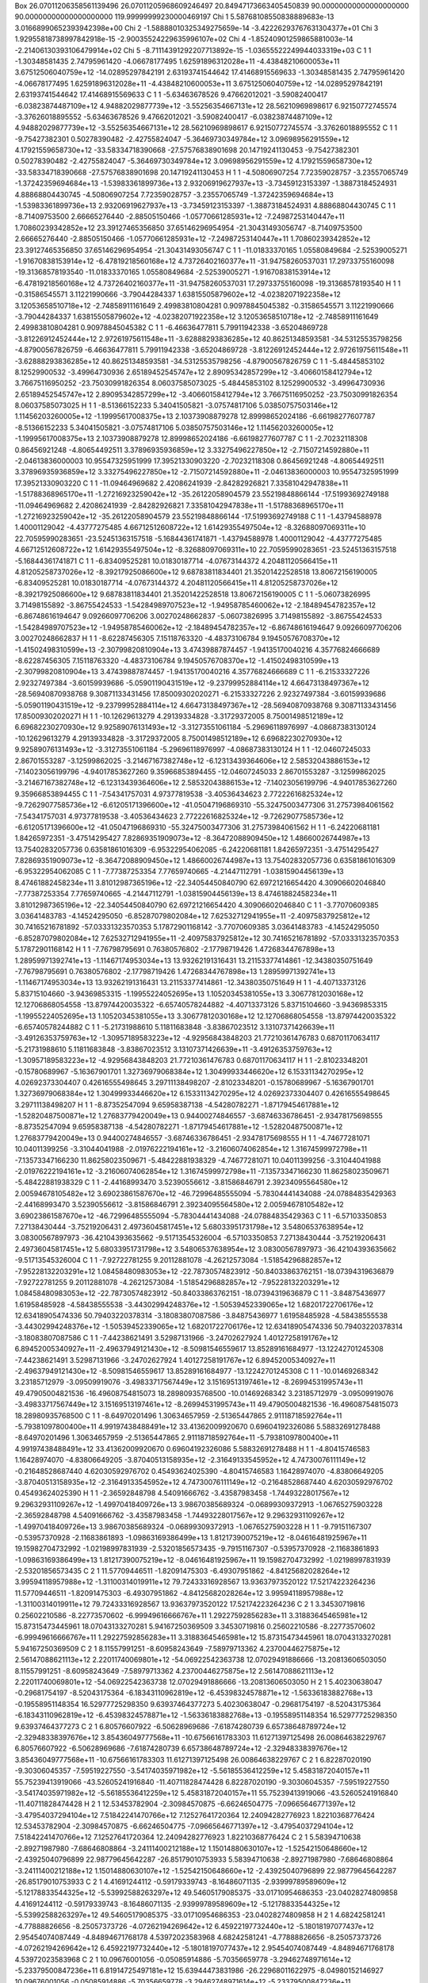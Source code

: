 Box    26.07011206358561139496    26.07011205968609246497    20.84947173663405450839    90.00000000000000000000    90.00000000000000000000   119.99999999230000469197
Chi    1      5.58768108550838889683e-13      3.01668990652393942398e+00
Chi    2     -1.58888010325349275659e-14     -3.42226293767631304377e+01
Chi    3      1.92955818738997842918e-15     -2.90035524229635996107e+02
Chi    4     -1.85240901259865881003e-14     -2.21406130393106479914e+02
Chi    5     -8.71114391292207713892e-15     -1.03655522249944033319e+03
C   1   1    -1.30348581435     2.74795961420   -4.06678177495   1.62591896312028e+11   -4.43848210600053e+11   3.67512506040759e+12   -14.02895297842191     2.63193741544642   17.41468915569633     -1.30348581435     2.74795961420   -4.06678177495   1.62591896312028e+11   -4.43848210600053e+11   3.67512506040759e+12   -14.02895297842191     2.63193741544642   17.41468915569633
C   1   1    -5.63463678526     9.47662012021   -3.59082400417   -6.03823874487109e+12   4.94882029877739e+12   -3.55256354667131e+12    28.56210969898617     6.92150772745574   -3.37626018895552     -5.63463678526     9.47662012021   -3.59082400417   -6.03823874487109e+12   4.94882029877739e+12   -3.55256354667131e+12    28.56210969898617     6.92150772745574   -3.37626018895552
C   1   1    -9.75427382301     0.50278390482   -2.42755824047   -5.36469730349784e+12   3.09698956291559e+12   4.17921559658730e+12   -33.58334718390668   -27.57576838901698   20.14719241130453     -9.75427382301     0.50278390482   -2.42755824047   -5.36469730349784e+12   3.09698956291559e+12   4.17921559658730e+12   -33.58334718390668   -27.57576838901698   20.14719241130453
H   1   1    -4.50806907254     7.72359028757   -3.23557065749   -1.37242359694684e+13   -1.53983361899736e+13   2.93206919627937e+13    -3.73459123153397    -1.38873184524931    4.88868804430745     -4.50806907254     7.72359028757   -3.23557065749   -1.37242359694684e+13   -1.53983361899736e+13   2.93206919627937e+13    -3.73459123153397    -1.38873184524931    4.88868804430745
C   1   1    -8.71409753500     2.66665276440   -2.88505150466   -1.05770661285931e+12   -7.24987253140447e+11   1.70860239342852e+12    23.39127465356850    37.65146296954954  -21.30431493056747     -8.71409753500     2.66665276440   -2.88505150466   -1.05770661285931e+12   -7.24987253140447e+11   1.70860239342852e+12    23.39127465356850    37.65146296954954  -21.30431493056747
C   1   1   -11.01833370165     1.05580849684   -2.52539005271   -1.91670838153914e+12   -6.47819218560168e+12   4.73726402160377e+11   -31.94758260537031    17.29733755160098  -19.31368578193540    -11.01833370165     1.05580849684   -2.52539005271   -1.91670838153914e+12   -6.47819218560168e+12   4.73726402160377e+11   -31.94758260537031    17.29733755160098  -19.31368578193540
H   1   1    -0.31586545571     3.11221990666   -3.79044284337   1.63815505879602e+12   -4.02382071922358e+12   3.12053658510718e+12    -2.74858911161649     2.49983810804281    0.90978845045382     -0.31586545571     3.11221990666   -3.79044284337   1.63815505879602e+12   -4.02382071922358e+12   3.12053658510718e+12    -2.74858911161649     2.49983810804281    0.90978845045382
C   1   1    -6.46636477811     5.79911942338   -3.65204869728   -3.81226912452444e+12   2.97261975611548e+11   -3.62888293836285e+12    40.86251348593581   -34.53125535798256   -4.87900567826759     -6.46636477811     5.79911942338   -3.65204869728   -3.81226912452444e+12   2.97261975611548e+11   -3.62888293836285e+12    40.86251348593581   -34.53125535798256   -4.87900567826759
C   1   1    -5.48445853102     8.12529900532   -3.49964730936   2.65189452545747e+12   2.89095342857299e+12   -3.40660158412794e+12     3.76675116950252   -23.75030991826354    8.06037585073025     -5.48445853102     8.12529900532   -3.49964730936   2.65189452545747e+12   2.89095342857299e+12   -3.40660158412794e+12     3.76675116950252   -23.75030991826354    8.06037585073025
H   1   1    -8.51366152233     5.34041505821   -3.07574817106   5.03850757503146e+12   1.11456203260005e+12   -1.19995617008375e+13     2.10373908879278    12.89998652024186   -6.66198277607787     -8.51366152233     5.34041505821   -3.07574817106   5.03850757503146e+12   1.11456203260005e+12   -1.19995617008375e+13     2.10373908879278    12.89998652024186   -6.66198277607787
C   1   1    -2.70232118308     0.86456921248   -4.80654492511   3.37896935936859e+12   3.33275496227850e+12   -2.71507214592880e+11    -2.04613836000003    10.95547325951999   17.39521330903220     -2.70232118308     0.86456921248   -4.80654492511   3.37896935936859e+12   3.33275496227850e+12   -2.71507214592880e+11    -2.04613836000003    10.95547325951999   17.39521330903220
C   1   1   -11.09464969682     2.42086241939   -2.84282926821   7.33581042947838e+11   -1.51788368965170e+11   -1.27216923259042e+12   -35.26122058904579    23.55219848866144  -17.51993692749188    -11.09464969682     2.42086241939   -2.84282926821   7.33581042947838e+11   -1.51788368965170e+11   -1.27216923259042e+12   -35.26122058904579    23.55219848866144  -17.51993692749188
C   1   1    -1.43794588978     1.40001129042   -4.43777275485   4.66712512608722e+12   1.61429355497504e+12   -8.32688097069311e+10    22.70595990283651   -23.52451363157518   -5.16844361741871     -1.43794588978     1.40001129042   -4.43777275485   4.66712512608722e+12   1.61429355497504e+12   -8.32688097069311e+10    22.70595990283651   -23.52451363157518   -5.16844361741871
C   1   1    -6.83409525281    10.01830187714   -4.07673144372   4.20481120566415e+11   4.81205258737026e+12   -8.39217925086600e+12     9.68783811834401    21.35201422528518   13.80672156190005     -6.83409525281    10.01830187714   -4.07673144372   4.20481120566415e+11   4.81205258737026e+12   -8.39217925086600e+12     9.68783811834401    21.35201422528518   13.80672156190005
C   1   1    -5.06073826995     3.71498155892   -3.86755424533   -1.54284989707523e+12   -1.94958785460062e+12   -2.18489454782357e+12    -6.86748616194647     9.09266097706206    3.00270248662837     -5.06073826995     3.71498155892   -3.86755424533   -1.54284989707523e+12   -1.94958785460062e+12   -2.18489454782357e+12    -6.86748616194647     9.09266097706206    3.00270248662837
H   1   1    -8.62287456305     7.15118763320   -4.48373106784   9.19450576708370e+12   -1.41502498310599e+13   -2.30799820810904e+13     3.47439887874457    -1.94135170040216    4.35776824666689     -8.62287456305     7.15118763320   -4.48373106784   9.19450576708370e+12   -1.41502498310599e+13   -2.30799820810904e+13     3.47439887874457    -1.94135170040216    4.35776824666689
C   1   1    -6.21533327226     2.92327497384   -3.60159939686   -5.05901190431519e+12   -9.23799952884114e+12   4.66473138497367e+12   -28.56940870938768     9.30871133431456   17.85009302020271     -6.21533327226     2.92327497384   -3.60159939686   -5.05901190431519e+12   -9.23799952884114e+12   4.66473138497367e+12   -28.56940870938768     9.30871133431456   17.85009302020271
H   1   1   -10.12629613279     4.29139334828   -3.31729372005   8.75001498512189e+12   6.69682230270930e+12   9.92589076131493e+12    -3.31273551061184    -5.29696118976997   -4.08687383130124    -10.12629613279     4.29139334828   -3.31729372005   8.75001498512189e+12   6.69682230270930e+12   9.92589076131493e+12    -3.31273551061184    -5.29696118976997   -4.08687383130124
H   1   1   -12.04607245033     2.86701553287   -3.12599862025   -3.21467167382748e+12   -6.12313439364606e+12   2.58532043886153e+12    -7.14023056199796    -4.94017853627260    9.35966853894455    -12.04607245033     2.86701553287   -3.12599862025   -3.21467167382748e+12   -6.12313439364606e+12   2.58532043886153e+12    -7.14023056199796    -4.94017853627260    9.35966853894455
C   1   1    -7.54341757031     4.97377819538   -3.40536434623   2.77222616825324e+12   -9.72629077585736e+12   -6.61205171396600e+12   -41.05047196869310   -55.32475003477306   31.27573984061562     -7.54341757031     4.97377819538   -3.40536434623   2.77222616825324e+12   -9.72629077585736e+12   -6.61205171396600e+12   -41.05047196869310   -55.32475003477306   31.27573984061562
H   1   1    -6.24220681181     1.84265972351   -3.47514295427   7.82869351909073e+12   -8.36472088909450e+12   1.48660026744987e+13    13.75402832057736     0.63581861016309   -6.95322954062085     -6.24220681181     1.84265972351   -3.47514295427   7.82869351909073e+12   -8.36472088909450e+12   1.48660026744987e+13    13.75402832057736     0.63581861016309   -6.95322954062085
C   1   1    -7.77387253354     7.77659740665   -4.21447112791   -1.03815904456139e+13   8.47461882458234e+11   3.81012987365196e+12   -22.34054450840790    62.69721216654420    4.30906602046840     -7.77387253354     7.77659740665   -4.21447112791   -1.03815904456139e+13   8.47461882458234e+11   3.81012987365196e+12   -22.34054450840790    62.69721216654420    4.30906602046840
C   1   1    -3.77070609385     3.03641483783   -4.14524295050   -6.85287079802084e+12   7.62532712941955e+11   -2.40975837925812e+12    30.74165216781892   -57.03331323570353    5.17872901168142     -3.77070609385     3.03641483783   -4.14524295050   -6.85287079802084e+12   7.62532712941955e+11   -2.40975837925812e+12    30.74165216781892   -57.03331323570353    5.17872901168142
H   1   1    -7.76798795691     0.76380576802   -2.17798719426   1.47268344767898e+13   1.28959971392741e+13   -1.11467174953034e+13    13.93262191316431    13.21153377414861  -12.34380350751649     -7.76798795691     0.76380576802   -2.17798719426   1.47268344767898e+13   1.28959971392741e+13   -1.11467174953034e+13    13.93262191316431    13.21153377414861  -12.34380350751649
H   1   1    -4.40713373126     5.83715104660   -3.94369853315   -1.19955224052695e+13   1.10520345381055e+13   3.30677812030168e+12    12.12706868054558   -13.87974420035322   -6.65740578244882     -4.40713373126     5.83715104660   -3.94369853315   -1.19955224052695e+13   1.10520345381055e+13   3.30677812030168e+12    12.12706868054558   -13.87974420035322   -6.65740578244882
C   1   1    -5.21731988610     5.11811683848   -3.83867023512   3.13107371426639e+11   -3.49126353759763e+12   -1.30957189583223e+12    -4.92956843848203    21.77210361476783    0.68701170634117     -5.21731988610     5.11811683848   -3.83867023512   3.13107371426639e+11   -3.49126353759763e+12   -1.30957189583223e+12    -4.92956843848203    21.77210361476783    0.68701170634117
H   1   1    -2.81023348201    -0.15780689967   -5.16367901701   1.32736979068384e+12   1.30499933446620e+12   6.15331134270295e+12     4.02692373304407     0.42616555498645    3.29711138498207     -2.81023348201    -0.15780689967   -5.16367901701   1.32736979068384e+12   1.30499933446620e+12   6.15331134270295e+12     4.02692373304407     0.42616555498645    3.29711138498207
H   1   1    -8.87352547094     9.65958387138   -4.54280782271   -1.87179454617881e+12   -1.52820487500871e+12   1.27683779420049e+13     0.94400274846557    -3.68746336786451   -2.93478175698555     -8.87352547094     9.65958387138   -4.54280782271   -1.87179454617881e+12   -1.52820487500871e+12   1.27683779420049e+13     0.94400274846557    -3.68746336786451   -2.93478175698555
H   1   1    -4.74677281071    10.04011399256   -3.31044041988   -2.01976222194161e+12   -3.21606074062854e+12   1.31674599972798e+11    -7.13573347166230    11.86258023509671   -5.48422881938329     -4.74677281071    10.04011399256   -3.31044041988   -2.01976222194161e+12   -3.21606074062854e+12   1.31674599972798e+11    -7.13573347166230    11.86258023509671   -5.48422881938329
C   1   1    -2.44168993470     3.52390556612   -3.81586846791   2.39234095564580e+12   2.00594678105482e+12   3.69023861587670e+12   -46.72996485555094    -5.78304441434088  -24.07884835429363     -2.44168993470     3.52390556612   -3.81586846791   2.39234095564580e+12   2.00594678105482e+12   3.69023861587670e+12   -46.72996485555094    -5.78304441434088  -24.07884835429363
C   1   1    -6.57103350853     7.27138430444   -3.75219206431   2.49736045817451e+12   5.68033951731798e+12   3.54806537638954e+12     3.08300567897973   -36.42104393635662   -9.51713545326004     -6.57103350853     7.27138430444   -3.75219206431   2.49736045817451e+12   5.68033951731798e+12   3.54806537638954e+12     3.08300567897973   -36.42104393635662   -9.51713545326004
C   1   1    -7.92722781255     9.20112881078   -4.26212573084   -1.51854296882857e+12   -7.95228132203291e+12   1.08458480983053e+12   -22.78730574823912   -50.84033863762151  -18.07394319636879     -7.92722781255     9.20112881078   -4.26212573084   -1.51854296882857e+12   -7.95228132203291e+12   1.08458480983053e+12   -22.78730574823912   -50.84033863762151  -18.07394319636879
C   1   1    -3.84875436977     1.61958485928   -4.58438555538   -3.44302994248376e+12   -1.50539452339065e+12   1.68201722706176e+12    12.63418905474336    50.79403220378314   -3.18083807087586     -3.84875436977     1.61958485928   -4.58438555538   -3.44302994248376e+12   -1.50539452339065e+12   1.68201722706176e+12    12.63418905474336    50.79403220378314   -3.18083807087586
C   1   1    -7.44238621491     3.52987131966   -3.24702627924   1.40127258191767e+12   6.89452005340927e+11   -2.49637949121430e+12    -8.50981546559617    13.85289161684977  -13.12242701245308     -7.44238621491     3.52987131966   -3.24702627924   1.40127258191767e+12   6.89452005340927e+11   -2.49637949121430e+12    -8.50981546559617    13.85289161684977  -13.12242701245308
C   1   1   -10.01469268342     3.23185712979   -3.09509919076   -3.49833717567449e+12   3.15169513197461e+12   -8.26994531995743e+11    49.47905004821536   -16.49608754815073   18.28980935768500    -10.01469268342     3.23185712979   -3.09509919076   -3.49833717567449e+12   3.15169513197461e+12   -8.26994531995743e+11    49.47905004821536   -16.49608754815073   18.28980935768500
C   1   1    -8.64970201496     1.30634657959   -2.51365447865   2.91118718592764e+11   -5.79381097800400e+11   4.99197438488491e+12    33.41362009920670     0.69604192326086    5.58832691278488     -8.64970201496     1.30634657959   -2.51365447865   2.91118718592764e+11   -5.79381097800400e+11   4.99197438488491e+12    33.41362009920670     0.69604192326086    5.58832691278488
H   1   1    -4.80415746583     1.16428974070   -4.83806649205   -3.87040513158935e+12   -2.31649133545952e+12   4.74730076111149e+12    -0.21648528687440     4.62030592976702    0.45493624025390     -4.80415746583     1.16428974070   -4.83806649205   -3.87040513158935e+12   -2.31649133545952e+12   4.74730076111149e+12    -0.21648528687440     4.62030592976702    0.45493624025390
H   1   1    -2.36592848798     4.54091666762   -3.43587983458   -1.74493228017567e+12   9.29632931109267e+12   -1.49970418409726e+13     3.98670385689324    -0.06899309372913   -1.06765275903228     -2.36592848798     4.54091666762   -3.43587983458   -1.74493228017567e+12   9.29632931109267e+12   -1.49970418409726e+13     3.98670385689324    -0.06899309372913   -1.06765275903228
H   1   1    -9.79151167307    -0.53957370928   -2.11683861893   -1.09863169386499e+13   1.81217390075219e+12   -8.04616481925967e+11    19.15982704732992    -1.02198997831939   -2.53201856573435     -9.79151167307    -0.53957370928   -2.11683861893   -1.09863169386499e+13   1.81217390075219e+12   -8.04616481925967e+11    19.15982704732992    -1.02198997831939   -2.53201856573435
C   2   1    11.57709446511    -1.82091475303   -6.49307951862   -4.84125682028264e+12   3.99594118957988e+12   -1.31100314019911e+12    79.72433316928567    13.93637973520122   17.52174223264236     11.57709446511    -1.82091475303   -6.49307951862   -4.84125682028264e+12   3.99594118957988e+12   -1.31100314019911e+12    79.72433316928567    13.93637973520122   17.52174223264236
C   2   1     3.34530719816     0.25602210586   -8.22773570602   -6.99949616666767e+11   1.29227592856283e+11   3.31883645465981e+12    15.87315473445961    18.07043133270281    5.94167250369509      3.34530719816     0.25602210586   -8.22773570602   -6.99949616666767e+11   1.29227592856283e+11   3.31883645465981e+12    15.87315473445961    18.07043133270281    5.94167250369509
C   2   1     8.11557991251    -8.60958243649   -7.58979713362   4.23700446275875e+12   2.56147088621113e+12   2.22011740069801e+12   -54.06922542363738    12.07029491886666  -13.20813606503050      8.11557991251    -8.60958243649   -7.58979713362   4.23700446275875e+12   2.56147088621113e+12   2.22011740069801e+12   -54.06922542363738    12.07029491886666  -13.20813606503050
H   2   1     5.40230638047    -0.29681754197   -8.52043175364   -6.18343110962819e+12   -6.45398324578871e+12   -1.56336183882768e+13    -0.19558951148354    16.52977725298350    9.63937464377273      5.40230638047    -0.29681754197   -8.52043175364   -6.18343110962819e+12   -6.45398324578871e+12   -1.56336183882768e+13    -0.19558951148354    16.52977725298350    9.63937464377273
C   2   1     6.80576607922    -6.50628969686   -7.61874280739   6.65738648789724e+12   -2.32948338397676e+12   3.85436049777568e+11   -10.67566161783303    11.61271397125498   26.00864638229767      6.80576607922    -6.50628969686   -7.61874280739   6.65738648789724e+12   -2.32948338397676e+12   3.85436049777568e+11   -10.67566161783303    11.61271397125498   26.00864638229767
C   2   1     6.82287020190    -9.30306045357   -7.59519227550   -3.54174035971982e+12   -5.56185536412259e+12   5.45831872040157e+11    55.75239413919066   -43.52605241916840  -11.40711828474428      6.82287020190    -9.30306045357   -7.59519227550   -3.54174035971982e+12   -5.56185536412259e+12   5.45831872040157e+11    55.75239413919066   -43.52605241916840  -11.40711828474428
H   2   1    12.53453782904    -2.30984570875   -6.66246504775   -7.09665646771397e+12   -3.47954037294104e+12   7.51842241470766e+12     7.12527641720364    12.24094282776923    1.82210368776424     12.53453782904    -2.30984570875   -6.66246504775   -7.09665646771397e+12   -3.47954037294104e+12   7.51842241470766e+12     7.12527641720364    12.24094282776923    1.82210368776424
C   2   1     5.58394710638    -2.89271987980   -7.68646808864   -3.24111400212188e+12   1.15014880630107e+12   -1.52542150648660e+12    -2.43925040796899    22.98779645642287  -26.85179010753933      5.58394710638    -2.89271987980   -7.68646808864   -3.24111400212188e+12   1.15014880630107e+12   -1.52542150648660e+12    -2.43925040796899    22.98779645642287  -26.85179010753933
C   2   1     4.41691244112    -0.59179339743   -8.16486071135   -2.93999789589609e+12   -5.12178833544325e+12   -5.53992588263297e+12    49.54605179085375   -33.01710954686353  -23.04028274809858      4.41691244112    -0.59179339743   -8.16486071135   -2.93999789589609e+12   -5.12178833544325e+12   -5.53992588263297e+12    49.54605179085375   -33.01710954686353  -23.04028274809858
H   2   1     4.68242581241    -4.77888826656   -8.25057373726   -4.07262194269642e+12   6.45922197732440e+12   -5.18018197077437e+12     2.95454074087449    -4.84894671768178    4.53972023583968      4.68242581241    -4.77888826656   -8.25057373726   -4.07262194269642e+12   6.45922197732440e+12   -5.18018197077437e+12     2.95454074087449    -4.84894671768178    4.53972023583968
C   2   1    10.09676001056    -0.05085914886   -5.70356659778   -3.29462748971614e+12   -5.23379500847236e+11   6.81914725497181e+12    15.63944473831986   -26.22968011622975   -8.04980152146927     10.09676001056    -0.05085914886   -5.70356659778   -3.29462748971614e+12   -5.23379500847236e+11   6.81914725497181e+12    15.63944473831986   -26.22968011622975   -8.04980152146927
C   2   1     5.62705597186    -8.62118944591   -7.49338821367   -1.80755337765591e+12   6.47602041309859e+12   -9.39761635903270e+12   -21.42677194380681    48.40844919868186   -9.26561672418565      5.62705597186    -8.62118944591   -7.49338821367   -1.80755337765591e+12   6.47602041309859e+12   -9.39761635903270e+12   -21.42677194380681    48.40844919868186   -9.26561672418565
C   2   1    11.44141448926    -0.54791145686   -5.94964436782   -6.66791017043827e+12   6.83211788110822e+12   1.16162929065175e+12   -34.68512439730578    52.56846457994151   -0.80089506954822     11.44141448926    -0.54791145686   -5.94964436782   -6.66791017043827e+12   6.83211788110822e+12   1.16162929065175e+12   -34.68512439730578    52.56846457994151   -0.80089506954822
C   2   1     2.07344734060    -0.26395238546   -8.00164023177   6.19577733929981e+12   2.15003791889632e+12   -1.71415952284383e+11   -36.72965537878618   -13.87872974155488   29.46439381035909      2.07344734060    -0.26395238546   -8.00164023177   6.19577733929981e+12   2.15003791889632e+12   -1.71415952284383e+11   -36.72965537878618   -13.87872974155488   29.46439381035909
C   2   1     7.99188080837    -2.93202840132   -7.15535061677   3.79407529083977e+11   -7.19706035236105e+11   2.80247343473531e+12   -17.32340763173835    67.60547090965447    6.65884148747379      7.99188080837    -2.93202840132   -7.15535061677   3.79407529083977e+11   -7.19706035236105e+11   2.80247343473531e+12   -17.32340763173835    67.60547090965447    6.65884148747379
H   2   1     2.97613349176    -3.56288256952   -7.47661233044   3.42498662738406e+13   -2.09549499910838e+12   -9.25676475996418e+11    -4.45377959413629     0.84621928103230   -2.72951252311900      2.97613349176    -3.56288256952   -7.47661233044   3.42498662738406e+13   -2.09549499910838e+12   -9.25676475996418e+11    -4.45377959413629     0.84621928103230   -2.72951252311900
C   2   1     7.88213082188    -4.29288608408   -7.14793847179   -3.85996780018638e+12   -1.89847943295336e+12   -1.28732516011630e+12    47.89163010314353   -38.89683782892446   29.96220064946221      7.88213082188    -4.29288608408   -7.14793847179   -3.85996780018638e+12   -1.89847943295336e+12   -1.28732516011630e+12    47.89163010314353   -38.89683782892446   29.96220064946221
H   2   1     4.58211063621    -6.76589498768   -7.37818695595   1.52941486195407e+12   6.61121449407232e+12   -3.32022295688113e+12     7.63637934169228    11.16766447918852   -6.01193762756508      4.58211063621    -6.76589498768   -7.37818695595   1.52941486195407e+12   6.61121449407232e+12   -3.32022295688113e+12     7.63637934169228    11.16766447918852   -6.01193762756508
H   2   1     4.69352864525    -9.18049994956   -7.50527225776   1.21498856632224e+13   -1.69096317878255e+13   -5.17429337914381e+12     0.84126352435626     0.92848976829567    3.50334603316226      4.69352864525    -9.18049994956   -7.50527225776   1.21498856632224e+13   -1.69096317878255e+13   -5.17429337914381e+12     0.84126352435626     0.92848976829567    3.50334603316226
C   2   1     5.58439163507    -4.32013415640   -7.85001779887   -3.37387540062086e+11   -1.42859686695778e+12   -4.55725887745864e+12     6.39377729695103    38.76713610326108    7.41310007929907      5.58439163507    -4.32013415640   -7.85001779887   -3.37387540062086e+11   -1.42859686695778e+12   -4.55725887745864e+12     6.39377729695103    38.76713610326108    7.41310007929907
H   2   1     8.67477813766    -4.80771531994   -6.60839808727   -2.97110408078286e+12   6.21111374970673e+12   5.14500190866123e+12     7.07946858949964    -6.46482603999832  -11.69270014298804      8.67477813766    -4.80771531994   -6.60839808727   -2.97110408078286e+12   6.21111374970673e+12   5.14500190866123e+12     7.07946858949964    -6.46482603999832  -11.69270014298804
C   2   1     3.07983716913    -2.51318628313   -7.74461605445   5.96586666763712e+12   2.70857340701808e+12   6.94607233339365e+12   -44.83134192522633    17.86820757110451    7.39203056085615      3.07983716913    -2.51318628313   -7.74461605445   5.96586666763712e+12   2.70857340701808e+12   6.94607233339365e+12   -44.83134192522633    17.86820757110451    7.39203056085615
C   2   1     9.16600231597    -2.08618804823   -6.73002956174   -7.86077774364447e+11   -6.99049356733559e+12   -3.61420834262959e+12    15.52067088012521    -0.10869634944759   35.74363831145424      9.16600231597    -2.08618804823   -6.73002956174   -7.86077774364447e+11   -6.99049356733559e+12   -3.61420834262959e+12    15.52067088012521    -0.10869634944759   35.74363831145424
H   2   1     8.98462030389    -6.68358082514   -7.56194806277   -2.27836691452641e+12   -3.49411940267269e+12   -8.89986662381297e+12    -3.21777565525934     4.79391145947052   -2.88231878336578      8.98462030389    -6.68358082514   -7.56194806277   -2.27836691452641e+12   -3.49411940267269e+12   -8.89986662381297e+12    -3.21777565525934     4.79391145947052   -2.88231878336578
H   2   1     6.83836162131    -1.14120656625   -7.30466225920   2.00983450656264e+13   2.14205582265818e+12   -1.08443655113117e+13    -4.59529080983630    -1.56891534266827   -6.90465664313093      6.83836162131    -1.14120656625   -7.30466225920   2.00983450656264e+13   2.14205582265818e+12   -1.08443655113117e+13    -4.59529080983630    -1.56891534266827   -6.90465664313093
C   2   1     6.81106920623    -2.21803950978   -7.45999632637   3.97544486746402e+12   1.88737062795071e+12   -6.24597762829059e+12   -16.11149056671339   -12.13842078836675   13.23464245661775      6.81106920623    -2.21803950978   -7.45999632637   3.97544486746402e+12   1.88737062795071e+12   -6.24597762829059e+12   -16.11149056671339   -12.13842078836675   13.23464245661775
H   2   1     9.96356502707     0.92877953529   -5.24858320972   -8.29459171308978e+12   1.37704372893287e+12   1.26356362114873e+12     0.40455604524692    -1.26834166534995   -0.19613156295106      9.96356502707     0.92877953529   -5.24858320972   -8.29459171308978e+12   1.37704372893287e+12   1.26356362114873e+12     0.40455604524692    -1.26834166534995   -0.19613156295106
H   2   1     0.96027539005    -2.08242545562   -7.54474089771   -1.09895277606067e+13   6.29680587330395e+11   -3.39355781179541e+13     0.45357988064488     2.70072687023469   -1.04231024128320      0.96027539005    -2.08242545562   -7.54474089771   -1.09895277606067e+13   6.29680587330395e+11   -3.39355781179541e+13     0.45357988064488     2.70072687023469   -1.04231024128320
H   2   1     3.64613382164     1.29925622906   -8.30262670918   2.12627974397617e+13   -4.34563390451969e+12   2.92051344986746e+13   -17.85893588849633     3.14156374880109   -5.50702710233448      3.64613382164     1.29925622906   -8.30262670918   2.12627974397617e+13   -4.34563390451969e+12   2.92051344986746e+13   -17.85893588849633     3.14156374880109   -5.50702710233448
C   2   1    10.53614435532    -2.54477694716   -6.84405053038   -6.67240536597696e+12   -8.41429034249789e+12   4.05811016375816e+12   -127.32995287789832   -51.63531123691073  -34.89285328149677     10.53614435532    -2.54477694716   -6.84405053038   -6.67240536597696e+12   -8.41429034249789e+12   4.05811016375816e+12   -127.32995287789832   -51.63531123691073  -34.89285328149677
C   2   1     4.34536108622    -1.98142726699   -7.92917390954   2.66189809625968e+12   3.72086319206454e+12   4.82832442738576e+12    17.88043995821662   -29.79432616765658   13.28800904746981      4.34536108622    -1.98142726699   -7.92917390954   2.66189809625968e+12   3.72086319206454e+12   4.82832442738576e+12    17.88043995821662   -29.79432616765658   13.28800904746981
C   2   1     1.93173145948    -1.65172795965   -7.77972071443   -1.23286748855940e+12   -5.88690292986086e+12   -5.54381780198112e+12    34.39475741392538   -25.79055501462643   -0.19745609980328      1.93173145948    -1.65172795965   -7.77972071443   -1.23286748855940e+12   -5.88690292986086e+12   -5.54381780198112e+12    34.39475741392538   -25.79055501462643   -0.19745609980328
C   2   1     8.96214430920    -0.85461653762   -5.99268288121   -1.11523647534471e+12   2.18530862127370e+12   -7.54282614430580e+10    40.24943291761819   -17.34198762388019  -20.98639493294289      8.96214430920    -0.85461653762   -5.99268288121   -1.11523647534471e+12   2.18530862127370e+12   -7.54282614430580e+10    40.24943291761819   -17.34198762388019  -20.98639493294289
C   2   1     6.76304754424    -5.03216671574   -7.50783100442   -1.97467181178949e+12   -2.39388769528643e+11   -9.97676136672008e+10   -31.65470564097059     6.49697162286855  -25.64431904484757      6.76304754424    -5.03216671574   -7.50783100442   -1.97467181178949e+12   -2.39388769528643e+11   -9.97676136672008e+10   -31.65470564097059     6.49697162286855  -25.64431904484757
C   2   1     5.57500329739    -7.18226085630   -7.53707800475   -3.42034965846851e+12   -3.88179898375479e+12   -6.75435093249655e+12    16.18319239172940   -69.54681357343456    8.61117020433097      5.57500329739    -7.18226085630   -7.53707800475   -3.42034965846851e+12   -3.88179898375479e+12   -6.75435093249655e+12    16.18319239172940   -69.54681357343456    8.61117020433097
C   2   1     8.03916611868    -7.22225618479   -7.58164541846   -4.60627917721151e+12   5.82839355722013e+11   -8.65733832937540e+12     0.91016640242601    -3.30607737658481   -5.45373216319020      8.03916611868    -7.22225618479   -7.58164541846   -4.60627917721151e+12   5.82839355722013e+11   -8.65733832937540e+12     0.91016640242601    -3.30607737658481   -5.45373216319020
H   2   1     7.97541090871    -0.51764940725   -5.68082860697   -1.11218744513539e+13   -1.49795784843688e+13   -1.31901472318903e+13     1.17878499193568     0.49042664326813   -6.04098930691094      7.97541090871    -0.51764940725   -5.68082860697   -1.11218744513539e+13   -1.49795784843688e+13   -1.31901472318903e+13     1.17878499193568     0.49042664326813   -6.04098930691094
H   2   1    10.68697951518    -3.49897044599   -7.34525533289   2.19767031655935e+12   4.07853409229993e+12   -1.70563175532872e+13     0.87176838633116    -1.85946465544670    2.55578229369245     10.68697951518    -3.49897044599   -7.34525533289   2.19767031655935e+12   4.07853409229993e+12   -1.70563175532872e+13     0.87176838633116    -1.85946465544670    2.55578229369245
H   2   1     9.09870614259    -9.04319682668   -7.76266736080   -4.88386308109877e+12   -1.30614636300600e+13   -1.04635872256277e+13    -7.27303695801598   -10.14173079934200    7.66844893653870      9.09870614259    -9.04319682668   -7.76266736080   -4.88386308109877e+12   -1.30614636300600e+13   -1.04635872256277e+13    -7.27303695801598   -10.14173079934200    7.66844893653870
C   3   1    -1.36950022681     2.78852076528    2.91610995626   -3.34809797305747e+12   1.48409089983514e+12   2.29213956857192e+12   -25.64826586440356   -28.46371306811940  -16.71600914244662     -1.36950022681     2.78852076528    2.91610995626   -3.34809797305747e+12   1.48409089983514e+12   2.29213956857192e+12   -25.64826586440356   -28.46371306811940  -16.71600914244662
C   3   1    -5.38083555202     8.93166310821    3.37798584953   -4.74916906113448e+12   -1.16317865401511e+13   -6.81497891142107e+12    -6.95908748281190    58.77117574068315   -8.63757250648450     -5.38083555202     8.93166310821    3.37798584953   -4.74916906113448e+12   -1.16317865401511e+13   -6.81497891142107e+12    -6.95908748281190    58.77117574068315   -8.63757250648450
C   3   1    -9.53400603477     0.17916164640    4.44533800680   -2.29617249811043e+12   5.23499746957296e+12   -2.90039252440435e+12     4.33436789429807    18.77378413123046    4.68675836882596     -9.53400603477     0.17916164640    4.44533800680   -2.29617249811043e+12   5.23499746957296e+12   -2.90039252440435e+12     4.33436789429807    18.77378413123046    4.68675836882596
H   3   1    -4.48690792241     6.96616599111    3.65988034021   -5.17872462756230e+11   -4.28153104093455e+12   -5.98890581355351e+12     1.47268312270696     6.64386746286989   -2.08327535311144     -4.48690792241     6.96616599111    3.65988034021   -5.17872462756230e+11   -4.28153104093455e+12   -5.98890581355351e+12     1.47268312270696     6.64386746286989   -2.08327535311144
C   3   1    -8.61246981193     2.41482034389    4.03475340251   2.69383658675272e+12   -5.60808724346448e+11   -1.56058447516822e+12    -9.59571054206438   -31.48991565409637    8.67530852826438     -8.61246981193     2.41482034389    4.03475340251   2.69383658675272e+12   -5.60808724346448e+11   -1.56058447516822e+12    -9.59571054206438   -31.48991565409637    8.67530852826438
C   3   1   -10.84129939808     0.68730463473    4.24164356550   5.17302743600858e+12   1.74303879630540e+11   2.18120107409025e+12    -4.93248696842455    23.83203450152588   -7.96257490707456    -10.84129939808     0.68730463473    4.24164356550   5.17302743600858e+12   1.74303879630540e+11   2.18120107409025e+12    -4.93248696842455    23.83203450152588   -7.96257490707456
H   3   1    -0.39135146947     3.22434142756    3.11034720781   -1.94545709080314e+12   -4.60386662425973e+12   8.88853770485503e+12    -7.50180922343195     9.28129242670479    1.33616896942148     -0.39135146947     3.22434142756    3.11034720781   -1.94545709080314e+12   -4.60386662425973e+12   8.88853770485503e+12    -7.50180922343195     9.28129242670479    1.33616896942148
C   3   1    -6.42909524158     5.37375027815    3.14261095809   -1.47417931994255e+12   -1.75504683904586e+12   5.52841223922339e+12   -42.00214529393995    29.36422964329169   -1.09443927332038     -6.42909524158     5.37375027815    3.14261095809   -1.47417931994255e+12   -1.75504683904586e+12   5.52841223922339e+12   -42.00214529393995    29.36422964329169   -1.09443927332038
C   3   1    -5.34777451546     7.55433012894    3.34776754890   3.55624078147058e+12   2.84558254296853e+12   -3.79532500844619e+12   -14.37475491052594    13.09855848324958   -0.33911290877005     -5.34777451546     7.55433012894    3.34776754890   3.55624078147058e+12   2.84558254296853e+12   -3.79532500844619e+12   -14.37475491052594    13.09855848324958   -0.33911290877005
H   3   1    -8.43889391071     5.08070636460    3.97482986916   1.40783886066641e+13   -1.00385199986861e+13   2.70741346913146e+13     4.09766260627374     7.66351340892980   -3.10977536326170     -8.43889391071     5.08070636460    3.97482986916   1.40783886066641e+13   -1.00385199986861e+13   2.70741346913146e+13     4.09766260627374     7.66351340892980   -3.10977536326170
C   3   1    -2.55467882779     0.74156923415    2.20414197118   -5.97391339262817e+12   3.60745363833400e+11   -4.94393689289698e+12    12.83366110226684    -6.77637503400131  -11.19949036040957     -2.55467882779     0.74156923415    2.20414197118   -5.97391339262817e+12   3.60745363833400e+11   -4.94393689289698e+12    12.83366110226684    -6.77637503400131  -11.19949036040957
C   3   1   -11.05236701379     2.09580714938    3.98684367867   3.72755020568186e+12   -2.91426032150363e+12   2.46461530795243e+12     0.85091089821303   -62.50052944782161    8.87022539271511    -11.05236701379     2.09580714938    3.98684367867   3.72755020568186e+12   -2.91426032150363e+12   2.46461530795243e+12     0.85091089821303   -62.50052944782161    8.87022539271511
C   3   1    -1.35195145750     1.41305324427    2.50356872387   1.60887925284313e+12   -3.35725231368454e+12   2.17318046226724e+12    32.33025879571707     2.43005089591717   -1.86389229000886     -1.35195145750     1.41305324427    2.50356872387   1.60887925284313e+12   -3.35725231368454e+12   2.17318046226724e+12    32.33025879571707     2.43005089591717   -1.86389229000886
C   3   1    -6.53899662163     9.72680941727    3.01431910462   -5.82099702383306e+12   3.57737000317916e+12   -3.33234310204655e+12   -11.11165896330634   -79.87585959871083  -13.58142270816838     -6.53899662163     9.72680941727    3.01431910462   -5.82099702383306e+12   3.57737000317916e+12   -3.33234310204655e+12   -11.11165896330634   -79.87585959871083  -13.58142270816838
C   3   1    -5.12818121164     3.32603091280    2.94393990105   1.34624316542571e+12   5.05328674207192e+12   2.88601874390530e+12   -12.04056636826318    46.10658118022977   -7.43828060967343     -5.12818121164     3.32603091280    2.94393990105   1.34624316542571e+12   5.05328674207192e+12   2.88601874390530e+12   -12.04056636826318    46.10658118022977   -7.43828060967343
H   3   1    -8.66790526272     6.94777629764    2.56792062033   -1.81573220635172e+13   2.59614766163461e+13   2.40164142878968e+13     2.25927440505910     4.12739143219758   -2.69823539421878     -8.66790526272     6.94777629764    2.56792062033   -1.81573220635172e+13   2.59614766163461e+13   2.40164142878968e+13     2.25927440505910     4.12739143219758   -2.69823539421878
C   3   1    -6.24838278618     2.62167883543    3.36248992995   -5.54162810346153e+12   6.90621372931191e+11   -9.16150206602695e+11    13.73357029068593   -23.10177988626908    1.05469103942936     -6.24838278618     2.62167883543    3.36248992995   -5.54162810346153e+12   6.90621372931191e+11   -9.16150206602695e+11    13.73357029068593   -23.10177988626908    1.05469103942936
H   3   1   -10.16413166485     3.92974074089    3.68646826080   8.90168733392389e+12   2.63629043047452e+12   7.66925791258120e+12     9.89580411257557     3.45171700860286    0.60097707932263    -10.16413166485     3.92974074089    3.68646826080   8.90168733392389e+12   2.63629043047452e+12   7.66925791258120e+12     9.89580411257557     3.45171700860286    0.60097707932263
H   3   1   -12.07650865797     2.42041045158    3.81303537313   7.89616262984886e+12   7.36442806767900e+12   -2.90194865258748e+12     8.15739071029415     9.19810345098942   -0.50103044038189    -12.07650865797     2.42041045158    3.81303537313   7.89616262984886e+12   7.36442806767900e+12   -2.90194865258748e+12     8.15739071029415     9.19810345098942   -0.50103044038189
C   3   1    -7.51659683281     4.62206650913    3.62346066305   8.12756591403992e+12   -3.85978496022456e+12   3.38896142959829e+12   -15.41535840090324    17.69242925339897    4.25925477346853     -7.51659683281     4.62206650913    3.62346066305   8.12756591403992e+12   -3.85978496022456e+12   3.38896142959829e+12   -15.41535840090324    17.69242925339897    4.25925477346853
H   3   1    -6.14894686811     1.54453459329    3.48213740482   -3.31846162796883e+12   6.75803709063310e+11   -2.89716452468791e+12    -1.82464288236268     0.80865299802161   -1.33594509626188     -6.14894686811     1.54453459329    3.48213740482   -3.31846162796883e+12   6.75803709063310e+11   -2.89716452468791e+12    -1.82464288236268     0.80865299802161   -1.33594509626188
C   3   1    -7.75679231313     7.52216224700    2.72411516042   3.10260305154821e+12   -2.69675628698011e+12   5.39023974159120e+12    45.30739048864434    45.05574258771525    0.59613003656927     -7.75679231313     7.52216224700    2.72411516042   3.10260305154821e+12   -2.69675628698011e+12   5.39023974159120e+12    45.30739048864434    45.05574258771525    0.59613003656927
C   3   1    -3.81700308560     2.71602869110    2.74809218381   5.53945181838707e+11   -2.84808246645168e+12   -6.13828495472630e+11     5.26085012681415    29.03803863665748   -0.83970506708647     -3.81700308560     2.71602869110    2.74809218381   5.53945181838707e+11   -2.84808246645168e+12   -6.13828495472630e+11     5.26085012681415    29.03803863665748   -0.83970506708647
H   3   1    -7.46207339457     0.65557339722    4.74115225481   -9.58177481521359e+12   -9.84760094715220e+12   3.17605904432923e+13     1.42131123925887     0.98629787910899  -11.46114000906841     -7.46207339457     0.65557339722    4.74115225481   -9.58177481521359e+12   -9.84760094715220e+12   3.17605904432923e+13     1.42131123925887     0.98629787910899  -11.46114000906841
H   3   1    -4.52184979729     5.30218536482    2.22266316402   1.02086943674314e+13   -1.95425784141158e+13   -6.35354250746317e+12     3.32463481146133    -2.19836622689919    5.33588000556468     -4.52184979729     5.30218536482    2.22266316402   1.02086943674314e+13   -1.95425784141158e+13   -6.35354250746317e+12     3.32463481146133    -2.19836622689919    5.33588000556468
C   3   1    -5.28883180702     4.73192062954    2.74322004432   1.98033167815380e+11   -5.86487662382812e+12   -6.11934342236848e+12    33.18569512918561   -26.77927722128949   -5.79554058904518     -5.28883180702     4.73192062954    2.74322004432   1.98033167815380e+11   -5.86487662382812e+12   -6.11934342236848e+12    33.18569512918561   -26.77927722128949   -5.79554058904518
H   3   1    -2.59336053989    -0.24316002838    1.74234684378   1.02264288800955e+13   7.26022409299597e+12   -2.10133476255571e+13     8.90023669987056    -1.70559950538946    6.21870414662517     -2.59336053989    -0.24316002838    1.74234684378   1.02264288800955e+13   7.26022409299597e+12   -2.10133476255571e+13     8.90023669987056    -1.70559950538946    6.21870414662517
H   3   1    -8.69095743846     9.39414388746    2.47105093476   3.76992833319871e+12   3.33251605148386e+12   -4.87033521284851e+12     5.66780335665392    12.06185783483389   -4.97433028088469     -8.69095743846     9.39414388746    2.47105093476   3.76992833319871e+12   3.33251605148386e+12   -4.87033521284851e+12     5.66780335665392    12.06185783483389   -4.97433028088469
H   3   1    -4.54518363720     9.57682778983    3.64235523429   -1.17389213684132e+13   -1.91024694450184e+13   3.35104947332423e+13     9.90914060321026   -11.81394436441654    4.85884749246007     -4.54518363720     9.57682778983    3.64235523429   -1.17389213684132e+13   -1.91024694450184e+13   3.35104947332423e+13     9.90914060321026   -11.81394436441654    4.85884749246007
C   3   1    -2.62675374238     3.44302931912    2.96517036119   -6.07061878496361e+12   5.67200786266301e+09   -2.25739758182598e+12    37.04242507589723   -11.29020727644770    8.59142065090330     -2.62675374238     3.44302931912    2.96517036119   -6.07061878496361e+12   5.67200786266301e+09   -2.25739758182598e+12    37.04242507589723   -11.29020727644770    8.59142065090330
C   3   1    -6.53198677548     6.87506076225    3.01880716287   -3.97376352317368e+12   1.26096593731667e+12   3.18525803182212e+11   -11.50593821024624   -42.80778738214232    6.99895680524448     -6.53198677548     6.87506076225    3.01880716287   -3.97376352317368e+12   1.26096593731667e+12   3.18525803182212e+11   -11.50593821024624   -42.80778738214232    6.99895680524448
C   3   1    -7.70766925332     8.95379379903    2.62493037770   5.34886106459487e+12   9.17015087520601e+12   1.74560445700048e+12    -2.65696301915239   -20.53794433065652   26.89352574992769     -7.70766925332     8.95379379903    2.62493037770   5.34886106459487e+12   9.17015087520601e+12   1.74560445700048e+12    -2.65696301915239   -20.53794433065652   26.89352574992769
C   3   1    -3.74859985599     1.41603596555    2.30122604786   -3.52680491963587e+12   2.32160278031424e+12   -4.97155213245236e+12   -15.72202850823236   -26.21518177758595   -6.16537658027647     -3.74859985599     1.41603596555    2.30122604786   -3.52680491963587e+12   2.32160278031424e+12   -4.97155213245236e+12   -15.72202850823236   -26.21518177758595   -6.16537658027647
C   3   1    -7.45916233455     3.24478696733    3.69159192142   1.32073881220877e+12   -2.63075576886798e+12   -2.76652043781518e+12     5.02886146493841    -9.75941308043044   -1.57499423165471     -7.45916233455     3.24478696733    3.69159192142   1.32073881220877e+12   -2.63075576886798e+12   -2.76652043781518e+12     5.02886146493841    -9.75941308043044   -1.57499423165471
C   3   1    -9.94963244012     2.89049192508    3.92811825539   1.17808266277167e+12   -1.09776865690938e+12   -1.53376017289149e+12    19.58428152529858    30.95326218616670  -16.78574813712670     -9.94963244012     2.89049192508    3.92811825539   1.17808266277167e+12   -1.09776865690938e+12   -1.53376017289149e+12    19.58428152529858    30.95326218616670  -16.78574813712670
C   3   1    -8.41057867415     1.03387199112    4.36476064073   6.98668789580780e+12   3.31151291999866e+11   2.38456972969155e+11   -38.95831501498428     9.17811128453351    8.05485243864693     -8.41057867415     1.03387199112    4.36476064073   6.98668789580780e+12   3.31151291999866e+11   2.38456972969155e+11   -38.95831501498428     9.17811128453351    8.05485243864693
H   3   1    -4.67342915457     0.92124719176    2.01085116379   8.43897388884347e+12   -1.60726738091771e+13   -1.17387395574358e+13     1.46951938264201    -2.01959803953554    2.16991328272812     -4.67342915457     0.92124719176    2.01085116379   8.43897388884347e+12   -1.60726738091771e+13   -1.17387395574358e+13     1.46951938264201    -2.01959803953554    2.16991328272812
H   3   1    -2.62330850222     4.49860041599    3.23012418460   2.58995366020163e+13   6.34248211376801e+12   -2.79188444332387e+13    -6.23906283584914    -1.50365718029097    1.58166338499014     -2.62330850222     4.49860041599    3.23012418460   2.58995366020163e+13   6.34248211376801e+12   -2.79188444332387e+13    -6.23906283584914    -1.50365718029097    1.58166338499014
H   3   1    -9.39770632490    -0.85470280934    4.75676920870   -1.22186754284732e+12   4.21662036833228e+12   -6.75129549718052e+12    -1.37493756030375     0.63704951374312   -3.44993063665636     -9.39770632490    -0.85470280934    4.75676920870   -1.22186754284732e+12   4.21662036833228e+12   -6.75129549718052e+12    -1.37493756030375     0.63704951374312   -3.44993063665636
C   4   1    11.60769311751    -1.87675703324    0.43861551763   1.84128379617144e+12   2.98826052847737e+12   -1.26952263742341e+12    22.28568805640585    20.54998129733641   11.87241441249865     11.60769311751    -1.87675703324    0.43861551763   1.84128379617144e+12   2.98826052847737e+12   -1.26952263742341e+12    22.28568805640585    20.54998129733641   11.87241441249865
C   4   1     3.32604296624     0.13576127747   -1.23616294431   -4.50521677313761e+12   1.64308714961298e+12   -2.00473998887948e+12   -30.96691313869778     7.17340044096410   -8.73019787620809      3.32604296624     0.13576127747   -1.23616294431   -4.50521677313761e+12   1.64308714961298e+12   -2.00473998887948e+12   -30.96691313869778     7.17340044096410   -8.73019787620809
C   4   1     8.19674405070    -8.50230155097   -0.62254229848   -2.79516715785217e+12   -5.99612737928870e+12   -9.51818240889307e+11    26.58872374075997   -12.39414684457159   -1.47376622001702      8.19674405070    -8.50230155097   -0.62254229848   -2.79516715785217e+12   -5.99612737928870e+12   -9.51818240889307e+11    26.58872374075997   -12.39414684457159   -1.47376622001702
H   4   1     5.42749134928    -0.16678476183   -1.36117584377   6.78153605291964e+12   2.97120811043551e+12   1.14297696011422e+13    -2.59054230991769    -0.65068191856296   -6.11760487433263      5.42749134928    -0.16678476183   -1.36117584377   6.78153605291964e+12   2.97120811043551e+12   1.14297696011422e+13    -2.59054230991769    -0.65068191856296   -6.11760487433263
C   4   1     6.99222638899    -6.44538031705   -0.51362421594   -4.33842819178590e+11   -1.79031180570099e+12   6.50548338328290e+11    -6.12364161751439    46.22034369530947   21.22168008060859      6.99222638899    -6.44538031705   -0.51362421594   -4.33842819178590e+11   -1.79031180570099e+12   6.50548338328290e+11    -6.12364161751439    46.22034369530947   21.22168008060859
C   4   1     7.01307767644    -9.31327495267   -0.51682103606   -5.67208626766416e+12   -1.86162090793210e+12   1.39390904609825e+12    19.13417375511640    35.19143108636590    3.60971016166772      7.01307767644    -9.31327495267   -0.51682103606   -5.67208626766416e+12   -1.86162090793210e+12   1.39390904609825e+12    19.13417375511640    35.19143108636590    3.60971016166772
H   4   1    12.59757407485    -2.23656030161    0.16453517056   5.05522637502131e+11   3.75588855500396e+12   -7.10153366791942e+12    -2.18541846050504    -5.10029802187966    3.07328527779079     12.59757407485    -2.23656030161    0.16453517056   5.05522637502131e+11   3.75588855500396e+12   -7.10153366791942e+12    -2.18541846050504    -5.10029802187966    3.07328527779079
C   4   1     5.72400772949    -2.82230409057   -0.58816885091   1.10040121747270e+12   -1.01290250395514e+13   1.20941391391834e+12   -95.30945603507658   -19.24018635308146   -7.01098224537444      5.72400772949    -2.82230409057   -0.58816885091   1.10040121747270e+12   -1.01290250395514e+13   1.20941391391834e+12   -95.30945603507658   -19.24018635308146   -7.01098224537444
C   4   1     4.45701999143    -0.63876407645   -1.22023753278   4.03291043676495e+12   5.36866890673463e+12   5.32019232805903e+11    17.90533618176289   -35.30082291532486   23.28656160750929      4.45701999143    -0.63876407645   -1.22023753278   4.03291043676495e+12   5.36866890673463e+12   5.32019232805903e+11    17.90533618176289   -35.30082291532486   23.28656160750929
H   4   1     4.77821506150    -4.67602917557   -1.01250564470   -2.28887200317874e+13   2.24552130761621e+13   2.29798587222493e+13     6.57062183620747   -11.90455764162494    3.41533884833440      4.77821506150    -4.67602917557   -1.01250564470   -2.28887200317874e+13   2.24552130761621e+13   2.29798587222493e+13     6.57062183620747   -11.90455764162494    3.41533884833440
C   4   1    10.25851714615     0.06275061183    1.08205431391   1.35563411305282e+12   5.61192044882732e+12   1.72283775143108e+12   -30.63927006084465    18.84442995247941    5.00700424634233     10.25851714615     0.06275061183    1.08205431391   1.35563411305282e+12   5.61192044882732e+12   1.72283775143108e+12   -30.63927006084465    18.84442995247941    5.00700424634233
C   4   1     5.81113437336    -8.61024912403   -0.44198369123   8.81155840752843e+11   1.15333775820456e+12   -1.00749532597851e+12    -9.41403811467363    46.08835299747413  -13.48691537482898      5.81113437336    -8.61024912403   -0.44198369123   8.81155840752843e+11   1.15333775820456e+12   -1.00749532597851e+12    -9.41403811467363    46.08835299747413  -13.48691537482898
C   4   1    11.49601092929    -0.53832296841    0.89622220134   -1.16002463306022e+12   7.65945546878446e+12   -5.27768625101369e+12    25.44512983491546     5.06467943450099    0.35366761901459     11.49601092929    -0.53832296841    0.89622220134   -1.16002463306022e+12   7.65945546878446e+12   -5.27768625101369e+12    25.44512983491546     5.06467943450099    0.35366761901459
C   4   1     2.02954412436    -0.42254548507   -0.95205371576   3.67600772256667e+12   1.20998365237929e+12   -3.14530014246835e+11    -0.89884472635231    47.98785127618842   -7.23789733606008      2.02954412436    -0.42254548507   -0.95205371576   3.67600772256667e+12   1.20998365237929e+12   -3.14530014246835e+11    -0.89884472635231    47.98785127618842   -7.23789733606008
C   4   1     7.99853108829    -2.79093318018   -0.00162384414   6.23199834539148e+12   -1.79765927519548e+12   -1.71021180124322e+12    51.99468495845267    -5.38418497729258   32.42077706133005      7.99853108829    -2.79093318018   -0.00162384414   6.23199834539148e+12   -1.79765927519548e+12   -1.71021180124322e+12    51.99468495845267    -5.38418497729258   32.42077706133005
H   4   1     2.95344703711    -3.57334808109   -0.19435964767   -2.01297991019213e+12   6.41950713364952e+12   2.72297183685069e+13     8.76907380956267    -1.69285044136531   -4.86947810162436      2.95344703711    -3.57334808109   -0.19435964767   -2.01297991019213e+12   6.41950713364952e+12   2.72297183685069e+13     8.76907380956267    -1.69285044136531   -4.86947810162436
C   4   1     8.04778479617    -4.19145031306   -0.03132992076   -9.45670883445459e+12   -5.05587518193310e+12   -2.88545970302911e+12    -0.14566275841893    -6.20024500863233    2.65010575512189      8.04778479617    -4.19145031306   -0.03132992076   -9.45670883445459e+12   -5.05587518193310e+12   -2.88545970302911e+12    -0.14566275841893    -6.20024500863233    2.65010575512189
H   4   1     4.82561049250    -6.71516483361   -0.32744366464   -3.20712734462151e+13   -2.99746126610856e+13   1.20158492928431e+13     5.44458668551514     7.38426116434070   -0.48845557804606      4.82561049250    -6.71516483361   -0.32744366464   -3.20712734462151e+13   -2.99746126610856e+13   1.20158492928431e+13     5.44458668551514     7.38426116434070   -0.48845557804606
H   4   1     4.89083425630    -9.14530223042   -0.66827692169   -7.07797463406044e+12   2.49096620544127e+13   -2.48089426452012e+13    -4.22877896824087     3.96915683944460   14.38126649987930      4.89083425630    -9.14530223042   -0.66827692169   -7.07797463406044e+12   2.49096620544127e+13   -2.48089426452012e+13    -4.22877896824087     3.96915683944460   14.38126649987930
C   4   1     5.71435032505    -4.26458107625   -0.63994159839   -4.24423326975119e+12   1.07611291853829e+12   -2.57411457952980e+11    -1.17601145170295    56.74938323729393   -2.97523969809220      5.71435032505    -4.26458107625   -0.63994159839   -4.24423326975119e+12   1.07611291853829e+12   -2.57411457952980e+11    -1.17601145170295    56.74938323729393   -2.97523969809220
H   4   1     8.93034097398    -4.77018405068    0.23438532143   -1.11392067456819e+13   -5.88884096365195e+11   1.24320559164772e+13     2.59230125516969     8.66490564027973   -0.19002455727721      8.93034097398    -4.77018405068    0.23438532143   -1.11392067456819e+13   -5.88884096365195e+11   1.24320559164772e+13     2.59230125516969     8.66490564027973   -0.19002455727721
C   4   1     3.11358450172    -2.56094389380   -0.56019635821   -3.25588660569339e+12   -3.70193811693655e+12   -1.32408495186512e+12    38.27778934907323    10.35738548486413   -0.29014636823933      3.11358450172    -2.56094389380   -0.56019635821   -3.25588660569339e+12   -3.70193811693655e+12   -1.32408495186512e+12    38.27778934907323    10.35738548486413   -0.29014636823933
C   4   1     9.19327534334    -1.98374727080    0.38861196893   1.57060407511474e+11   -1.63739902676796e+12   -4.44497175715540e+12     1.49126092447517    -4.22700577498689   18.04918621317968      9.19327534334    -1.98374727080    0.38861196893   1.57060407511474e+11   -1.63739902676796e+12   -4.44497175715540e+12     1.49126092447517    -4.22700577498689   18.04918621317968
H   4   1     9.10836210677    -6.53065955381   -0.81166397247   -1.29944382127805e+13   -9.28323800914478e+11   -7.78060010504385e+12     3.13716815569044    -8.67481658153648    4.30666989215340      9.10836210677    -6.53065955381   -0.81166397247   -1.29944382127805e+13   -9.28323800914478e+11   -7.78060010504385e+12     3.13716815569044    -8.67481658153648    4.30666989215340
H   4   1     6.96501001881    -1.06409583916   -0.46174451135   1.00910398330998e+13   8.46071159970488e+12   7.97701504508405e+12   -15.95142746448352     2.20177066828902   13.58463863697731      6.96501001881    -1.06409583916   -0.46174451135   1.00910398330998e+13   8.46071159970488e+12   7.97701504508405e+12   -15.95142746448352     2.20177066828902   13.58463863697731
C   4   1     6.82026391917    -2.11441277175   -0.21613174770   -3.53563318911713e+11   6.13954451308563e+12   -8.10430175645055e+12    27.26788870862831    25.33137384471181  -24.27162387077966      6.82026391917    -2.11441277175   -0.21613174770   -3.53563318911713e+11   6.13954451308563e+12   -8.10430175645055e+12    27.26788870862831    25.33137384471181  -24.27162387077966
H   4   1    10.20572830439     1.13283367192    1.27330891153   8.63065777573555e+11   6.12492273233845e+12   -1.28340195433071e+12     4.10814464634998    -1.26962778510038    6.82568027288666     10.20572830439     1.13283367192    1.27330891153   8.63065777573555e+11   6.12492273233845e+12   -1.28340195433071e+12     4.10814464634998    -1.26962778510038    6.82568027288666
H   4   1     1.05589694537    -2.34175096181   -0.47996389980   -1.21537744787006e+13   1.60110199975672e+13   1.53130111741103e+13    -6.48738056045066    11.29713801316356    0.08961145401315      1.05589694537    -2.34175096181   -0.47996389980   -1.21537744787006e+13   1.60110199975672e+13   1.53130111741103e+13    -6.48738056045066    11.29713801316356    0.08961145401315
H   4   1     3.52600984441     1.13542744047   -1.61711380394   -3.90668316120460e+12   -9.20773199374719e+12   -3.01645657758154e+13   -16.64314452234386     5.81140146721954    7.45863611801918      3.52600984441     1.13542744047   -1.61711380394   -3.90668316120460e+12   -9.20773199374719e+12   -3.01645657758154e+13   -16.64314452234386     5.81140146721954    7.45863611801918
C   4   1    10.48429032583    -2.63782141241    0.27376580754   -5.38209828388090e+12   4.23170078337229e+12   6.26403851691347e+12   -43.14881142914744    28.75607900029171  -15.66927200885586     10.48429032583    -2.63782141241    0.27376580754   -5.38209828388090e+12   4.23170078337229e+12   6.26403851691347e+12   -43.14881142914744    28.75607900029171  -15.66927200885586
C   4   1     4.41051358493    -1.98933719254   -0.76939923764   1.35557765541486e+12   7.05516495692986e+11   8.18280063128214e+12     1.82786114007086   -31.40913341863904  -10.62376307804468      4.41051358493    -1.98933719254   -0.76939923764   1.35557765541486e+12   7.05516495692986e+11   8.18280063128214e+12     1.82786114007086   -31.40913341863904  -10.62376307804468
C   4   1     1.97077000489    -1.78568099836   -0.67550473241   -2.82511431595169e+12   -5.46557009334291e+12   -2.11530166059464e+12   -13.06976219856755   -11.13386435468239    8.77948733066483      1.97077000489    -1.78568099836   -0.67550473241   -2.82511431595169e+12   -5.46557009334291e+12   -2.11530166059464e+12   -13.06976219856755   -11.13386435468239    8.77948733066483
C   4   1     9.05343653597    -0.61886005836    0.90898443708   3.13563292692926e+12   -3.32430624668684e+12   7.08766154703802e+11    33.43821210712660   -56.68514564412514  -36.72428754600352      9.05343653597    -0.61886005836    0.90898443708   3.13563292692926e+12   -3.32430624668684e+12   7.08766154703802e+11    33.43821210712660   -56.68514564412514  -36.72428754600352
C   4   1     6.91876979549    -4.93737654968   -0.38671653111   -1.90842391593970e+12   7.04461769336544e+10   -7.89687380444864e+12   -12.53650005207686   -24.55201097397996  -11.18411588386697      6.91876979549    -4.93737654968   -0.38671653111   -1.90842391593970e+12   7.04461769336544e+10   -7.89687380444864e+12   -12.53650005207686   -24.55201097397996  -11.18411588386697
C   4   1     5.81475579659    -7.16298228164   -0.40156410271   -1.67131224977456e+13   4.16644181449616e+12   1.07001933068791e+13   -21.98480218406678   -71.45030894764936   -5.71674020812464      5.81475579659    -7.16298228164   -0.40156410271   -1.67131224977456e+13   4.16644181449616e+12   1.07001933068791e+13   -21.98480218406678   -71.45030894764936   -5.71674020812464
C   4   1     8.21855744422    -7.12501001550   -0.61307412157   -5.38870802118082e+12   -8.95687464148802e+12   2.26946679846446e+12   -23.21992952620849     5.17661061608456  -11.02724155085795      8.21855744422    -7.12501001550   -0.61307412157   -5.38870802118082e+12   -8.95687464148802e+12   2.26946679846446e+12   -23.21992952620849     5.17661061608456  -11.02724155085795
H   4   1     8.10500266218    -0.08568558975    0.93430067214   -1.68849968074009e+13   -3.84977220513642e+13   -8.56102191344420e+12     1.91009423297426    -5.60735848310317    3.65869843847828      8.10500266218    -0.08568558975    0.93430067214   -1.68849968074009e+13   -3.84977220513642e+13   -8.56102191344420e+12     1.91009423297426    -5.60735848310317    3.65869843847828
H   4   1    10.59313697677    -3.60127996901   -0.22054457897   2.42002242355864e+13   6.96074658279770e+12   7.45886311045378e+12    -5.73781956611467    -1.05990188753257    5.85911912593736     10.59313697677    -3.60127996901   -0.22054457897   2.42002242355864e+13   6.96074658279770e+12   7.45886311045378e+12    -5.73781956611467    -1.05990188753257    5.85911912593736
H   4   1     9.21088816877    -8.87174529423   -0.76206207101   -7.55295309188195e+12   -1.79102761937473e+13   -3.98703594878924e+12    -5.70641144084740   -21.16128373555799    2.77649266082105      9.21088816877    -8.87174529423   -0.76206207101   -7.55295309188195e+12   -1.79102761937473e+13   -3.98703594878924e+12    -5.70641144084740   -21.16128373555799    2.77649266082105
C   5   1    -1.50943280302     2.77326238112    9.37025901853   5.22548393434813e+10   -1.13622633910356e+12   -1.48331628792075e+11    -3.44949491730584    19.49333985141353    7.14511083617769     -1.50943280302     2.77326238112    9.37025901853   5.22548393434813e+10   -1.13622633910356e+12   -1.48331628792075e+11    -3.44949491730584    19.49333985141353    7.14511083617769
C   5   1    -5.57926886164     9.34285342682   10.20634240346   4.58911670846639e+12   6.10103826485608e+12   7.14592544731194e+12   -54.79874027546629    52.29983183955686  -31.58761365386322     -5.57926886164     9.34285342682   10.20634240346   4.58911670846639e+12   6.10103826485608e+12   7.14592544731194e+12   -54.79874027546629    52.29983183955686  -31.58761365386322
C   5   1    -9.65699614392     0.57488805845   -9.34135869090   5.51851408447282e+11   4.71931253301025e+12   2.26728041398073e+12   -62.35093498660566    16.36074186073690   -4.49668467505338     -9.65699614392     0.57488805845   -9.34135869090   5.51851408447282e+11   4.71931253301025e+12   2.26728041398073e+12   -62.35093498660566    16.36074186073690   -4.49668467505338
H   5   1    -4.55728226793     7.62455315385  -10.14974650242   4.14911263384995e+12   -4.15441934251590e+12   -3.28057640616459e+13    -2.12428845621748   -12.29630179898204    2.01157676954005     -4.55728226793     7.62455315385  -10.14974650242   4.14911263384995e+12   -4.15441934251590e+12   -3.28057640616459e+13    -2.12428845621748   -12.29630179898204    2.01157676954005
C   5   1    -8.72656580749     2.73041129268   -9.94603861265   2.13014973480673e+12   -4.38079669379588e+12   2.11274349889173e+12    -1.03084792666622    58.66588713572759  -37.45269580472637     -8.72656580749     2.73041129268   -9.94603861265   2.13014973480673e+12   -4.38079669379588e+12   2.11274349889173e+12    -1.03084792666622    58.66588713572759  -37.45269580472637
C   5   1   -10.98934738294     1.11707560218   -9.42011334070   1.44067506059835e+12   9.45687536071924e+12   9.50974546968264e+11   -11.09241037586444   -14.75592586692459  -22.91633680286337    -10.98934738294     1.11707560218   -9.42011334070   1.44067506059835e+12   9.45687536071924e+12   9.50974546968264e+11   -11.09241037586444   -14.75592586692459  -22.91633680286337
H   5   1    -0.57096109371     3.31771554180    9.45560745555   -1.03306968454152e+13   1.18387402481196e+13   3.12505426868189e+13     2.06826740794260    -4.29926211816369    0.73821660851363     -0.57096109371     3.31771554180    9.45560745555   -1.03306968454152e+13   1.18387402481196e+13   3.12505426868189e+13     2.06826740794260    -4.29926211816369    0.73821660851363
C   5   1    -6.38831883139     5.63918395673   10.09434396109   -6.57880830648956e+11   -1.15450784099487e+12   -1.72109112997619e+12     1.04141361082451     9.31469348931962  -16.16528551827096     -6.38831883139     5.63918395673   10.09434396109   -6.57880830648956e+11   -1.15450784099487e+12   -1.72109112997619e+12     1.04141361082451     9.31469348931962  -16.16528551827096
C   5   1    -5.51398533359     7.96735400100   10.31031690606   -4.40264348799440e+12   6.85370486911858e+12   -2.10620771047296e+12    48.20909138656598    12.00215073735938   13.55854323688049     -5.51398533359     7.96735400100   10.31031690606   -4.40264348799440e+12   6.85370486911858e+12   -2.10620771047296e+12    48.20909138656598    12.00215073735938   13.55854323688049
H   5   1    -8.47482957324     5.54833935351  -10.30173700230   -9.21815910889324e+11   -8.87878550826615e+12   -1.48786450446027e+13     1.82147573151783    -5.48327407607761    6.43867712574237     -8.47482957324     5.54833935351  -10.30173700230   -9.21815910889324e+11   -8.87878550826615e+12   -1.48786450446027e+13     1.82147573151783    -5.48327407607761    6.43867712574237
C   5   1    -2.78476748102     0.78211452327    8.96806434390   -6.77703073620802e+12   -2.66376443031691e+12   1.51051093475631e+12    -9.06262172027792   -11.08586439983603    2.80244743202058     -2.78476748102     0.78211452327    8.96806434390   -6.77703073620802e+12   -2.66376443031691e+12   1.51051093475631e+12    -9.06262172027792   -11.08586439983603    2.80244743202058
C   5   1   -11.14228334503     2.47440372686   -9.89271270479   -3.34641606011510e+12   -6.12865699579594e+12   -6.95445599897037e+12   -43.04366973795261   -52.78288636150582   28.92381191718322    -11.14228334503     2.47440372686   -9.89271270479   -3.34641606011510e+12   -6.12865699579594e+12   -6.95445599897037e+12   -43.04366973795261   -52.78288636150582   28.92381191718322
C   5   1    -1.54084606563     1.39467505208    9.05230582685   -7.25342717377300e+11   -9.73681774726009e+10   -1.81558852413065e+12    -2.25949929047557    28.50535096055052    2.81424270891386     -1.54084606563     1.39467505208    9.05230582685   -7.25342717377300e+11   -9.73681774726009e+10   -1.81558852413065e+12    -2.25949929047557    28.50535096055052    2.81424270891386
C   5   1    -6.77131499985     9.96423830072    9.62380723436   1.85183781632798e+12   4.53971722024781e+12   -9.39109571924626e+12    51.78171470809745   -28.77804932918670   27.66399589616470     -6.77131499985     9.96423830072    9.62380723436   1.85183781632798e+12   4.53971722024781e+12   -9.39109571924626e+12    51.78171470809745   -28.77804932918670   27.66399589616470
C   5   1    -5.16335024472     3.56809773963    9.79107256516   -2.60378090686708e+12   1.66864324994711e+12   -6.22639764954067e+12   -41.80940254801264   -16.96024761596568   25.42617229363679     -5.16335024472     3.56809773963    9.79107256516   -2.60378090686708e+12   1.66864324994711e+12   -6.22639764954067e+12   -41.80940254801264   -16.96024761596568   25.42617229363679
H   5   1    -8.51975272974     7.11095641229    8.97685069800   -6.45745388154393e+12   -2.74341458969524e+12   4.43048442462716e+12     2.44412950531442    -2.35216052645454   -0.06222255955768     -8.51975272974     7.11095641229    8.97685069800   -6.45745388154393e+12   -2.74341458969524e+12   4.43048442462716e+12     2.44412950531442    -2.35216052645454   -0.06222255955768
C   5   1    -6.33469735402     2.86241503886   10.19710999698   3.41029003159831e+12   -2.76382134365599e+12   2.06288755329114e+12    -0.73801032789436    25.25169858626032   -2.02754311498575     -6.33469735402     2.86241503886   10.19710999698   3.41029003159831e+12   -2.76382134365599e+12   2.06288755329114e+12    -0.73801032789436    25.25169858626032   -2.02754311498575
H   5   1   -10.15046195790     4.16029462422   10.18177420906   -1.56195353196652e+13   -1.55014230798819e+11   -6.39243085558988e+12    -3.86655287566834     4.23404940837741    6.31892193708570    -10.15046195790     4.16029462422   10.18177420906   -1.56195353196652e+13   -1.55014230798819e+11   -6.39243085558988e+12    -3.86655287566834     4.23404940837741    6.31892193708570
H   5   1   -12.12895013283     2.90177935211  -10.06088363854   -1.17314754359916e+13   -1.90204713228567e+13   9.47889743245608e+12    -0.48526709484052    -4.39142247871707   -0.47334052858324    -12.12895013283     2.90177935211  -10.06088363854   -1.17314754359916e+13   -1.90204713228567e+13   9.47889743245608e+12    -0.48526709484052    -4.39142247871707   -0.47334052858324
C   5   1    -7.55854806946     4.96999563781  -10.40366584418   4.19680216541434e+12   -2.83509374309729e+12   -3.15709602942159e+12     1.57075880752116   -22.57422637881639  -13.87623828764258     -7.55854806946     4.96999563781  -10.40366584418   4.19680216541434e+12   -2.83509374309729e+12   -3.15709602942159e+12     1.57075880752116   -22.57422637881639  -13.87623828764258
H   5   1    -6.36657420951     1.78199602696   10.32407995564   7.92914121994886e+12   -7.21226152048854e+12   -3.46555033409323e+13     7.04869999855943     3.54862403761126   -4.32755291779201     -6.36657420951     1.78199602696   10.32407995564   7.92914121994886e+12   -7.21226152048854e+12   -3.46555033409323e+13     7.04869999855943     3.54862403761126   -4.32755291779201
C   5   1    -7.68942319606     7.71352951367    9.34003282832   -7.40394801147942e+12   1.10494057912629e+12   2.09425204491135e+11    32.43521386081580   -44.81223057742099   17.38368281477820     -7.68942319606     7.71352951367    9.34003282832   -7.40394801147942e+12   1.10494057912629e+12   2.09425204491135e+11    32.43521386081580   -44.81223057742099   17.38368281477820
C   5   1    -3.93950779557     2.85772628910    9.53958254772   -1.04025116848032e+12   -5.48773436209264e+10   -2.42356408495485e+12    25.72716415951888   -10.80435260067516  -12.23202160631305     -3.93950779557     2.85772628910    9.53958254772   -1.04025116848032e+12   -5.48773436209264e+10   -2.42356408495485e+12    25.72716415951888   -10.80435260067516  -12.23202160631305
H   5   1    -7.68184058132     0.94025114451   -9.21129958272   5.02467663724879e+11   -5.50368931788330e+12   -1.05827014881058e+13    14.94127712866615    12.12295144409615  -15.71216542692020     -7.68184058132     0.94025114451   -9.21129958272   5.02467663724879e+11   -5.50368931788330e+12   -1.05827014881058e+13    14.94127712866615    12.12295144409615  -15.71216542692020
H   5   1    -4.42282413055     5.39268054506    9.11848408842   2.45664299942385e+12   2.73070133551665e+12   -8.10751550168155e+12     1.26403772622877    14.54447767875954   13.59306948276557     -4.42282413055     5.39268054506    9.11848408842   2.45664299942385e+12   2.73070133551665e+12   -8.10751550168155e+12     1.26403772622877    14.54447767875954   13.59306948276557
C   5   1    -5.19850481593     4.95841611778    9.74631895481   7.68017028863286e+12   3.44049380434775e+12   -1.16297151218202e+12   -14.06225992137805     6.49134852957481  -12.87366529412605     -5.19850481593     4.95841611778    9.74631895481   7.68017028863286e+12   3.44049380434775e+12   -1.16297151218202e+12   -14.06225992137805     6.49134852957481  -12.87366529412605
H   5   1    -2.74161202815    -0.29256950127    8.80182779430   2.40488006966001e+11   -3.81814609288138e+12   1.07951101048011e+13   -11.97600301409825     1.21745616722280   -2.34465874595212     -2.74161202815    -0.29256950127    8.80182779430   2.40488006966001e+11   -3.81814609288138e+12   1.07951101048011e+13   -11.97600301409825     1.21745616722280   -2.34465874595212
H   5   1    -8.55754508593     9.55018648695    8.63181861742   4.22186433652498e+12   7.82825912635567e+12   4.64479799716346e+12    -8.68875816772346    -8.14359878906376    2.59371572287831     -8.55754508593     9.55018648695    8.63181861742   4.22186433652498e+12   7.82825912635567e+12   4.64479799716346e+12    -8.68875816772346    -8.14359878906376    2.59371572287831
H   5   1    -4.79621465201    10.06649876031   10.42453102501   2.17646508251755e+12   5.09203055519626e+12   1.91511377908319e+13     7.43538491576119   -14.13627323090465   10.65456925999171     -4.79621465201    10.06649876031   10.42453102501   2.17646508251755e+12   5.09203055519626e+12   1.91511377908319e+13     7.43538491576119   -14.13627323090465   10.65456925999171
C   5   1    -2.68973199136     3.49541184536    9.63237900325   -8.28721938362029e+12   9.74571204616753e+11   2.38647676232850e+12    19.22192345938402   -17.25382283518165   -1.65077749257990     -2.68973199136     3.49541184536    9.63237900325   -8.28721938362029e+12   9.74571204616753e+11   2.38647676232850e+12    19.22192345938402   -17.25382283518165   -1.65077749257990
C   5   1    -6.51425568826     7.08785207387    9.93963079367   5.48835836947837e+12   4.97697161470129e+12   -8.24868757496332e+12   -44.69698712512962    33.96936034225980  -25.55780268053742     -6.51425568826     7.08785207387    9.93963079367   5.48835836947837e+12   4.97697161470129e+12   -8.24868757496332e+12   -44.69698712512962    33.96936034225980  -25.55780268053742
C   5   1    -7.74860165362     9.06831588617    9.17757862473   4.94788635539930e+12   1.61226308680376e+12   -1.91965605208284e+12   -21.80046090038616    38.65668791006395  -10.09841520394401     -7.74860165362     9.06831588617    9.17757862473   4.94788635539930e+12   1.61226308680376e+12   -1.91965605208284e+12   -21.80046090038616    38.65668791006395  -10.09841520394401
C   5   1    -3.94560359268     1.50234471227    9.18473468460   -3.21096308608931e+12   1.00713234836906e+13   2.02915076652623e+12   -12.45685047274370   -24.66168996517130   -0.45631332895703     -3.94560359268     1.50234471227    9.18473468460   -3.21096308608931e+12   1.00713234836906e+13   2.02915076652623e+12   -12.45685047274370   -24.66168996517130   -0.45631332895703
C   5   1    -7.53978381599     3.56353511033  -10.42253549465   1.63481500674597e+13   -5.22619654880044e+12   -5.06562802407552e+12   -10.69814976086681   -29.94195345603391   37.33478067607287     -7.53978381599     3.56353511033  -10.42253549465   1.63481500674597e+13   -5.22619654880044e+12   -5.06562802407552e+12   -10.69814976086681   -29.94195345603391   37.33478067607287
C   5   1   -10.05743551289     3.20673248152  -10.15146711229   -7.99295924279415e+12   6.08880331382387e+12   3.76631754314114e+12    66.80175640878818    41.52768041107739  -22.70120043465156    -10.05743551289     3.20673248152  -10.15146711229   -7.99295924279415e+12   6.08880331382387e+12   3.76631754314114e+12    66.80175640878818    41.52768041107739  -22.70120043465156
C   5   1    -8.58726190857     1.43146208471   -9.56253564306   2.16301913149172e+12   5.07641039263246e+12   -6.68051170666196e+10    16.44331117246981   -60.52094794469365   38.90560101496283     -8.58726190857     1.43146208471   -9.56253564306   2.16301913149172e+12   5.07641039263246e+12   -6.68051170666196e+10    16.44331117246981   -60.52094794469365   38.90560101496283
H   5   1    -4.86940712414     0.92754246807    9.15959189258   6.20698125930335e+12   -6.16618487597459e+12   2.72063864265951e+13    -3.53011889081455     6.07524983343723   -2.56221242608893     -4.86940712414     0.92754246807    9.15959189258   6.20698125930335e+12   -6.16618487597459e+12   2.72063864265951e+13    -3.53011889081455     6.07524983343723   -2.56221242608893
H   5   1    -2.63992622996     4.51846758417   10.00023642141   9.11981876087370e+12   2.41610056452898e+12   -3.97940185592069e+12     2.75521837729426    -0.27491570709717   -4.92080323741849     -2.63992622996     4.51846758417   10.00023642141   9.11981876087370e+12   2.41610056452898e+12   -3.97940185592069e+12     2.75521837729426    -0.27491570709717   -4.92080323741849
H   5   1    -9.48145409893    -0.49290659543   -9.22541772987   -6.92466213938262e+12   1.69694765209724e+12   -1.42482165018229e+13    -2.38308381090684     3.71416685434154    8.53809898636724     -9.48145409893    -0.49290659543   -9.22541772987   -6.92466213938262e+12   1.69694765209724e+12   -1.42482165018229e+13    -2.38308381090684     3.71416685434154    8.53809898636724
C   6   1    11.45259749617    -1.89260940105    7.40883910187   -1.57432515554005e+12   6.29360931797863e+12   1.23649081483716e+13    58.41801845443994    14.59699515039478    2.11416815019061     11.45259749617    -1.89260940105    7.40883910187   -1.57432515554005e+12   6.29360931797863e+12   1.23649081483716e+13    58.41801845443994    14.59699515039478    2.11416815019061
C   6   1     3.19073051586     0.18946007740    5.60308496916   7.88681613462523e+10   -5.50006707679505e+12   -2.74057831932464e+12     0.37352936203146   -57.20579049342642   40.16981939503815      3.19073051586     0.18946007740    5.60308496916   7.88681613462523e+10   -5.50006707679505e+12   -2.74057831932464e+12     0.37352936203146   -57.20579049342642   40.16981939503815
C   6   1     8.40315652255    -8.29518077565    6.06747504479   2.07683712265416e+12   -2.50911809257309e+12   -4.90427695877191e+12    20.45887802084269   -27.82590173451544    2.86478090830300      8.40315652255    -8.29518077565    6.06747504479   2.07683712265416e+12   -2.50911809257309e+12   -4.90427695877191e+12    20.45887802084269   -27.82590173451544    2.86478090830300
H   6   1     5.24397532600    -0.09928440042    5.58782728529   9.66832484995469e+12   -1.49725303125306e+13   7.27581688169785e+12    10.02923837948073    -9.77264483937612   10.12315534193132      5.24397532600    -0.09928440042    5.58782728529   9.66832484995469e+12   -1.49725303125306e+13   7.27581688169785e+12    10.02923837948073    -9.77264483937612   10.12315534193132
C   6   1     6.98067336955    -6.35329901545    6.33431863454   3.37508027023036e+12   7.19814236860030e+12   -8.16153009460943e+12    48.86291230611501     3.87951964267877  -13.91991911381752      6.98067336955    -6.35329901545    6.33431863454   3.37508027023036e+12   7.19814236860030e+12   -8.16153009460943e+12    48.86291230611501     3.87951964267877  -13.91991911381752
C   6   1     7.34022189222    -9.21741389957    6.29554148789   4.76821249139997e+11   -4.01571273632529e+12   1.19315338950060e+12   -29.23857310890433    22.56549015721754   -8.13594012392888      7.34022189222    -9.21741389957    6.29554148789   4.76821249139997e+11   -4.01571273632529e+12   1.19315338950060e+12   -29.23857310890433    22.56549015721754   -8.13594012392888
H   6   1    12.41948906037    -2.34704109425    7.20134144413   -2.87185778762901e+12   2.18639777774241e+13   -2.77812908473202e+13    -1.71575328602660    -5.10565683811356   -2.41763797980024     12.41948906037    -2.34704109425    7.20134144413   -2.87185778762901e+12   2.18639777774241e+13   -2.77812908473202e+13    -1.71575328602660    -5.10565683811356   -2.41763797980024
C   6   1     5.52375628194    -2.73168423809    6.44888284665   1.95094923180559e+12   5.48225702788122e+11   -2.75143937073358e+12   -12.64667366460327   -65.15838619606636   -8.57685923350517      5.52375628194    -2.73168423809    6.44888284665   1.95094923180559e+12   5.48225702788122e+11   -2.75143937073358e+12   -12.64667366460327   -65.15838619606636   -8.57685923350517
C   6   1     4.33686765097    -0.61230165432    5.90153367929   3.15362016525458e+10   -7.28077202394954e+11   2.70480795406901e+12   -29.25748306404346    18.87134651543918  -47.28894427055764      4.33686765097    -0.61230165432    5.90153367929   3.15362016525458e+10   -7.28077202394954e+11   2.70480795406901e+12   -29.25748306404346    18.87134651543918  -47.28894427055764
H   6   1     4.71742043195    -4.74407726449    5.92454267630   -6.84188733936486e+12   6.01214115414109e+12   -9.90514108942312e+12    -5.15656178931260     7.33963773525754    1.35494802189848      4.71742043195    -4.74407726449    5.92454267630   -6.84188733936486e+12   6.01214115414109e+12   -9.90514108942312e+12    -5.15656178931260     7.33963773525754    1.35494802189848
C   6   1    10.16810431692    -0.00208120878    8.08985885387   -9.88587594227218e+11   -3.56998667061493e+10   -7.02704555433640e+12    21.57097624291704    22.85372157011300    9.59487937584572     10.16810431692    -0.00208120878    8.08985885387   -9.88587594227218e+11   -3.56998667061493e+10   -7.02704555433640e+12    21.57097624291704    22.85372157011300    9.59487937584572
C   6   1     6.04899024867    -8.63271454822    6.47008555945   -7.85436578204829e+12   9.39935075892440e+10   -2.80411663016942e+12    25.25246247245636   -20.96976176221035    3.81285798438783      6.04899024867    -8.63271454822    6.47008555945   -7.85436578204829e+12   9.39935075892440e+10   -2.80411663016942e+12    25.25246247245636   -20.96976176221035    3.81285798438783
C   6   1    11.46200281309    -0.53586837919    7.76250815691   4.80396528930419e+11   4.35236607158689e+12   2.28561984570234e+12   -44.76085503417026    17.57109686234631   17.65592581818866     11.46200281309    -0.53586837919    7.76250815691   4.80396528930419e+11   4.35236607158689e+12   2.28561984570234e+12   -44.76085503417026    17.57109686234631   17.65592581818866
C   6   1     1.91353838976    -0.39984575353    5.94037499925   -6.66439677891361e+12   9.52207643539968e+12   -9.71880818778292e+11    25.72160980065134    24.18232980285972  -20.26161950994087      1.91353838976    -0.39984575353    5.94037499925   -6.66439677891361e+12   9.52207643539968e+12   -9.71880818778292e+11    25.72160980065134    24.18232980285972  -20.26161950994087
C   6   1     7.83776647528    -2.78888707994    7.13079443724   8.22557645749254e+11   9.42449398945475e+12   -1.03426372540646e+12    -9.01993049933439     5.22246626030438    2.86593701973690      7.83776647528    -2.78888707994    7.13079443724   8.22557645749254e+11   9.42449398945475e+12   -1.03426372540646e+12    -9.01993049933439     5.22246626030438    2.86593701973690
H   6   1     2.75649992812    -3.58772829496    6.66637677745   1.00732644440054e+13   -1.29012320771544e+13   -7.94607149077751e+12    17.73680756948757    -5.95040170660186   -5.88665654754708      2.75649992812    -3.58772829496    6.66637677745   1.00732644440054e+13   -1.29012320771544e+13   -7.94607149077751e+12    17.73680756948757    -5.95040170660186   -5.88665654754708
C   6   1     7.84183791042    -4.18065522308    6.99320376125   2.47078055591426e+12   -7.81768586822487e+12   6.42420600697656e+12    37.67435997607382    23.25359375990974   10.89610210772466      7.84183791042    -4.18065522308    6.99320376125   2.47078055591426e+12   -7.81768586822487e+12   6.42420600697656e+12    37.67435997607382    23.25359375990974   10.89610210772466
H   6   1     4.93018287945    -6.90075495403    6.57916100245   -1.00868756534165e+13   -6.33018559587010e+12   4.94064843393541e+12     1.55647713751020     8.52412216090687    5.52919020577909      4.93018287945    -6.90075495403    6.57916100245   -1.00868756534165e+13   -6.33018559587010e+12   4.94064843393541e+12     1.55647713751020     8.52412216090687    5.52919020577909
H   6   1     5.15743130276    -9.17244476048    6.78354477618   -7.39309493792144e+12   9.51725338912665e+12   1.47333106015894e+13     4.45249925443233    -7.34480817802914   -7.09501445679382      5.15743130276    -9.17244476048    6.78354477618   -7.39309493792144e+12   9.51725338912665e+12   1.47333106015894e+13     4.45249925443233    -7.34480817802914   -7.09501445679382
C   6   1     5.55013586544    -4.17383570573    6.33179236644   -4.83085306758695e+12   -2.59903840677687e+12   -1.95956554076727e+12     8.83200037345432     9.47024915251525   -4.82188750438232      5.55013586544    -4.17383570573    6.33179236644   -4.83085306758695e+12   -2.59903840677687e+12   -1.95956554076727e+12     8.83200037345432     9.47024915251525   -4.82188750438232
H   6   1     8.81467045974    -4.61339844889    7.21853213349   1.46642901008093e+13   -1.83076101619449e+12   -3.47221516857492e+13    -8.46220941593332   -14.31733917218445   -1.27888979649647      8.81467045974    -4.61339844889    7.21853213349   1.46642901008093e+13   -1.83076101619449e+12   -3.47221516857492e+13    -8.46220941593332   -14.31733917218445   -1.27888979649647
C   6   1     3.00351580873    -2.58834336415    6.31331070244   3.85486604071529e+11   -5.29925338129073e+12   6.79413819543337e+12   -32.78054568309074    16.65925214922130   11.43125659714064      3.00351580873    -2.58834336415    6.31331070244   3.85486604071529e+11   -5.29925338129073e+12   6.79413819543337e+12   -32.78054568309074    16.65925214922130   11.43125659714064
C   6   1     9.01410903951    -1.99965113256    7.47304360661   4.21070021612498e+11   -3.33571746792537e+12   -5.28254785815269e+12    30.13097475952578   -14.36701195890622   12.95670214665702      9.01410903951    -1.99965113256    7.47304360661   4.21070021612498e+11   -3.33571746792537e+12   -5.28254785815269e+12    30.13097475952578   -14.36701195890622   12.95670214665702
H   6   1     9.24181772517    -6.33926072393    6.00752291954   -1.62098881411180e+12   -2.18264985071297e+12   -4.12558963421615e+12    -6.54768646541327     3.57844020334587   -4.22656849957278      9.24181772517    -6.33926072393    6.00752291954   -1.62098881411180e+12   -2.18264985071297e+12   -4.12558963421615e+12    -6.54768646541327     3.57844020334587   -4.22656849957278
H   6   1     6.71805210843    -0.99357564171    6.86285262723   -2.29097180219625e+12   -4.25906676354502e+12   2.33296442580883e+13    -3.71864819048219    -3.07488931535120    2.81529086580909      6.71805210843    -0.99357564171    6.86285262723   -2.29097180219625e+12   -4.25906676354502e+12   2.33296442580883e+13    -3.71864819048219    -3.07488931535120    2.81529086580909
C   6   1     6.67581994637    -2.08107387054    6.86024872751   5.90705332279906e+11   -4.32663587189407e+12   4.81196873363212e+12    -8.30620228353862    18.16112356626774   -9.68951674019425      6.67581994637    -2.08107387054    6.86024872751   5.90705332279906e+11   -4.32663587189407e+12   4.81196873363212e+12    -8.30620228353862    18.16112356626774   -9.68951674019425
H   6   1    10.10783548018     1.00413425949    8.50015245287   -5.10113504792319e+12   -6.33613385016704e+12   7.82021429753917e+12     4.02088725431051     3.26191466658963   -3.47770827326378     10.10783548018     1.00413425949    8.50015245287   -5.10113504792319e+12   -6.33613385016704e+12   7.82021429753917e+12     4.02088725431051     3.26191466658963   -3.47770827326378
H   6   1     0.88329069910    -2.22002581733    6.52681407571   -8.31850022307120e+12   3.00688809961233e+12   -3.37182396374998e+12     1.58827995388984     0.31558974739814   -0.37091635193142      0.88329069910    -2.22002581733    6.52681407571   -8.31850022307120e+12   3.00688809961233e+12   -3.37182396374998e+12     1.58827995388984     0.31558974739814   -0.37091635193142
H   6   1     3.30925352317     1.23613522255    5.32946812815   -1.33341051632466e+13   -4.35553545850718e+12   -4.17248264306522e+12    -3.24125208903274    -3.37677441244035    1.59324950731238      3.30925352317     1.23613522255    5.32946812815   -1.33341051632466e+13   -4.35553545850718e+12   -4.17248264306522e+12    -3.24125208903274    -3.37677441244035    1.59324950731238
C   6   1    10.29826399833    -2.59606456016    7.30147174427   9.62704574861514e+11   8.67998787710386e+12   -1.43198938170755e+12   -49.21781392576639   -11.14248763063397  -16.61679183192173     10.29826399833    -2.59606456016    7.30147174427   9.62704574861514e+11   8.67998787710386e+12   -1.43198938170755e+12   -49.21781392576639   -11.14248763063397  -16.61679183192173
C   6   1     4.28310871887    -2.02591030908    6.14727481636   3.15969538326927e+12   -5.23819466455588e+10   1.32808281830048e+13   -10.83547727290022    40.46434414331148    8.80783355700883      4.28310871887    -2.02591030908    6.14727481636   3.15969538326927e+12   -5.23819466455588e+10   1.32808281830048e+13   -10.83547727290022    40.46434414331148    8.80783355700883
C   6   1     1.84425057303    -1.78127243762    6.26509985960   -3.96479139625391e+12   -2.60413518579285e+12   3.20742908884909e+12    17.98266930260107    12.32059373753207   -6.50430937844529      1.84425057303    -1.78127243762    6.26509985960   -3.96479139625391e+12   -2.60413518579285e+12   3.20742908884909e+12    17.98266930260107    12.32059373753207   -6.50430937844529
C   6   1     8.96841817972    -0.68816037221    7.99858980905   -4.18574725887415e+12   2.04699766999999e+12   4.77825962728021e+12    13.09262910453929   -14.18384351089373  -14.73268283572381      8.96841817972    -0.68816037221    7.99858980905   -4.18574725887415e+12   2.04699766999999e+12   4.77825962728021e+12    13.09262910453929   -14.18384351089373  -14.73268283572381
C   6   1     6.74221067742    -4.89862960784    6.55103337504   5.32357882347883e+12   -1.77128768455886e+11   1.78033619656542e+12     1.41832359668078    -0.40964886541765   -5.79806113965377      6.74221067742    -4.89862960784    6.55103337504   5.32357882347883e+12   -1.77128768455886e+11   1.78033619656542e+12     1.41832359668078    -0.40964886541765   -5.79806113965377
C   6   1     5.95227270197    -7.25966440334    6.47447509075   -9.67392797390163e+12   -5.46991432672407e+12   6.02303030517920e+12   -43.98224374220378     7.85576041350398    1.26117038738215      5.95227270197    -7.25966440334    6.47447509075   -9.67392797390163e+12   -5.46991432672407e+12   6.02303030517920e+12   -43.98224374220378     7.85576041350398    1.26117038738215
C   6   1     8.31643558857    -6.91023540219    6.05333292553   1.00605163547221e+12   -6.20539230496762e+12   -1.19757810637114e+12   -57.24091214521282    -1.17042275069340   24.84091641839278      8.31643558857    -6.91023540219    6.05333292553   1.00605163547221e+12   -6.20539230496762e+12   -1.19757810637114e+12   -57.24091214521282    -1.17042275069340   24.84091641839278
H   6   1     8.03982242358    -0.17056573830    8.23150282424   -1.25299219059978e+13   4.19778543196736e+12   -3.32685681247369e+13     1.48283516975217    -3.49146940036618    0.24860461001525      8.03982242358    -0.17056573830    8.23150282424   -1.25299219059978e+13   4.19778543196736e+12   -3.32685681247369e+13     1.48283516975217    -3.49146940036618    0.24860461001525
H   6   1    10.32153325840    -3.59280312538    6.86510775449   1.96214838633719e+13   -7.24050727943004e+12   3.59284433524973e+13     5.22879030855403    -0.54663425249552    5.64188247876446     10.32153325840    -3.59280312538    6.86510775449   1.96214838633719e+13   -7.24050727943004e+12   3.59284433524973e+13     5.22879030855403    -0.54663425249552    5.64188247876446
H   6   1     9.38434597042    -8.75917142864    5.98733341515   -1.78589171342706e+12   -1.40569727854430e+13   1.46614328062454e+13     2.79750479269920     3.25410927456422   -4.85918638704676      9.38434597042    -8.75917142864    5.98733341515   -1.78589171342706e+12   -1.40569727854430e+13   1.46614328062454e+13     2.79750479269920     3.25410927456422   -4.85918638704676
C   7   2     6.74002431851    -1.83428221560   -3.69005319146   2.15906155829872e+12   5.81893319691809e+12   -3.65582310811020e+12    11.59060861755331    36.00945901366234    4.40255251326842      6.74002431851    -1.83428221560   -3.69005319146   2.15906155829872e+12   5.81893319691809e+12   -3.65582310811020e+12    11.59060861755331    36.00945901366234    4.40255251326842
C   7   2    10.25289911581     0.43393863008   -2.25958914556   -1.07834246558777e+11   7.22838808402983e+12   -6.06873574536146e+12   -19.39307365167204   -69.35545826965706  -12.76554146633700     10.25289911581     0.43393863008   -2.25958914556   -1.07834246558777e+11   7.22838808402983e+12   -6.06873574536146e+12   -19.39307365167204   -69.35545826965706  -12.76554146633700
C   7   2     8.05627929222    -8.06890412082   -4.48085604285   1.72885337946815e+11   -2.35250017200401e+12   -7.14283877086931e+11    -4.87051450463102    -0.77334894732627   -3.04999412706641      8.05627929222    -8.06890412082   -4.48085604285   1.72885337946815e+11   -2.35250017200401e+12   -7.14283877086931e+11    -4.87051450463102    -0.77334894732627   -3.04999412706641
F   7   2    10.06532151448     1.67309967151   -1.86993513055   -2.97082954879337e+12   -9.71154947493690e+12   -1.39577350450919e+12    -2.28985383781814    18.35628454282172    9.06744583478576     10.06532151448     1.67309967151   -1.86993513055   -2.97082954879337e+12   -9.71154947493690e+12   -1.39577350450919e+12    -2.28985383781814    18.35628454282172    9.06744583478576
C   7   2     3.37408181473     0.46853678879   -4.74737726447   -6.78515405338385e+12   7.75154014159329e+12   -5.43884977670196e+12    22.56962977708101    28.71368877266231  -25.63602636038856      3.37408181473     0.46853678879   -4.74737726447   -6.78515405338385e+12   7.75154014159329e+12   -5.43884977670196e+12    22.56962977708101    28.71368877266231  -25.63602636038856
C   7   2     6.93974604452    -8.92205909059   -4.25297998564   7.03872760949373e+12   -4.96858369396688e+12   -8.93282667567612e+11    19.00731327898028    -4.82624541460180  -12.05803327459909      6.93974604452    -8.92205909059   -4.25297998564   7.03872760949373e+12   -4.96858369396688e+12   -8.93282667567612e+11    19.00731327898028    -4.82624541460180  -12.05803327459909
F   7   2     5.62973709696     0.14052117760   -5.42818817156   2.00904196720201e+12   -6.49104929331997e+11   -7.54284970661892e+12   -16.98356806134682   -11.73148558673819   25.33437946341238      5.62973709696     0.14052117760   -5.42818817156   2.00904196720201e+12   -6.49104929331997e+11   -7.54284970661892e+12   -16.98356806134682   -11.73148558673819   25.33437946341238
C   7   2     6.81318861949    -6.05399527422   -3.89517345742   5.38306074420913e+12   3.20553211850935e+11   6.41363074745130e+12   -18.57683994129501   -27.29671175887002   14.06552716142228      6.81318861949    -6.05399527422   -3.89517345742   5.38306074420913e+12   3.20553211850935e+11   6.41363074745130e+12   -18.57683994129501   -27.29671175887002   14.06552716142228
C   7   2     9.12518889396    -0.44184155492   -2.47037329683   2.21290145730701e+12   -8.55699574621966e+11   2.16880330014965e+12    -0.48051052964074    31.64112660463200    4.99897301509772      9.12518889396    -0.44184155492   -2.47037329683   2.21290145730701e+12   -8.55699574621966e+11   2.16880330014965e+12    -0.48051052964074    31.64112660463200    4.99897301509772
F   7   2     4.73004740636    -9.12275530015   -3.47320195815   1.32569167291893e+11   6.37924669539513e+12   8.54693948276349e+11     5.68115135882580    23.87052832411058   -2.94416968194401      4.73004740636    -9.12275530015   -3.47320195815   1.32569167291893e+11   6.37924669539513e+12   8.54693948276349e+11     5.68115135882580    23.87052832411058   -2.94416968194401
C   7   2     5.59192197777    -3.90756248697   -4.09286541775   -1.24469596580392e+12   2.28203644456098e+11   -4.02053637311150e+12     4.03826936885862    14.94050351389116   -3.38907190525703      5.59192197777    -3.90756248697   -4.09286541775   -1.24469596580392e+12   2.28203644456098e+11   -4.02053637311150e+12     4.03826936885862    14.94050351389116   -3.38907190525703
C   7   2     5.77869565579    -8.30312924249   -3.78852201658   -8.45679616535183e+12   -3.47634320866959e+12   -3.21377148980843e+12   -26.26725249060108    -6.48445487893934   17.01840310198437      5.77869565579    -8.30312924249   -3.78852201658   -8.45679616535183e+12   -3.47634320866959e+12   -3.21377148980843e+12   -26.26725249060108    -6.48445487893934   17.01840310198437
C   7   2     2.06067382152     0.08686611945   -4.44695824068   2.19845804054976e+12   7.28812193234883e+12   5.31929296305967e+12    19.79350690266076   -43.35086470461333   20.14871942905864      2.06067382152     0.08686611945   -4.44695824068   2.19845804054976e+12   7.28812193234883e+12   5.31929296305967e+12    19.79350690266076   -43.35086470461333   20.14871942905864
C   7   2    11.53510234520    -0.12859378066   -2.43355598202   8.53605945353038e+12   3.02678050802568e+12   2.97361511584501e+12   -19.41398227660192   -12.90693911224030   -9.63554679932294     11.53510234520    -0.12859378066   -2.43355598202   8.53605945353038e+12   3.02678050802568e+12   2.97361511584501e+12   -19.41398227660192   -12.90693911224030   -9.63554679932294
C   7   2     5.58344464332    -2.49517649531   -4.06011441090   -7.56265395443828e+11   8.24197783769780e+12   5.17308875256583e+12     2.84722796265902   -46.21349345375993   -0.78483321032273      5.58344464332    -2.49517649531   -4.06011441090   -7.56265395443828e+11   8.24197783769780e+12   5.17308875256583e+12     2.84722796265902   -46.21349345375993   -0.78483321032273
F   7   2     9.06552782303    -5.89952688303   -4.61994238775   1.31193213179870e+12   2.55817602800423e+12   -9.92782110334583e+11    -3.43962544496421   -13.67862999662829   -4.16649569405108      9.06552782303    -5.89952688303   -4.61994238775   1.31193213179870e+12   2.55817602800423e+12   -9.92782110334583e+11    -3.43962544496421   -13.67862999662829   -4.16649569405108
C   7   2     1.95905435419    -1.29251744942   -4.00895299843   1.85396120525138e+12   -5.02545311867503e+12   2.18665942977001e+12    10.00831850025367    31.09445229254213  -23.24266365256648      1.95905435419    -1.29251744942   -4.00895299843   1.85396120525138e+12   -5.02545311867503e+12   2.18665942977001e+12    10.00831850025367    31.09445229254213  -23.24266365256648
F   7   2     7.93626558725     0.17060364387   -2.14238904020   -1.46590302471451e+12   -5.45340147347682e+12   -2.57621726999285e+12     6.42024900121583   -13.29181602897322   -7.56566030859845      7.93626558725     0.17060364387   -2.14238904020   -1.46590302471451e+12   -5.45340147347682e+12   -2.57621726999285e+12     6.42024900121583   -13.29181602897322   -7.56566030859845
H   7   2     4.73737341331    -4.39738802702   -4.55574815509   2.70450225074005e+13   -2.22544206527258e+13   -3.24561933120268e+13     4.89937364480617    -5.63041092136314    5.55117156735723      4.73737341331    -4.39738802702   -4.55574815509   2.70450225074005e+13   -2.22544206527258e+13   -3.24561933120268e+13     4.89937364480617    -5.63041092136314    5.55117156735723
C   7   2     9.14202304010    -1.78996778569   -2.97698980191   1.55713321644506e+12   4.73925933250964e+12   5.48007212596520e+12   -19.89956318040570    59.99817527210222   27.38274515638003      9.14202304010    -1.78996778569   -2.97698980191   1.55713321644506e+12   4.73925933250964e+12   5.48007212596520e+12   -19.89956318040570    59.99817527210222   27.38274515638003
F   7   2     9.23781265234    -8.59930748711   -4.79817202548   7.60017019499329e+12   9.30178488963263e+12   -2.74330901343943e+11     8.14678849278457    -8.41378912396829   -6.57028256352010      9.23781265234    -8.59930748711   -4.79817202548   7.60017019499329e+12   9.30178488963263e+12   -2.74330901343943e+11     8.14678849278457    -8.41378912396829   -6.57028256352010
C   7   2    10.42048890228    -2.28447851172   -3.16996183194   1.00660950303016e+13   5.57318697890065e+12   -5.32878589767167e+12    34.85947650488603    -7.07116760348834  -15.72633674739814     10.42048890228    -2.28447851172   -3.16996183194   1.00660950303016e+13   5.57318697890065e+12   -5.32878589767167e+12    34.85947650488603    -7.07116760348834  -15.72633674739814
C   7   2     7.84651464544    -3.89340823776   -3.23929490565   -1.87973740009083e+12   2.84148752175079e+12   4.32158179476604e+12    53.84768812741606    27.84218178768001   10.87200365031719      7.84651464544    -3.89340823776   -3.23929490565   -1.87973740009083e+12   2.84148752175079e+12   4.32158179476604e+12    53.84768812741606    27.84218178768001   10.87200365031719
H   7   2     6.67422221812    -0.75385392618   -3.80313516125   9.98866182397180e+12   6.99704649214580e+12   3.04429708720562e+12    11.05375910592542    -2.20135900032877    8.44637672201756      6.67422221812    -0.75385392618   -3.80313516125   9.98866182397180e+12   6.99704649214580e+12   3.04429708720562e+12    11.05375910592542    -2.20135900032877    8.44637672201756
F   7   2     4.59224827406    -6.36867430663   -3.13774980592   -3.26779870576932e+12   -1.85455176387633e+12   -6.56469357137723e+12   -28.19826159847464     8.52730621108147   16.04962940879577      4.59224827406    -6.36867430663   -3.13774980592   -3.26779870576932e+12   -1.85455176387633e+12   -6.56469357137723e+12   -28.19826159847464     8.52730621108147   16.04962940879577
C   7   2     4.41461546851    -1.68530941864   -4.33216582075   6.59210625873121e+12   7.45710852792587e+12   -3.12817489053432e+11   -53.74911944030841   -23.99411232314333    8.47583681894697      4.41461546851    -1.68530941864   -4.33216582075   6.59210625873121e+12   7.45710852792587e+12   -3.12817489053432e+11   -53.74911944030841   -23.99411232314333    8.47583681894697
F   7   2     0.77251507783    -1.77564629955   -3.73718350626   -1.83567343298250e+12   -1.87653214025552e+11   -4.17578832649580e+12   -30.12011680567519   -15.83180300435142   10.85267815793681      0.77251507783    -1.77564629955   -3.73718350626   -1.83567343298250e+12   -1.87653214025552e+11   -4.17578832649580e+12   -30.12011680567519   -15.83180300435142   10.85267815793681
F   7   2    10.66203981470    -3.48611438261   -3.71892893633   -1.08651294917143e+11   -1.15552650833078e+12   7.41085980933618e+12    -3.36565419878142    -5.08547078286378    1.22320116014360     10.66203981470    -3.48611438261   -3.71892893633   -1.08651294917143e+11   -1.15552650833078e+12   7.41085980933618e+12    -3.36565419878142    -5.08547078286378    1.22320116014360
F   7   2    12.78377988911    -1.97526668897   -3.16552322470   -1.37076123607157e+12   -2.57732445342274e+12   -5.36006372189269e+12   -18.00199016411949    -8.92159211262389   -3.75086793859314     12.78377988911    -1.97526668897   -3.16552322470   -1.37076123607157e+12   -2.57732445342274e+12   -5.36006372189269e+12   -18.00199016411949    -8.92159211262389   -3.75086793859314
C   7   2     7.89251493437    -2.48681952299   -3.25822575712   5.18466177724871e+12   9.36704673258578e+12   -3.33613137294161e+12   -18.47058826856413   -21.84470471167687  -11.47185286621866      7.89251493437    -2.48681952299   -3.25822575712   5.18466177724871e+12   9.36704673258578e+12   -3.33613137294161e+12   -18.47058826856413   -21.84470471167687  -11.47185286621866
C   7   2     4.53614591992    -0.36181800502   -4.72912569075   9.85738427616560e+12   1.39546123830033e+12   2.04274932057917e+12   -26.55456656282106    34.65267089451581  -28.61278798782628      4.53614591992    -0.36181800502   -4.72912569075   9.85738427616560e+12   1.39546123830033e+12   2.04274932057917e+12   -26.55456656282106    34.65267089451581  -28.61278798782628
C   7   2    11.53338351361    -1.46190814191   -2.98255988546   6.99854477806837e+12   -2.13562274076285e+12   7.44061253392065e+11    45.02740253377804    24.42234181024316   22.80936048453701     11.53338351361    -1.46190814191   -2.98255988546   6.99854477806837e+12   -2.13562274076285e+12   7.44061253392065e+11    45.02740253377804    24.42234181024316   22.80936048453701
C   7   2     6.76895010553    -4.59389589988   -3.70352547352   -7.89974156816045e+11   -4.94571270133724e+12   1.70588901111063e+12   -51.51151304426980    -9.91248705045853  -20.52280583887574      6.76895010553    -4.59389589988   -3.70352547352   -7.89974156816045e+11   -4.94571270133724e+12   1.70588901111063e+12   -51.51151304426980    -9.91248705045853  -20.52280583887574
C   7   2     3.03468290375    -2.15875352426   -4.03010948355   1.65596963271877e+11   3.20341087471786e+12   -1.93874355806349e+12    60.38516593192839    23.88632865622838   -4.94524614963460      3.03468290375    -2.15875352426   -4.03010948355   1.65596963271877e+11   3.20341087471786e+12   -1.93874355806349e+12    60.38516593192839    23.88632865622838   -4.94524614963460
C   7   2     5.71746288742    -6.92382864072   -3.52969465297   3.27578172644885e+12   -2.72727223620373e+12   -2.38745333124117e+11    38.58386757642833     7.43052045121079  -33.30187505985496      5.71746288742    -6.92382864072   -3.52969465297   3.27578172644885e+12   -2.72727223620373e+12   -2.38745333124117e+11    38.58386757642833     7.43052045121079  -33.30187505985496
C   7   2     7.97607391484    -6.66927351256   -4.38108000877   8.03594963410458e+11   -4.54523724046466e+12   2.85148316384711e+12     4.83006668500199    -3.60830967815505   13.88816161926398      7.97607391484    -6.66927351256   -4.38108000877   8.03594963410458e+11   -4.54523724046466e+12   2.85148316384711e+12     4.83006668500199    -3.60830967815505   13.88816161926398
F   7   2     2.84874026300    -3.42813075170   -3.67063399018   1.52838805140300e+12   5.68851569048853e+10   -1.41297570559179e+12    -1.22054007178437   -10.14589324937327    4.38890488370953      2.84874026300    -3.42813075170   -3.67063399018   1.52838805140300e+12   5.68851569048853e+10   -1.41297570559179e+12    -1.22054007178437   -10.14589324937327    4.38890488370953
F   7   2     3.57940357223     1.72547914254   -5.23986987431   4.72271665501816e+12   -4.55096299802394e+12   2.63435329567555e+12    -5.30597436234213   -10.16328637710002    6.98325434120886      3.57940357223     1.72547914254   -5.23986987431   4.72271665501816e+12   -4.55096299802394e+12   2.63435329567555e+12    -5.30597436234213   -10.16328637710002    6.98325434120886
H   7   2     8.80790797071    -4.31612897664   -2.95386051806   3.76321240873463e+12   -5.53867554848904e+10   -1.89750615150792e+13   -10.65628481431168   -15.04504530387494    1.70178961704843      8.80790797071    -4.31612897664   -2.95386051806   3.76321240873463e+12   -5.53867554848904e+10   -1.89750615150792e+13   -10.65628481431168   -15.04504530387494    1.70178961704843
C   8   2     6.64479084606    -1.71805680491   10.19818527403   9.97279392365383e+12   3.63038107541438e+12   2.79297523670225e+12    -4.55550469315885     5.06001085516298   -0.39890146760138      6.64479084606    -1.71805680491   10.19818527403   9.97279392365383e+12   3.63038107541438e+12   2.79297523670225e+12    -4.55550469315885     5.06001085516298   -0.39890146760138
C   8   2     1.75160329295    -1.36360348125    9.56752084292   -2.62312673131400e+11   1.23847454466642e+12   4.54402843700398e+12    34.50095472890550    -9.90419535199347  -34.59371585247121      1.75160329295    -1.36360348125    9.56752084292   -2.62312673131400e+11   1.23847454466642e+12   4.54402843700398e+12    34.50095472890550    -9.90419535199347  -34.59371585247121
C   8   2     5.52863943032    -8.31454501718    9.85064684328   5.17202921795714e+12   2.81050623527699e+12   -5.12507534318672e+12    28.97932655194786    44.32046590333686   15.34472839006736      5.52863943032    -8.31454501718    9.85064684328   5.17202921795714e+12   2.81050623527699e+12   -5.12507534318672e+12    28.97932655194786    44.32046590333686   15.34472839006736
F   8   2     0.58307120903    -1.99892570533    9.68663598514   1.64771955395130e+12   -1.60837832358410e+12   3.92056323806550e+12    -8.39337919347137     4.54765305948208    7.92269032679632      0.58307120903    -1.99892570533    9.68663598514   1.64771955395130e+12   -1.60837832358410e+12   3.92056323806550e+12    -8.39337919347137     4.54765305948208    7.92269032679632
C   8   2    10.12217463562     0.46911988075   -9.09665083678   -4.43663742195787e+11   3.59657752969785e+11   2.29240213485362e+12    36.24191622870413   -40.72454504177063  -17.72345793129482     10.12217463562     0.46911988075   -9.09665083678   -4.43663742195787e+11   3.59657752969785e+11   2.29240213485362e+12    36.24191622870413   -40.72454504177063  -17.72345793129482
C   8   2     6.80628729354    -8.92412590799    9.50211781964   2.68195375779607e+12   2.04359474987860e+12   -5.81241288126817e+12   -30.65848920684014   -25.58098292787971    8.50162769663798      6.80628729354    -8.92412590799    9.50211781964   2.68195375779607e+12   2.04359474987860e+12   -5.81241288126817e+12   -30.65848920684014   -25.58098292787971    8.50162769663798
F   8   2     7.72966971094     0.30381657217   -9.21032541685   2.12659997510551e+12   6.94293907134395e+12   3.92110647487014e+12    23.50651150618060     3.07554102570198    7.68976479781288      7.72966971094     0.30381657217   -9.21032541685   2.12659997510551e+12   6.94293907134395e+12   3.92110647487014e+12    23.50651150618060     3.07554102570198    7.68976479781288
C   8   2     6.61845157476    -6.03914683822    9.92814885097   -8.59658202756201e+12   3.15538721963540e+12   3.34579075554788e+12    13.86883941264455    14.82592112891453  -17.39251154770705      6.61845157476    -6.03914683822    9.92814885097   -8.59658202756201e+12   3.15538721963540e+12   3.34579075554788e+12    13.86883941264455    14.82592112891453  -17.39251154770705
C   8   2     2.93448179399    -2.17732866115    9.74786184586   4.58655399073380e+11   6.20337842642307e+11   6.46101453924369e+11   -53.12438918178460    37.60546903959983    3.11781334812290      2.93448179399    -2.17732866115    9.74786184586   4.58655399073380e+11   6.20337842642307e+11   6.46101453924369e+11   -53.12438918178460    37.60546903959983    3.11781334812290
F   8   2     9.10779526341    -8.57176445394    8.89961833965   1.01308679846609e+12   -2.83228881428841e+12   1.47935693964920e+12   -27.73432319179186     5.69933710015788   12.11487645548865      9.10779526341    -8.57176445394    8.89961833965   1.01308679846609e+12   -2.83228881428841e+12   1.47935693964920e+12   -27.73432319179186     5.69933710015788   12.11487645548865
C   8   2     7.77369551167    -3.83550421956   10.40997242740   1.12724718890984e+12   6.90530743810931e+11   2.63574671370464e+12    18.98417431905766    16.51189358598272   39.02551354704709      7.77369551167    -3.83550421956   10.40997242740   1.12724718890984e+12   6.90530743810931e+11   2.63574671370464e+12    18.98417431905766    16.51189358598272   39.02551354704709
C   8   2     7.87906407644    -8.06079181420    9.29952190296   7.17796630271866e+11   -1.33681261903526e+11   6.50201448119600e+12    37.10159267929063     2.04437656459464   -4.14763710677303      7.87906407644    -8.06079181420    9.29952190296   7.17796630271866e+11   -1.33681261903526e+11   6.50201448119600e+12    37.10159267929063     2.04437656459464   -4.14763710677303
C   8   2    11.46260797888    -0.07313739746   -9.38030028378   -1.96871355451122e+12   -1.33629632712638e+12   -7.67263124348742e+11   -30.13926656199275   -21.51167520533255   -2.99702130029481     11.46260797888    -0.07313739746   -9.38030028378   -1.96871355451122e+12   -1.33629632712638e+12   -7.67263124348742e+11   -30.13926656199275   -21.51167520533255   -2.99702130029481
C   8   2     1.82650504825    -0.10259951325    8.88051366703   -4.59572749546924e+12   3.61452719145075e+12   6.96973141947558e+12     6.71550972548352     3.90440758704859   30.96301266379381      1.82650504825    -0.10259951325    8.88051366703   -4.59572749546924e+12   3.61452719145075e+12   6.96973141947558e+12     6.71550972548352     3.90440758704859   30.96301266379381
C   8   2     7.78323137561    -2.42554502757  -10.25078056444   1.84299997154769e+12   2.32726785336988e+12   -2.66494554057995e+12    23.81569638131260    -0.35888401248407    0.80279163346599      7.78323137561    -2.42554502757  -10.25078056444   1.84299997154769e+12   2.32726785336988e+12   -2.66494554057995e+12    23.81569638131260    -0.35888401248407    0.80279163346599
F   8   2     4.32567171238    -6.31184692679  -10.33953132663   2.22479620236626e+12   1.07559487250886e+12   -3.98671932564496e+12    -3.10391033936943   -10.62973081509420   -4.68224398622844      4.32567171238    -6.31184692679  -10.33953132663   2.22479620236626e+12   1.07559487250886e+12   -3.98671932564496e+12    -3.10391033936943   -10.62973081509420   -4.68224398622844
C   8   2    11.48461056685    -1.41973573145   -9.83713847062   -1.66191611692777e+12   5.18731211747205e+12   -1.14556896217958e+12    13.49509169431855     7.73905591375547   16.37039960532784     11.48461056685    -1.41973573145   -9.83713847062   -1.66191611692777e+12   5.18731211747205e+12   -1.14556896217958e+12    13.49509169431855     7.73905591375547   16.37039960532784
F   8   2     2.67270153313    -3.34378300577   10.34220972001   2.71539867272485e+12   1.29562794193592e+12   3.21809763001499e+12    15.70946450329786   -12.43239688553882    0.42418767288324      2.67270153313    -3.34378300577   10.34220972001   2.71539867272485e+12   1.29562794193592e+12   3.21809763001499e+12    15.70946450329786   -12.43239688553882    0.42418767288324
H   8   2     8.46749702354    -4.47691449052   -9.89944358791   -4.24845723802557e+12   -1.53789554726995e+13   -9.54317057783372e+12    10.00295909861681     7.93899105735305   -8.36681859833262      8.46749702354    -4.47691449052   -9.89944358791   -4.24845723802557e+12   -1.53789554726995e+13   -9.54317057783372e+12    10.00295909861681     7.93899105735305   -8.36681859833262
C   8   2     4.21085339571    -1.64233383264    9.49465457037   -2.72138769566396e+12   -5.86883336716305e+12   5.21517204852537e+12     7.91282595983455   -18.76645141525123   11.47518233112794      4.21085339571    -1.64233383264    9.49465457037   -2.72138769566396e+12   -5.86883336716305e+12   5.21517204852537e+12     7.91282595983455   -18.76645141525123   11.47518233112794
F   8   2     4.45321744578    -8.98067833301   10.26907566343   -4.95514694774598e+12   4.52964814736986e+12   8.54879722484054e+12     0.52330492960773   -16.41716304236891   -8.43993691076940      4.45321744578    -8.98067833301   10.26907566343   -4.95514694774598e+12   4.52964814736986e+12   8.54879722484054e+12     0.52330492960773   -16.41716304236891   -8.43993691076940
C   8   2     4.25241442078    -0.36626374215    8.93813140936   2.12497111617217e+12   4.02369749467332e+12   -1.57874612124389e+12   -22.78560318577803    31.26046126580584   -7.80516761751286      4.25241442078    -0.36626374215    8.93813140936   2.12497111617217e+12   4.02369749467332e+12   -1.57874612124389e+12   -22.78560318577803    31.26046126580584   -7.80516761751286
C   8   2     5.44887658948    -3.78760518541    9.64764918775   -2.39236049053219e+12   4.33887443827555e+12   -3.22335895800983e+12    32.95032912904286     1.65145935825266   10.09413920279421      5.44887658948    -3.78760518541    9.64764918775   -2.39236049053219e+12   4.33887443827555e+12   -3.22335895800983e+12    32.95032912904286     1.65145935825266   10.09413920279421
H   8   2     6.64763686905    -0.63182120049   10.26546714479   -3.00296853881062e+13   4.52548380977755e+12   -9.96595185652627e+12    -4.40021695766271    -7.88778870929215   -1.13519193864077      6.64763686905    -0.63182120049   10.26546714479   -3.00296853881062e+13   4.52548380977755e+12   -9.96595185652627e+12    -4.40021695766271    -7.88778870929215   -1.13519193864077
F   8   2     9.04031573600    -6.07718348743    9.50329087815   3.23887528993630e+12   3.45255877189672e+12   5.32244712169944e+12   -11.09862091503753     8.32707890069230   -4.01058866514022      9.04031573600    -6.07718348743    9.50329087815   3.23887528993630e+12   3.45255877189672e+12   5.32244712169944e+12   -11.09862091503753     8.32707890069230   -4.01058866514022
C   8   2     9.03044649497    -1.66423027931   -9.72924621599   4.01666934403854e+10   1.89821957129522e+12   -9.08203383675590e+11   -38.40557513491687     9.03580537195606  -24.81347299321209      9.03044649497    -1.66423027931   -9.72924621599   4.01666934403854e+10   1.89821957129522e+12   -9.08203383675590e+11   -38.40557513491687     9.03580537195606  -24.81347299321209
F   8   2    12.66820887667    -2.03925688837  -10.07747197596   -2.87612675509464e+12   1.25569686614560e+12   -1.19416970962538e+12   -14.41004671131408     8.66064072612125   -0.39151644470425     12.66820887667    -2.03925688837  -10.07747197596   -2.87612675509464e+12   1.25569686614560e+12   -1.19416970962538e+12   -14.41004671131408     8.66064072612125   -0.39151644470425
F   8   2     5.43509264700     0.13407863303    8.61419567573   -5.89609702005847e+12   8.08961129152591e+11   -5.07041820299079e+12    22.69813312695322    16.77618375039071   -7.08852300542760      5.43509264700     0.13407863303    8.61419567573   -5.89609702005847e+12   8.08961129152591e+11   -5.07041820299079e+12    22.69813312695322    16.77618375039071   -7.08852300542760
F   8   2     3.23616359534     1.68704670841    8.18644933524   3.31561406350444e+12   6.12863543593195e+12   7.53504163747594e+11     5.92664689734282   -13.49958985930739    4.72786226197825      3.23616359534     1.68704670841    8.18644933524   3.31561406350444e+12   6.12863543593195e+12   7.53504163747594e+11     5.92664689734282   -13.49958985930739    4.72786226197825
C   8   2     5.47283262735    -2.38115969857    9.78101544644   4.71709882846242e+12   1.32600449744719e+13   1.25052961845281e+13   -12.48997945135540   -21.55027964995747   -8.99100794211013      5.47283262735    -2.38115969857    9.78101544644   4.71709882846242e+12   1.32600449744719e+13   1.25052961845281e+13   -12.48997945135540   -21.55027964995747   -8.99100794211013
C   8   2     8.96057764275    -0.27575442181   -9.37659500016   3.03349269367688e+12   1.57441925102114e+12   -2.27689587561885e+12    -1.57737663115924   -11.30043843764708    6.95033003826009      8.96057764275    -0.27575442181   -9.37659500016   3.03349269367688e+12   1.57441925102114e+12   -2.27689587561885e+12    -1.57737663115924   -11.30043843764708    6.95033003826009
C   8   2     3.10941555581     0.43884372972    8.69968876572   4.61568950814497e+12   1.56393580698143e+10   3.27872312967560e+12    25.62685330414001   -17.24670521539576   -2.29187186673358      3.10941555581     0.43884372972    8.69968876572   4.61568950814497e+12   1.56393580698143e+10   3.27872312967560e+12    25.62685330414001   -17.24670521539576   -2.29187186673358
C   8   2     6.64695978854    -4.48420476452    9.96904476699   -6.81716004326639e+12   2.94869912378375e+12   -5.71339393686844e+12   -57.30397269426967   -45.32077084352771   -5.92987224716203      6.64695978854    -4.48420476452    9.96904476699   -6.81716004326639e+12   2.94869912378375e+12   -5.71339393686844e+12   -57.30397269426967   -45.32077084352771   -5.92987224716203
C   8   2    10.32079420165    -2.19367268602   -9.88241115119   2.54928550375966e+12   7.01021662940376e+10   -2.03573713421101e+12    -1.65596661444197     6.61361517526822  -19.32929140849063     10.32079420165    -2.19367268602   -9.88241115119   2.54928550375966e+12   7.01021662940376e+10   -2.03573713421101e+12    -1.65596661444197     6.61361517526822  -19.32929140849063
C   8   2     7.84110906940    -6.68915372710    9.57084216737   2.70154459449829e+12   -3.13197127983743e+12   -4.23431925508273e+12   -10.28597608600821    -4.57041536768764    1.15226147599489      7.84110906940    -6.68915372710    9.57084216737   2.70154459449829e+12   -3.13197127983743e+12   -4.23431925508273e+12   -10.28597608600821    -4.57041536768764    1.15226147599489
C   8   2     5.44887404763    -6.88214286062   10.03761569472   -4.63358860673269e+11   3.14954553540603e+12   6.09810742904627e+11    41.47943620719766    -7.52278380886892   -4.42596853398542      5.44887404763    -6.88214286062   10.03761569472   -4.63358860673269e+11   3.14954553540603e+12   6.09810742904627e+11    41.47943620719766    -7.52278380886892   -4.42596853398542
F   8   2    10.45248330199    -3.40618360716  -10.39675082684   2.87002126071056e+12   3.95744976449765e+11   -2.17661969017754e+12     4.71846938899497   -26.57010367791876   -2.21100371670434     10.45248330199    -3.40618360716  -10.39675082684   2.87002126071056e+12   3.95744976449765e+11   -2.17661969017754e+12     4.71846938899497   -26.57010367791876   -2.21100371670434
F   8   2    10.03585465369     1.67201152051   -8.58161833216   2.86076174819871e+12   2.35937643000904e+12   -5.54419506473036e+10    -4.05290928660564    28.46077031383037    6.32098063566986     10.03585465369     1.67201152051   -8.58161833216   2.86076174819871e+12   2.35937643000904e+12   -5.54419506473036e+10    -4.05290928660564    28.46077031383037    6.32098063566986
H   8   2     4.58724229429    -4.38413400468    9.35408072546   2.18272380485417e+12   -8.25849857380887e+12   8.94636284603480e+12    -0.71193453540279    10.61201109581001   -1.08371017290851      4.58724229429    -4.38413400468    9.35408072546   2.18272380485417e+12   -8.25849857380887e+12   8.94636284603480e+12    -0.71193453540279    10.61201109581001   -1.08371017290851
C   9   2    -7.54935251406     4.48573218136   -6.65348815183   4.79653600953124e+12   7.58200462184781e+11   -3.71383986400435e+12     0.01742873124939   -28.84581289072305   -1.28797922120223     -7.54935251406     4.48573218136   -6.65348815183   4.79653600953124e+12   7.58200462184781e+11   -3.71383986400435e+12     0.01742873124939   -28.84581289072305   -1.28797922120223
C   9   2   -11.23264206209     2.15679454801   -6.04180559337   -8.19160525299035e+12   -3.38764591716647e+12   -1.74047294511963e+12    26.03803175683342   -28.17308623785215   -2.94310262891839    -11.23264206209     2.15679454801   -6.04180559337   -8.19160525299035e+12   -3.38764591716647e+12   -1.74047294511963e+12    26.03803175683342   -28.17308623785215   -2.94310262891839
C   9   2    -1.42929860692     2.25232848935   -7.55611322755   6.63377629686007e+12   -2.83389031477720e+12   -1.03897502443544e+12   -55.43304377615640   -13.51062719715415  -31.05495085736524     -1.42929860692     2.25232848935   -7.55611322755   6.63377629686007e+12   -2.83389031477720e+12   -1.03897502443544e+12   -55.43304377615640   -13.51062719715415  -31.05495085736524
F   9   2   -12.40613595185     2.79741273842   -6.04613106961   -4.68215117399260e+09   -4.02719003392858e+12   3.71659133960735e+11     2.63938095925678    -6.11326322149527   -0.23569556561674    -12.40613595185     2.79741273842   -6.04613106961   -4.68215117399260e+09   -4.02719003392858e+12   3.71659133960735e+11     2.63938095925678    -6.11326322149527   -0.23569556561674
C   9   2    -7.91253381558     8.60885199856   -7.93092722051   1.08817740534415e+12   -1.38778375527409e+12   1.56253029791110e+12   -18.47223078108902    73.46557637137532  -11.74122036536653     -7.91253381558     8.60885199856   -7.93092722051   1.08817740534415e+12   -1.38778375527409e+12   1.56253029791110e+12   -18.47223078108902    73.46557637137532  -11.74122036536653
C   9   2    -1.45092249913     0.93703403903   -8.17309500509   -8.26327863283106e+12   -7.10613986218910e+12   -3.27162926163124e+11    21.20777285823095    33.20095917805616   34.85010247808064     -1.45092249913     0.93703403903   -8.17309500509   -8.26327863283106e+12   -7.10613986218910e+12   -3.27162926163124e+11    21.20777285823095    33.20095917805616   34.85010247808064
F   9   2    -8.78600517774     6.49474465773   -8.22285098494   2.91224937569699e+12   2.04243614345674e+12   3.05824771885846e+12    11.45162455506235    -0.44482456623365    0.82155006447282     -8.78600517774     6.49474465773   -8.22285098494   2.91224937569699e+12   2.04243614345674e+12   3.05824771885846e+12    11.45162455506235    -0.44482456623365    0.82155006447282
C   9   2    -3.95625841918     2.40490094727   -7.75940375087   -2.13369141887512e+12   5.71039698914263e+12   4.39681662669424e+12    32.69152595448293   -21.72856611043697   -3.60958103797367     -3.95625841918     2.40490094727   -7.75940375087   -2.13369141887512e+12   5.71039698914263e+12   4.39681662669424e+12    32.69152595448293   -21.72856611043697   -3.60958103797367
C   9   2   -10.05980252676     2.89518547337   -6.32229183933   -2.56003790320719e+11   -3.96851229891884e+12   -4.46448695918581e+12    -0.22050868983555     3.40695659239058  -11.08713009273274    -10.05980252676     2.89518547337   -6.32229183933   -2.56003790320719e+11   -3.96851229891884e+12   -4.46448695918581e+12    -0.22050868983555     3.40695659239058  -11.08713009273274
F   9   2    -2.66632158068    -0.91627270313   -8.92546079988   -4.84064234012982e+12   7.59735076749075e+11   -1.71065628206102e+11   -10.06437144926894   -13.25600337718432   -2.92974668734500     -2.66632158068    -0.91627270313   -8.92546079988   -4.84064234012982e+12   7.59735076749075e+11   -1.71065628206102e+11   -10.06437144926894   -13.25600337718432   -2.92974668734500
C   9   2    -5.26401772903     4.56714931478   -7.49849545537   -2.83962791023158e+12   -7.23392209056388e+12   -5.15478495886698e+11    11.16449851830035   -62.03839538269897  -15.18459982302190     -5.26401772903     4.56714931478   -7.49849545537   -2.83962791023158e+12   -7.23392209056388e+12   -5.15478495886698e+11    11.16449851830035   -62.03839538269897  -15.18459982302190
C   9   2    -2.68166366409     0.31545474439   -8.43979530636   2.61659090257764e+12   -7.55357249236615e+11   -1.62726261016267e+12    -6.02179197569755    38.38161267708787    6.07094640449912     -2.68166366409     0.31545474439   -8.43979530636   2.61659090257764e+12   -7.55357249236615e+11   -1.62726261016267e+12    -6.02179197569755    38.38161267708787    6.07094640449912
C   9   2    -6.89758791176     9.57662620333   -7.61861332716   4.68269700518245e+12   -1.13359144344945e+13   -4.01002642290559e+12    -6.84565248377002   -36.10533267669567   11.12993257596173     -6.89758791176     9.57662620333   -7.61861332716   4.68269700518245e+12   -1.13359144344945e+13   -4.01002642290559e+12    -6.84565248377002   -36.10533267669567   11.12993257596173
C   9   2   -11.13950530395     0.73000472864   -5.78186706670   1.25913811390222e+12   6.15029641733061e+12   -3.30214831122858e+11    12.59343078191674    34.54954188807192  -14.94030581793353    -11.13950530395     0.73000472864   -5.78186706670   1.25913811390222e+12   6.15029641733061e+12   -3.30214831122858e+11    12.59343078191674    34.54954188807192  -14.94030581793353
C   9   2    -6.43876269094     5.18397192100   -7.14814750595   3.70830004095846e+12   -4.66357235031504e+11   5.30071674451006e+12    -7.23282569605739    30.03372034311027    5.04324452408106     -6.43876269094     5.18397192100   -7.14814750595   3.70830004095846e+12   -4.66357235031504e+11   5.30071674451006e+12    -7.23282569605739    30.03372034311027    5.04324452408106
F   9   2    -2.63660131734     4.17714667206   -6.82576600117   3.15846778259012e+11   5.91980894063633e+11   -1.66188757408195e+12     6.11000717615666    11.55457174135752   -0.93419673198563     -2.63660131734     4.17714667206   -6.82576600117   3.15846778259012e+11   5.91980894063633e+11   -1.66188757408195e+12     6.11000717615666    11.55457174135752   -0.93419673198563
C   9   2    -5.71304874364     8.96296973657   -7.08735760798   7.42329054958443e+12   -3.76640531724691e+12   8.15889213709776e+12    17.55336195350773    39.24661584694515  -11.67147211847524     -5.71304874364     8.96296973657   -7.08735760798   7.42329054958443e+12   -3.76640531724691e+12   8.15889213709776e+12    17.55336195350773    39.24661584694515  -11.67147211847524
F   9   2   -10.20364233109     4.18627636190   -6.73634798544   5.70502132965848e+11   2.44759622470736e+12   3.76676482727181e+12    -7.72553361426706   -14.63149971278417    7.03631251309316    -10.20364233109     4.18627636190   -6.73634798544   5.70502132965848e+11   2.44759622470736e+12   3.76676482727181e+12    -7.72553361426706   -14.63149971278417    7.03631251309316
H   9   2    -4.40103202467     5.07526132964   -7.92454778773   -1.64148056350026e+13   7.24602677265623e+12   -1.07436781504357e+13    -6.29155303220279     4.29681414583831    4.37513506741635     -4.40103202467     5.07526132964   -7.92454778773   -1.64148056350026e+13   7.24602677265623e+12   -1.07436781504357e+13    -6.29155303220279     4.29681414583831    4.37513506741635
C   9   2    -8.76088313023     2.31977916701   -6.33098546541   1.71101941290533e+12   -1.49429625382260e+12   -2.86482702922654e+12   -22.59195088526689   -51.26980344600652   28.96263880424745     -8.76088313023     2.31977916701   -6.33098546541   1.71101941290533e+12   -1.49429625382260e+12   -2.86482702922654e+12   -22.59195088526689   -51.26980344600652   28.96263880424745
F   9   2    -0.25831625175     2.79183702419   -7.26697763572   5.85427099052281e+10   -7.55432925326709e+11   2.56787816676481e+12     4.18640227566596    12.29614447895682    7.57525339954614     -0.25831625175     2.79183702419   -7.26697763572   5.85427099052281e+10   -7.55432925326709e+11   2.56787816676481e+12     4.18640227566596    12.29614447895682    7.57525339954614
C   9   2    -8.68693156582     0.91497082604   -5.90165349690   1.30978384377698e+12   -3.57821491004612e+12   6.21706105107734e+12     5.55253825205582    39.58545022159685  -10.63989626954836     -8.68693156582     0.91497082604   -5.90165349690   1.30978384377698e+12   -3.57821491004612e+12   6.21706105107734e+12     5.55253825205582    39.58545022159685  -10.63989626954836
C   9   2    -6.36718046227     2.36758454009   -7.11920772728   -7.73634821301405e+10   -5.98182127285248e+12   -2.38653649811087e+12   -42.14118823230720    33.15519099631521   14.96107089911034     -6.36718046227     2.36758454009   -7.11920772728   -7.73634821301405e+10   -5.98182127285248e+12   -2.38653649811087e+12   -42.14118823230720    33.15519099631521   14.96107089911034
H   9   2    -8.35103518730     5.07640629370   -6.21433929240   -5.29960325117841e+11   4.10473716036173e+12   -1.79387940680123e+13     0.49485350273345    -4.95800617087160   -4.35783225043145     -8.35103518730     5.07640629370   -6.21433929240   -5.29960325117841e+11   4.10473716036173e+12   -1.79387940680123e+13     0.49485350273345    -4.95800617087160   -4.35783225043145
F   9   2    -5.01240594828     0.27686242465   -8.36782188803   -1.58038826196638e+12   -7.75680360089788e+11   7.55985896929519e+11     2.75384234172877    11.24596849362400   -5.79116741855920     -5.01240594828     0.27686242465   -8.36782188803   -1.58038826196638e+12   -7.75680360089788e+11   7.55985896929519e+11     2.75384234172877    11.24596849362400   -5.79116741855920
C   9   2    -6.53202549438     6.65682057861   -7.30073067345   7.64231974875220e+12   3.25617969292329e+12   6.33372818954753e+12   -33.25817849738652    31.10445841500997  -13.95687152301548     -6.53202549438     6.65682057861   -7.30073067345   7.64231974875220e+12   3.25617969292329e+12   6.33372818954753e+12   -33.25817849738652    31.10445841500997  -13.95687152301548
F   9   2    -4.60154616042     9.73633522356   -6.84723541225   -6.37648711736156e+12   -1.53187666373720e+12   1.66274753545578e+12   -20.91898416862879    -9.20428983612690    2.25671547677287     -4.60154616042     9.73633522356   -6.84723541225   -6.37648711736156e+12   -1.53187666373720e+12   1.66274753545578e+12   -20.91898416862879    -9.20428983612690    2.25671547677287
F   9   2    -7.46860002201     0.37232757539   -5.60910657236   -5.20044636119169e+12   -8.59006188313811e+11   7.44159538323146e+11   -16.05918637586772    -0.52944453922382   -4.45217502229747     -7.46860002201     0.37232757539   -5.60910657236   -5.20044636119169e+12   -8.59006188313811e+11   7.44159538323146e+11   -16.05918637586772    -0.52944453922382   -4.45217502229747
F   9   2    -9.65412530788    -1.13828319094   -5.43687685461   5.22254137455328e+12   1.11703451427471e+12   -7.53852733141880e+11    -5.92332726659937   -33.61594074260637    7.77049684595037     -9.65412530788    -1.13828319094   -5.43687685461   5.22254137455328e+12   1.11703451427471e+12   -7.53852733141880e+11    -5.92332726659937   -33.61594074260637    7.77049684595037
C   9   2    -7.57284768377     3.05980242457   -6.68175872784   7.90065728858263e+11   -1.62808364643543e+12   -1.22801574910412e+12    51.13403383449216    25.33081165136065  -15.04181858615559     -7.57284768377     3.05980242457   -6.68175872784   7.90065728858263e+11   -1.62808364643543e+12   -1.22801574910412e+12    51.13403383449216    25.33081165136065  -15.04181858615559
C   9   2    -7.71148672067     7.26431103260   -7.90712521829   -4.01633921023837e+12   -2.03337703995438e+12   -1.32355143080860e+12     7.93313292436773   -57.90578588039845   28.94599766147048     -7.71148672067     7.26431103260   -7.90712521829   -4.01633921023837e+12   -2.03337703995438e+12   -1.32355143080860e+12     7.93313292436773   -57.90578588039845   28.94599766147048
C   9   2    -9.82761243557     0.12290417133   -5.73765185953   5.74209642122813e+11   -4.37839355131185e+12   -5.48149607324312e+12   -16.27053993469416    55.47619629548778    0.68865274368275     -9.82761243557     0.12290417133   -5.73765185953   5.74209642122813e+11   -4.37839355131185e+12   -5.48149607324312e+12   -16.27053993469416    55.47619629548778    0.68865274368275
C   9   2    -5.25323958988     3.12518605128   -7.48618004101   1.89969339290502e+12   5.87719681262684e+12   -2.94674598957536e+12    31.88399758638782     2.16664040020668    2.20039832394665     -5.25323958988     3.12518605128   -7.48618004101   1.89969339290502e+12   5.87719681262684e+12   -2.94674598957536e+12    31.88399758638782     2.16664040020668    2.20039832394665
C   9   2    -5.54000185105     7.58357251578   -6.91486445991   5.80956798068867e+12   -2.87149206591334e+12   -1.30741427892682e+12    -4.09504774198011   -20.12654472193010   -5.61805722642361     -5.54000185105     7.58357251578   -6.91486445991   5.80956798068867e+12   -2.87149206591334e+12   -1.30741427892682e+12    -4.09504774198011   -20.12654472193010   -5.61805722642361
C   9   2    -3.88477997293     1.02703689399   -8.21587389286   1.75349832027003e+12   1.83671020817218e+12   -1.57105789164777e+12    -7.26037976324811     7.58447064409859    5.27122126371910     -3.88477997293     1.02703689399   -8.21587389286   1.75349832027003e+12   1.83671020817218e+12   -1.57105789164777e+12    -7.26037976324811     7.58447064409859    5.27122126371910
C   9   2    -2.65585848214     3.00881533659   -7.46783549189   6.12915156514589e+12   -8.74264182283757e+12   -4.68693660230131e+12    -4.52992835421941   -43.33104057547884   -1.59402316942908     -2.65585848214     3.00881533659   -7.46783549189   6.12915156514589e+12   -8.74264182283757e+12   -4.68693660230131e+12    -4.52992835421941   -43.33104057547884   -1.59402316942908
F   9   2    -4.39502602392     7.11217244932   -6.37302432340   5.60713982538988e+12   -6.14126946503952e+12   -5.94878351628177e+11    -4.38567407323397     7.71185440008863   -1.99919043323138     -4.39502602392     7.11217244932   -6.37302432340   5.60713982538988e+12   -6.14126946503952e+12   -5.94878351628177e+11    -4.38567407323397     7.71185440008863   -1.99919043323138
F   9   2    -9.14655451082     9.10069030434   -8.35620408271   8.34007625645430e+11   -2.30778914921391e+12   1.85769118465787e+12    27.92721819342920   -14.01346088431458    7.42600888015339     -9.14655451082     9.10069030434   -8.35620408271   8.34007625645430e+11   -2.30778914921391e+12   1.85769118465787e+12    27.92721819342920   -14.01346088431458    7.42600888015339
H   9   2    -6.39181046972     1.27997170493   -7.08863955691   1.52350450866992e+13   -6.61926582624702e+12   -1.27289330849569e+13     7.64365834746595     7.93055250979736   -5.23377869470193     -6.39181046972     1.27997170493   -7.08863955691   1.52350450866992e+13   -6.61926582624702e+12   -1.27289330849569e+13     7.64365834746595     7.93055250979736   -5.23377869470193
C   10   2     6.83747189546    -1.96015151892    3.23226682939   -2.81666318129442e+12   -8.52937482476142e+12   -3.53939507630677e+11   -47.90873640318716     9.66622522254856  -25.11314773258669      6.83747189546    -1.96015151892    3.23226682939   -2.81666318129442e+12   -8.52937482476142e+12   -3.53939507630677e+11   -47.90873640318716     9.66622522254856  -25.11314773258669
C   10   2    10.37962729158    -0.09685992129    4.80292689720   4.01944348998724e+12   -5.27089443009568e+12   -2.46568113490109e+12    65.05129806527215   -19.30531358025858  -17.05934724071209     10.37962729158    -0.09685992129    4.80292689720   4.01944348998724e+12   -5.27089443009568e+12   -2.46568113490109e+12    65.05129806527215   -19.30531358025858  -17.05934724071209
C   10   2     8.10258563976    -8.24258234990    2.59543776657   -2.58032352737931e+12   2.75498671891763e+12   -6.59568323628105e+11   -14.26283273661417    32.31684171075376   10.22084582594239      8.10258563976    -8.24258234990    2.59543776657   -2.58032352737931e+12   2.75498671891763e+12   -6.59568323628105e+11   -14.26283273661417    32.31684171075376   10.22084582594239
F   10   2    10.29024420712     1.10596919853    5.28645310642   1.37816670372623e+12   -4.71240269892937e+11   -5.52016187163041e+11   -12.59402748099028    45.85664324725877   16.73893059293149     10.29024420712     1.10596919853    5.28645310642   1.37816670372623e+12   -4.71240269892937e+11   -5.52016187163041e+11   -12.59402748099028    45.85664324725877   16.73893059293149
C   10   2     3.53019766674     0.61637450674    1.95768630591   -4.48455901333895e+12   -4.67675795143475e+12   5.50313366610831e+12    10.17447515418030   -55.34202782451817    0.33212249073288      3.53019766674     0.61637450674    1.95768630591   -4.48455901333895e+12   -4.67675795143475e+12   5.50313366610831e+12    10.17447515418030   -55.34202782451817    0.33212249073288
C   10   2     7.12462273344    -9.18590717519    2.94503047041   -2.30937411442425e+12   7.86591265226402e+11   -5.21115428086829e+12     7.45621330592619   -16.49141474983815    8.06091778638510      7.12462273344    -9.18590717519    2.94503047041   -2.30937411442425e+12   7.86591265226402e+11   -5.21115428086829e+12     7.45621330592619   -16.49141474983815    8.06091778638510
F   10   2     5.85049239620     0.20708994931    1.67622409613   5.28521615068227e+11   -3.35931415789276e+12   -6.18491665618641e+12   -20.84884411777498   -15.32818749234912    4.74576572077373      5.85049239620     0.20708994931    1.67622409613   5.28521615068227e+11   -3.35931415789276e+12   -6.18491665618641e+12   -20.84884411777498   -15.32818749234912    4.74576572077373
C   10   2     6.66204935203    -6.24445848001    3.10777919722   1.05483612552386e+12   5.86386810564600e+12   4.82776928011538e+12    32.33811109563674   -29.89606352655890  -18.53867715740612      6.66204935203    -6.24445848001    3.10777919722   1.05483612552386e+12   5.86386810564600e+12   4.82776928011538e+12    32.33811109563674   -29.89606352655890  -18.53867715740612
C   10   2     9.25042119237    -0.82871855947    4.50558407426   -3.04802856591638e+12   -5.05153733188854e+12   -5.48774986241202e+12   -43.00672431097075    49.24318114476251   21.63611414923894      9.25042119237    -0.82871855947    4.50558407426   -3.04802856591638e+12   -5.05153733188854e+12   -5.48774986241202e+12   -43.00672431097075    49.24318114476251   21.63611414923894
F   10   2     4.84914348517    -9.33652017936    3.69557470858   5.08021414948935e+12   4.53471550057481e+12   -1.82413324330984e+12   -13.95625262531620   -26.45361189512015    4.80746557305270      4.84914348517    -9.33652017936    3.69557470858   5.08021414948935e+12   4.53471550057481e+12   -1.82413324330984e+12   -13.95625262531620   -26.45361189512015    4.80746557305270
C   10   2     5.51496119114    -3.96596672067    2.73904792753   -2.49312636973783e+12   1.47752081693992e+11   4.57246825398984e+12    -0.45418910019322    13.31126444133312   11.00995436585719      5.51496119114    -3.96596672067    2.73904792753   -2.49312636973783e+12   1.47752081693992e+11   4.57246825398984e+12    -0.45418910019322    13.31126444133312   11.00995436585719
C   10   2     5.90370434304    -8.63461396238    3.32818586006   -4.70276771862903e+11   1.63421411813008e+12   8.15975161267667e+12   -29.38421630668802    52.90317314825699    2.16571326684982      5.90370434304    -8.63461396238    3.32818586006   -4.70276771862903e+11   1.63421411813008e+12   8.15975161267667e+12   -29.38421630668802    52.90317314825699    2.16571326684982
C   10   2     2.21701766013     0.15185156172    2.23588772278   -1.00233200106475e+12   -7.59985892706613e+12   -1.80995495882063e+12   -10.83101527860800   -21.77279337900453  -10.71202285160973      2.21701766013     0.15185156172    2.23588772278   -1.00233200106475e+12   -7.59985892706613e+12   -1.80995495882063e+12   -10.83101527860800   -21.77279337900453  -10.71202285160973
C   10   2    11.73178746932    -0.57772965521    4.53775375525   -1.68132919481746e+12   -1.75130928369418e+11   5.96529246712054e+12   -33.77952819968814     6.24070239312779   -4.65442572119120     11.73178746932    -0.57772965521    4.53775375525   -1.68132919481746e+12   -1.75130928369418e+11   5.96529246712054e+12   -33.77952819968814     6.24070239312779   -4.65442572119120
C   10   2     5.61335971330    -2.55186236481    2.77541636313   -3.40544645924202e+12   6.00021522565584e+12   -5.39585686225339e+12    39.37118648990467    -1.71844523638142   22.24312732643039      5.61335971330    -2.55186236481    2.77541636313   -3.40544645924202e+12   6.00021522565584e+12   -5.39585686225339e+12    39.37118648990467    -1.71844523638142   22.24312732643039
F   10   2     8.99747212629    -6.04858751575    2.48942121717   3.77955223462247e+12   1.63924079632843e+12   1.83210652413257e+12    -6.07307409708720   -16.71163242241673  -13.08921879668120      8.99747212629    -6.04858751575    2.48942121717   3.77955223462247e+12   1.63924079632843e+12   1.83210652413257e+12    -6.07307409708720   -16.71163242241673  -13.08921879668120
C   10   2     2.07266060644    -1.22493980461    2.61200283080   -4.69575075957163e+12   4.57280885503207e+12   -7.50199272587222e+11    -0.35666880865812    21.46689869600421    8.52889872668271      2.07266060644    -1.22493980461    2.61200283080   -4.69575075957163e+12   4.57280885503207e+12   -7.50199272587222e+11    -0.35666880865812    21.46689869600421    8.52889872668271
F   10   2     8.04165635412    -0.19184045882    4.80148501293   -3.97314454848247e+12   7.17322600031336e+12   2.31470146742038e+12    25.39465046253935    -6.74034260727956    1.14932545002227      8.04165635412    -0.19184045882    4.80148501293   -3.97314454848247e+12   7.17322600031336e+12   2.31470146742038e+12    25.39465046253935    -6.74034260727956    1.14932545002227
H   10   2     4.51464270875    -4.33570987683    2.52203250646   -1.03755275379418e+13   3.23259590342674e+13   -1.39182003098961e+13     9.54904819535836   -13.43865237813499   -6.33891394662585      4.51464270875    -4.33570987683    2.52203250646   -1.03755275379418e+13   3.23259590342674e+13   -1.39182003098961e+13     9.54904819535836   -13.43865237813499   -6.33891394662585
C   10   2     9.22786705122    -2.08658217286    3.94227886188   -1.74054049609679e+12   9.07921014388688e+11   2.36016222414845e+12    -0.77775604399007   -42.55814343359852   -8.78747768410246      9.22786705122    -2.08658217286    3.94227886188   -1.74054049609679e+12   9.07921014388688e+11   2.36016222414845e+12    -0.77775604399007   -42.55814343359852   -8.78747768410246
F   10   2     9.24465025834    -8.77699748321    2.20461329000   -2.74912715012227e+12   -2.07021129506211e+12   -6.42662800716703e+12    32.24373540897036     9.04303548084352   -8.79613792670820      9.24465025834    -8.77699748321    2.20461329000   -2.74912715012227e+12   -2.07021129506211e+12   -6.42662800716703e+12    32.24373540897036     9.04303548084352   -8.79613792670820
C   10   2    10.51576144293    -2.65661785090    3.79020671656   3.35856969235796e+12   -1.53122341997133e+11   1.04552776385769e+12     7.60544467961186     9.34210370930211    3.93398195690126     10.51576144293    -2.65661785090    3.79020671656   3.35856969235796e+12   -1.53122341997133e+11   1.04552776385769e+12     7.60544467961186     9.34210370930211    3.93398195690126
C   10   2     7.78457995652    -4.11522688058    3.58518073584   -6.94782076308891e+11   -1.31704655806977e+12   -5.56723162567191e+12     7.27482991853317   -22.64981288546646    2.51056598233303      7.78457995652    -4.11522688058    3.58518073584   -6.94782076308891e+11   -1.31704655806977e+12   -5.56723162567191e+12     7.27482991853317   -22.64981288546646    2.51056598233303
H   10   2     6.87105915821    -0.87345815904    3.28138050817   -1.97190195099379e+13   -7.85483382455359e+12   -3.71991304171525e+12     2.20674075196961    -6.87738056282899   -3.23689044664565      6.87105915821    -0.87345815904    3.28138050817   -1.97190195099379e+13   -7.85483382455359e+12   -3.71991304171525e+12     2.20674075196961    -6.87738056282899   -3.23689044664565
F   10   2     4.43637673701    -6.70007157391    3.61167473324   4.83451316577255e+12   2.74390281160056e+12   5.33383811104919e+12     7.99411608028963   -22.36946098734229    2.35570546788308      4.43637673701    -6.70007157391    3.61167473324   4.83451316577255e+12   2.74390281160056e+12   5.33383811104919e+12     7.99411608028963   -22.36946098734229    2.35570546788308
C   10   2     4.47047433271    -1.64233646223    2.51266072421   -3.74317369004221e+11   -5.10801381736304e+11   1.16227187379657e+13    55.14850369143738    16.41976969073938  -21.76979786396485      4.47047433271    -1.64233646223    2.51266072421   -3.74317369004221e+11   -5.10801381736304e+11   1.16227187379657e+13    55.14850369143738    16.41976969073938  -21.76979786396485
F   10   2     0.84830373623    -1.68632938093    2.95277426712   -9.74031870095405e+11   -1.61499723877101e+12   4.53665772769045e+11    14.20869295914816    -1.09960298190368   -5.15699589779888      0.84830373623    -1.68632938093    2.95277426712   -9.74031870095405e+11   -1.61499723877101e+12   4.53665772769045e+11    14.20869295914816    -1.09960298190368   -5.15699589779888
F   10   2    10.66389207990    -3.90852917670    3.27951521120   -3.10586311588524e+12   3.69845991308409e+12   3.74286999819590e+12     2.39368195739720    17.12374260367086    6.99754482154748     10.66389207990    -3.90852917670    3.27951521120   -3.10586311588524e+12   3.69845991308409e+12   3.74286999819590e+12     2.39368195739720    17.12374260367086    6.99754482154748
F   10   2    12.84821435580    -2.62094494755    3.86331744376   4.81347721526414e+11   -3.66824305878416e+12   4.76835084539122e+11   -11.82689191244065    21.43365439157537    5.22837399832540     12.84821435580    -2.62094494755    3.86331744376   4.81347721526414e+11   -3.66824305878416e+12   4.76835084539122e+11   -11.82689191244065    21.43365439157537    5.22837399832540
C   10   2     7.91744758329    -2.74006980117    3.58732693023   1.43523370733831e+12   6.95653200237406e+12   6.46489548338272e+11    27.96169238385906    14.22820829098274    5.12317789950951      7.91744758329    -2.74006980117    3.58732693023   1.43523370733831e+12   6.95653200237406e+12   6.46489548338272e+11    27.96169238385906    14.22820829098274    5.12317789950951
C   10   2     4.60878843299    -0.32424869841    2.00993103132   4.94579095495820e+12   -3.59853985217714e+12   8.52535633941557e+11     6.37900306933750    39.00266777965339    0.10353878385825      4.60878843299    -0.32424869841    2.00993103132   4.94579095495820e+12   -3.59853985217714e+12   8.52535633941557e+11     6.37900306933750    39.00266777965339    0.10353878385825
C   10   2    11.70032606671    -1.90274571128    4.11148266976   -2.20442481276085e+11   -1.04549733846493e+12   6.14108535529955e+11     6.85291442594350   -67.49880688448707  -30.77674325074237     11.70032606671    -1.90274571128    4.11148266976   -2.20442481276085e+11   -1.04549733846493e+12   6.14108535529955e+11     6.85291442594350   -67.49880688448707  -30.77674325074237
C   10   2     6.61385723890    -4.76725441480    3.16027001667   -3.36102131435085e+12   -1.21586622522895e+12   6.14083298718922e+12   -17.24707124791216    20.29499027429145   -2.38055657194341      6.61385723890    -4.76725441480    3.16027001667   -3.36102131435085e+12   -1.21586622522895e+12   6.14083298718922e+12   -17.24707124791216    20.29499027429145   -2.38055657194341
C   10   2     3.19996494644    -2.04909121300    2.78199400630   1.52863291796655e+11   -7.56352713546821e+11   -2.81061378572083e+11   -64.66882443529001   -24.54140786161995   40.07357955961198      3.19996494644    -2.04909121300    2.78199400630   1.52863291796655e+11   -7.56352713546821e+11   -2.81061378572083e+11   -64.66882443529001   -24.54140786161995   40.07357955961198
C   10   2     5.67598519285    -7.22613726805    3.33562103643   6.33798383527852e+12   -6.86029329037349e+11   -4.34420910576853e+12   -14.91010547246209    23.11161239132417    0.25424065756561      5.67598519285    -7.22613726805    3.33562103643   6.33798383527852e+12   -6.86029329037349e+11   -4.34420910576853e+12   -14.91010547246209    23.11161239132417    0.25424065756561
C   10   2     7.90032160023    -6.82450793385    2.70816846741   4.50739893742412e+12   5.23021327649931e+11   2.35788476861643e+12    23.17225583647203   -31.30006545555427   -0.60990231498616      7.90032160023    -6.82450793385    2.70816846741   4.50739893742412e+12   5.23021327649931e+11   2.35788476861643e+12    23.17225583647203   -31.30006545555427   -0.60990231498616
F   10   2     3.03546085087    -3.17833610541    3.55176209509   -1.12482269849710e+12   -3.61851042144804e+12   -4.71770877585056e+12    -7.63145403654677     6.49129711019201  -19.46331250079473      3.03546085087    -3.17833610541    3.55176209509   -1.12482269849710e+12   -3.61851042144804e+12   -4.71770877585056e+12    -7.63145403654677     6.49129711019201  -19.46331250079473
F   10   2     3.77510091602     1.84624089986    1.54533799951   1.14010077005688e+12   -2.39359656297768e+12   -1.89757352597828e+12    -2.40617793788283    14.53229539826526   -2.97675270546631      3.77510091602     1.84624089986    1.54533799951   1.14010077005688e+12   -2.39359656297768e+12   -1.89757352597828e+12    -2.40617793788283    14.53229539826526   -2.97675270546631
H   10   2     8.64591660414    -4.68874496190    3.92225477849   -9.48495682061976e+12   -1.49339828253796e+13   -6.27407785260964e+12    -8.13975924561849     2.65465028289635    4.18599589915938      8.64591660414    -4.68874496190    3.92225477849   -9.48495682061976e+12   -1.49339828253796e+13   -6.27407785260964e+12    -8.13975924561849     2.65465028289635    4.18599589915938
C   11   2    -7.52522655099     4.51074120944    0.22343676464   -1.09758086486398e+11   -1.74255947410003e+12   -6.18976533574781e+11   -12.35960793248973   -28.96359087824034   -3.13820748753248     -7.52522655099     4.51074120944    0.22343676464   -1.09758086486398e+11   -1.74255947410003e+12   -6.18976533574781e+11   -12.35960793248973   -28.96359087824034   -3.13820748753248
C   11   2   -11.18414925130     2.01205864453    0.60207365703   -1.01774537119700e+12   9.59001359348824e+12   -5.10301208828197e+12   -70.19270276526942   -57.04678549918282   26.71601337757926    -11.18414925130     2.01205864453    0.60207365703   -1.01774537119700e+12   9.59001359348824e+12   -5.10301208828197e+12   -70.19270276526942   -57.04678549918282   26.71601337757926
C   11   2    -1.52303793465     2.13934966962   -0.47632667865   -2.01034424782951e+12   9.57692760993960e+11   -3.02881450302099e+12    -2.49732819942307    15.55092980976548   -3.23721326973915     -1.52303793465     2.13934966962   -0.47632667865   -2.01034424782951e+12   9.57692760993960e+11   -3.02881450302099e+12    -2.49732819942307    15.55092980976548   -3.23721326973915
F   11   2   -12.40697637777     2.58743593786    0.49501514018   -9.84437845994247e+11   -5.74078803537328e+12   -3.64382847986071e+12     9.80642249575229     5.20247462929029   -3.16980853989140    -12.40697637777     2.58743593786    0.49501514018   -9.84437845994247e+11   -5.74078803537328e+12   -3.64382847986071e+12     9.80642249575229     5.20247462929029   -3.16980853989140
C   11   2    -7.84557725644     8.73045533988   -0.67907806218   -1.23041165569541e+13   -2.80058156815715e+12   -5.82825015804597e+12    35.09813086421301    44.82274282653758    1.09840124882548     -7.84557725644     8.73045533988   -0.67907806218   -1.23041165569541e+13   -2.80058156815715e+12   -5.82825015804597e+12    35.09813086421301    44.82274282653758    1.09840124882548
C   11   2    -1.50580825037     0.86800550792   -1.06757492304   -1.08481107697774e+11   1.10277487001016e+13   -1.07697103891437e+12     8.74475389759298    -3.06741240820015   -1.85626527174894     -1.50580825037     0.86800550792   -1.06757492304   -1.08481107697774e+11   1.10277487001016e+13   -1.07697103891437e+12     8.74475389759298    -3.06741240820015   -1.85626527174894
F   11   2    -8.74294549710     6.64841578075   -1.03763180409   1.44078065610971e+12   -6.90256504090928e+12   4.84167945074052e+12   -26.97317201254784   -18.66507359712185  -12.38243858915057     -8.74294549710     6.64841578075   -1.03763180409   1.44078065610971e+12   -6.90256504090928e+12   4.84167945074052e+12   -26.97317201254784   -18.66507359712185  -12.38243858915057
C   11   2    -3.95587806260     2.45891179891   -0.77360754643   6.68071784680241e+12   -1.25455237025672e+12   4.72012497057244e+12    16.98341798132119   -20.14910163274415  -21.16212322403223     -3.95587806260     2.45891179891   -0.77360754643   6.68071784680241e+12   -1.25455237025672e+12   4.72012497057244e+12    16.98341798132119   -20.14910163274415  -21.16212322403223
C   11   2   -10.07934131100     2.78981658731    0.40171215862   5.30854544644848e+12   -5.58708403709031e+12   -6.56328925745859e+12    21.99266070645472    19.15425520722327   -4.30127260759824    -10.07934131100     2.78981658731    0.40171215862   5.30854544644848e+12   -5.58708403709031e+12   -6.56328925745859e+12    21.99266070645472    19.15425520722327   -4.30127260759824
F   11   2    -2.82954414827    -0.78179503853   -2.13571111952   -5.95898940667631e+12   9.84362033149172e+12   5.70745068660968e+12     1.14160963632332     9.23509652516176   -4.86699724076776     -2.82954414827    -0.78179503853   -2.13571111952   -5.95898940667631e+12   9.84362033149172e+12   5.70745068660968e+12     1.14160963632332     9.23509652516176   -4.86699724076776
C   11   2    -5.21747031374     4.53474070891   -0.57861788086   1.43746365278009e+12   2.01922688884885e+12   3.73761668669758e+12   -31.37223951621744    14.38001129530731   17.97024953089850     -5.21747031374     4.53474070891   -0.57861788086   1.43746365278009e+12   2.01922688884885e+12   3.73761668669758e+12   -31.37223951621744    14.38001129530731   17.97024953089850
C   11   2    -2.72635545263     0.47347578413   -1.64228442765   4.17919901720699e+12   -5.93811626187678e+12   3.03942761158146e+12     5.51966808354047   -24.10194368402152   18.19488072995946     -2.72635545263     0.47347578413   -1.64228442765   4.17919901720699e+12   -5.93811626187678e+12   3.03942761158146e+12     5.51966808354047   -24.10194368402152   18.19488072995946
C   11   2    -6.71202284216     9.60743026417   -0.36183089488   5.63382253524854e+11   -3.94051277707688e+12   3.74767307396631e+11   -38.82370016789437   -37.71899904965861  -18.06863512965302     -6.71202284216     9.60743026417   -0.36183089488   5.63382253524854e+11   -3.94051277707688e+12   3.74767307396631e+11   -38.82370016789437   -37.71899904965861  -18.06863512965302
C   11   2   -11.16858390887     0.61656485101    1.02755094391   4.77612552436416e+11   -2.89928191756372e+12   -2.90010040165087e+11    86.78127697478531    13.27878888635064   -8.47524611245704    -11.16858390887     0.61656485101    1.02755094391   4.77612552436416e+11   -2.89928191756372e+12   -2.90010040165087e+11    86.78127697478531    13.27878888635064   -8.47524611245704
C   11   2    -6.41819425862     5.22942705449   -0.22434506195   -9.59121137538507e+12   -2.92365319645442e+12   -2.86295781409643e+12    13.28609472604217   -39.07061346346914   -1.55090428030412     -6.41819425862     5.22942705449   -0.22434506195   -9.59121137538507e+12   -2.92365319645442e+12   -2.86295781409643e+12    13.28609472604217   -39.07061346346914   -1.55090428030412
F   11   2    -2.40291205357     4.22580615618    0.05209122825   5.33755448901413e+11   3.05864152170574e+12   -2.23968103046980e+12   -19.04115794906681   -16.46964062168015   -1.87231463244304     -2.40291205357     4.22580615618    0.05209122825   5.33755448901413e+11   3.05864152170574e+12   -2.23968103046980e+12   -19.04115794906681   -16.46964062168015   -1.87231463244304
C   11   2    -5.52659414423     8.90664962499   -0.04061124201   3.72320298367373e+12   -4.45495679831116e+12   6.69703938733881e+12    21.66748408106887     8.28916059430146   28.43429951515714     -5.52659414423     8.90664962499   -0.04061124201   3.72320298367373e+12   -4.45495679831116e+12   6.69703938733881e+12    21.66748408106887     8.28916059430146   28.43429951515714
F   11   2   -10.23572466097     4.07076346872    0.06291092506   -6.28074102450122e+12   3.69561674609331e+12   3.44650612344283e+12   -12.72974387649502     9.74744738800804   -4.67146811906437    -10.23572466097     4.07076346872    0.06291092506   -6.28074102450122e+12   3.69561674609331e+12   3.44650612344283e+12   -12.72974387649502     9.74744738800804   -4.67146811906437
H   11   2    -4.31303266342     5.10803631714   -0.77295634965   -3.88865965522814e+12   -6.34756412372814e+12   -4.57316986389906e+13    -3.13129727759208    -5.88316808378197   -2.50046366060745     -4.31303266342     5.10803631714   -0.77295634965   -3.88865965522814e+12   -6.34756412372814e+12   -4.57316986389906e+13    -3.13129727759208    -5.88316808378197   -2.50046366060745
C   11   2    -8.78496140323     2.29083383085    0.52083904591   -3.08554189499890e+12   -6.36390569895937e+12   6.40412517679744e+12    39.03451426616269   -32.55036811949246   -4.38924772332111     -8.78496140323     2.29083383085    0.52083904591   -3.08554189499890e+12   -6.36390569895937e+12   6.40412517679744e+12    39.03451426616269   -32.55036811949246   -4.38924772332111
F   11   2    -0.39724582596     2.65336535661    0.02563118875   5.02300023372172e+12   -5.00446767292867e+12   -7.01097186024451e+12     5.10525555977607     5.61163918252024   -1.63119947064494     -0.39724582596     2.65336535661    0.02563118875   5.02300023372172e+12   -5.00446767292867e+12   -7.01097186024451e+12     5.10525555977607     5.61163918252024   -1.63119947064494
C   11   2    -8.67667213682     0.88034013360    0.83923923977   4.10941263360547e+10   1.06046326749057e+13   6.26645733484905e+12     9.09865604245359    29.96347977714648   11.97595309882531     -8.67667213682     0.88034013360    0.83923923977   4.10941263360547e+10   1.06046326749057e+13   6.26645733484905e+12     9.09865604245359    29.96347977714648   11.97595309882531
C   11   2    -6.46207012279     2.41610197371   -0.41923245695   1.50415700619770e+12   3.05702600236375e+12   7.92254926459352e+12    44.43729815998848    14.52671842877680   13.37844648027327     -6.46207012279     2.41610197371   -0.41923245695   1.50415700619770e+12   3.05702600236375e+12   7.92254926459352e+12    44.43729815998848    14.52671842877680   13.37844648027327
H   11   2    -8.42077874915     5.00808512881    0.59096637501   1.37508942109115e+13   9.51375199016935e+12   1.79228752769022e+13     8.61867743150768     2.75537798320465    1.16807115104179     -8.42077874915     5.00808512881    0.59096637501   1.37508942109115e+13   9.51375199016935e+12   1.79228752769022e+13     8.61867743150768     2.75537798320465    1.16807115104179
F   11   2    -4.98322788568     0.57897194700   -1.99376681370   -2.75264192439931e+12   3.84942900934595e+12   -3.98816302200958e+12    -2.12329539242208    12.74797182542471   10.62515921600868     -4.98322788568     0.57897194700   -1.99376681370   -2.75264192439931e+12   3.84942900934595e+12   -3.98816302200958e+12    -2.12329539242208    12.74797182542471   10.62515921600868
C   11   2    -6.51565109356     6.66297675810   -0.23750228399   3.80294703270719e+12   4.05062779969251e+12   5.85567021525835e+12    10.00122102301155    62.95806486253351  -10.09065800135348     -6.51565109356     6.66297675810   -0.23750228399   3.80294703270719e+12   4.05062779969251e+12   5.85567021525835e+12    10.00122102301155    62.95806486253351  -10.09065800135348
F   11   2    -4.46823703771     9.64588010608    0.40075419689   2.86905024675567e+12   -1.48964419293221e+12   -1.81380852386496e+12    -6.54912320227508    -8.17125222828275   -9.81513307124701     -4.46823703771     9.64588010608    0.40075419689   2.86905024675567e+12   -1.48964419293221e+12   -1.81380852386496e+12    -6.54912320227508    -8.17125222828275   -9.81513307124701
F   11   2    -7.40405063528     0.40391448672    1.08320309634   -5.52122083012434e+12   -6.24018225220961e+12   -5.00219805057374e+11   -30.45697927862587    -3.97338193228218   -4.22606523688880     -7.40405063528     0.40391448672    1.08320309634   -5.52122083012434e+12   -6.24018225220961e+12   -5.00219805057374e+11   -30.45697927862587    -3.97338193228218   -4.22606523688880
F   11   2    -9.60892601124    -1.25629158567    1.36230836565   8.96385028062660e+12   -3.16942446462014e+12   -5.38644033544244e+11   -10.61389778309514    35.22712893173652   -0.73223787478353     -9.60892601124    -1.25629158567    1.36230836565   8.96385028062660e+12   -3.16942446462014e+12   -5.38644033544244e+11   -10.61389778309514    35.22712893173652   -0.73223787478353
C   11   2    -7.55595230863     3.09445751392    0.13244349040   -6.03313698994828e+12   9.81660414680536e+12   -3.60708739208642e+12   -19.59021079634340   -11.83676699895996   -0.61236246448957     -7.55595230863     3.09445751392    0.13244349040   -6.03313698994828e+12   9.81660414680536e+12   -3.60708739208642e+12   -19.59021079634340   -11.83676699895996   -0.61236246448957
C   11   2    -7.68898695935     7.36460495438   -0.70521923774   -2.56512184270425e+12   -1.77447791846386e+12   2.28092071917823e+12    26.43006691667355   -24.50543534848851   26.01254629312292     -7.68898695935     7.36460495438   -0.70521923774   -2.56512184270425e+12   -1.77447791846386e+12   2.28092071917823e+12    26.43006691667355   -24.50543534848851   26.01254629312292
C   11   2    -9.82105241190     0.10390352468    1.12788661490   -4.48118063308941e+11   -7.82571876487732e+12   -3.45810898030739e+12     4.30513734217511   -20.09743828533302   -5.51078209157227     -9.82105241190     0.10390352468    1.12788661490   -4.48118063308941e+11   -7.82571876487732e+12   -3.45810898030739e+12     4.30513734217511   -20.09743828533302   -5.51078209157227
C   11   2    -5.24118394598     3.13550248179   -0.57417539981   4.70600863101616e+12   1.01899210340441e+12   -5.62972938667081e+12    -2.51301535959764    20.84469170502005   -7.49946547878894     -5.24118394598     3.13550248179   -0.57417539981   4.70600863101616e+12   1.01899210340441e+12   -5.62972938667081e+12    -2.51301535959764    20.84469170502005   -7.49946547878894
C   11   2    -5.42228032659     7.49243855712    0.12690287042   -3.79279015563436e+12   -1.58921028579195e+12   3.74906014598751e+12   -10.60756244087714    11.04406314514511  -21.26415144546266     -5.42228032659     7.49243855712    0.12690287042   -3.79279015563436e+12   -1.58921028579195e+12   3.74906014598751e+12   -10.60756244087714    11.04406314514511  -21.26415144546266
C   11   2    -3.90146738405     1.18920690483   -1.42582713577   2.36133074340024e+12   -4.85845711303311e+12   -3.08650339925132e+11    -7.05513935455304    -4.12613619586386   -8.38771481056366     -3.90146738405     1.18920690483   -1.42582713577   2.36133074340024e+12   -4.85845711303311e+12   -3.08650339925132e+11    -7.05513935455304    -4.12613619586386   -8.38771481056366
C   11   2    -2.66638524389     2.96254338027   -0.40697105782   6.17306018707756e+12   -6.94983313505980e+11   -1.39178108136978e+12     2.00422344161340    -0.62838440242446    0.76557441525634     -2.66638524389     2.96254338027   -0.40697105782   6.17306018707756e+12   -6.94983313505980e+11   -1.39178108136978e+12     2.00422344161340    -0.62838440242446    0.76557441525634
F   11   2    -4.23619854245     6.93902126893    0.49492874045   -5.03586670537641e+12   1.60578881871476e+12   -6.61484517226101e+12   -13.23143534610305    13.21660942638016    0.33655687595714     -4.23619854245     6.93902126893    0.49492874045   -5.03586670537641e+12   1.60578881871476e+12   -6.61484517226101e+12   -13.23143534610305    13.21660942638016    0.33655687595714
F   11   2    -9.02152729175     9.25264127082   -1.07531111589   3.17828795202572e+12   -3.15825538694097e+12   -9.93222681569587e+11     5.08507579283348     1.63557609188216    3.10920313065574     -9.02152729175     9.25264127082   -1.07531111589   3.17828795202572e+12   -3.15825538694097e+12   -9.93222681569587e+11     5.08507579283348     1.63557609188216    3.10920313065574
H   11   2    -6.30173985420     1.35317401920   -0.58929452512   1.96521120678807e+13   8.75503957883369e+12   -1.05819381848898e+13   -20.07807159601020     1.76899108075586    7.85779529427262     -6.30173985420     1.35317401920   -0.58929452512   1.96521120678807e+13   8.75503957883369e+12   -1.05819381848898e+13   -20.07807159601020     1.76899108075586    7.85779529427262
C   12   2    -7.45774142737     4.54746725053    7.01035617549   -2.40244736035196e+12   1.03171519242014e+12   -6.62194822924159e+12    14.02650292958540    29.69857106467608    9.69330935984317     -7.45774142737     4.54746725053    7.01035617549   -2.40244736035196e+12   1.03171519242014e+12   -6.62194822924159e+12    14.02650292958540    29.69857106467608    9.69330935984317
C   12   2   -11.18821843119     2.11888529430    7.15080221799   -7.56506545861426e+12   -2.59294060040327e+12   -1.25572191782368e+12    35.03081242482731     9.89186915318287   25.52891678632984    -11.18821843119     2.11888529430    7.15080221799   -7.56506545861426e+12   -2.59294060040327e+12   -1.25572191782368e+12    35.03081242482731     9.89186915318287   25.52891678632984
C   12   2    -1.57567010740     2.03613209266    5.95530807586   -7.13196947664056e+12   -4.42907919710441e+12   3.74384936291290e+12    59.15816727475701    23.38565288053431   22.60144765240852     -1.57567010740     2.03613209266    5.95530807586   -7.13196947664056e+12   -4.42907919710441e+12   3.74384936291290e+12    59.15816727475701    23.38565288053431   22.60144765240852
F   12   2   -12.33195433811     2.62854488023    6.68225824345   -2.98615295583319e+12   2.62845160938097e+12   1.95408851321476e+12    -0.25340205679875    -1.05730320537587    3.96599921639615    -12.33195433811     2.62854488023    6.68225824345   -2.98615295583319e+12   2.62845160938097e+12   1.95408851321476e+12    -0.25340205679875    -1.05730320537587    3.96599921639615
C   12   2    -7.56950605977     8.82715712200    6.00531546841   -6.73096655142436e+12   -8.87394948216194e+12   4.77283911770463e+12    -7.53550425066733    29.68623494172077  -11.19848631579888     -7.56950605977     8.82715712200    6.00531546841   -6.73096655142436e+12   -8.87394948216194e+12   4.77283911770463e+12    -7.53550425066733    29.68623494172077  -11.19848631579888
C   12   2    -1.54917139177     0.67194958053    5.67990811852   -6.08966173566173e+12   6.49397417394813e+12   6.83116528365089e+12   -41.20403255928708   -20.61153820730890   -9.21615478583102     -1.54917139177     0.67194958053    5.67990811852   -6.08966173566173e+12   6.49397417394813e+12   6.83116528365089e+12   -41.20403255928708   -20.61153820730890   -9.21615478583102
F   12   2    -8.66539733320     6.66288170135    5.83069924909   -7.87821680718400e+11   2.32900674152353e+12   -1.07120977115609e+12    12.45387243746055    29.75974579695060    1.99386167732757     -8.66539733320     6.66288170135    5.83069924909   -7.87821680718400e+11   2.32900674152353e+12   -1.07120977115609e+12    12.45387243746055    29.75974579695060    1.99386167732757
C   12   2    -4.05390916061     2.22892761738    5.83757327128   4.80239406776789e+12   -4.03952532722362e+11   4.72653381414787e+12    25.19681419333621    17.13471314148878   11.30190133305750     -4.05390916061     2.22892761738    5.83757327128   4.80239406776789e+12   -4.03952532722362e+11   4.72653381414787e+12    25.19681419333621    17.13471314148878   11.30190133305750
C   12   2   -10.01213968164     2.91605946248    7.12578020817   -4.76775628411282e+12   5.45346994006753e+12   7.27663744886024e+12     1.07888694639182    -9.68147181465883  -11.26847984174772    -10.01213968164     2.91605946248    7.12578020817   -4.76775628411282e+12   5.45346994006753e+12   7.27663744886024e+12     1.07888694639182    -9.68147181465883  -11.26847984174772
F   12   2    -2.91201777993    -1.21923408664    5.33478553773   -4.95746130060393e+12   -7.07491970554271e+11   4.15714313016388e+12    -5.21486460649714    -5.92122149499982   -0.08777244158858     -2.91201777993    -1.21923408664    5.33478553773   -4.95746130060393e+12   -7.07491970554271e+11   4.15714313016388e+12    -5.21486460649714    -5.92122149499982   -0.08777244158858
C   12   2    -5.23686968853     4.49638015876    6.02186315123   6.93048546593011e+12   -5.91053402639507e+12   -1.22585536074825e+12     8.61602782771033   -12.43985946683010   15.60775503269216     -5.23686968853     4.49638015876    6.02186315123   6.93048546593011e+12   -5.91053402639507e+12   -1.22585536074825e+12     8.61602782771033   -12.43985946683010   15.60775503269216
C   12   2    -2.84998350890     0.09863618939    5.55870865173   -3.08372891476898e+12   -4.85957559051559e+12   1.01349900979226e+13     2.38687318660363     9.84855719691693  -19.80735891838093     -2.84998350890     0.09863618939    5.55870865173   -3.08372891476898e+12   -4.85957559051559e+12   1.01349900979226e+13     2.38687318660363     9.84855719691693  -19.80735891838093
C   12   2    -6.42154547838     9.63857766330    6.24306975211   3.94167867385553e+12   5.04392362546599e+12   1.27555155279782e+12    -8.31833237332760    33.50413842745870    1.16088142512922     -6.42154547838     9.63857766330    6.24306975211   3.94167867385553e+12   5.04392362546599e+12   1.27555155279782e+12    -8.31833237332760    33.50413842745870    1.16088142512922
C   12   2   -11.13056777378     0.89027406381    7.86645348549   -4.36942110542926e+12   -2.59594487020407e+12   -1.54437926298773e+12   -21.20357526792439   -24.01748733550660  -18.00263090317942    -11.13056777378     0.89027406381    7.86645348549   -4.36942110542926e+12   -2.59594487020407e+12   -1.54437926298773e+12   -21.20357526792439   -24.01748733550660  -18.00263090317942
C   12   2    -6.31792087847     5.25135727818    6.54110573470   -2.35361642210444e+12   6.81197089201742e+12   -4.67650713295760e+12    -1.52992801150753   -30.73917031976659  -23.12261185480078     -6.31792087847     5.25135727818    6.54110573470   -2.35361642210444e+12   6.81197089201742e+12   -4.67650713295760e+12    -1.52992801150753   -30.73917031976659  -23.12261185480078
F   12   2    -2.63554020097     4.02620029235    6.64548354869   7.62927354350580e+12   5.26161306151166e+12   6.80125245530294e+12    -2.22299493684501   -28.40716354702517  -15.56087073895812     -2.63554020097     4.02620029235    6.64548354869   7.62927354350580e+12   5.26161306151166e+12   6.80125245530294e+12    -2.22299493684501   -28.40716354702517  -15.56087073895812
C   12   2    -5.31793170820     8.96844800907    6.76635500258   -1.95142908890028e+11   2.16142332503127e+12   -3.13813615360163e+12    14.28762259193303   -40.12596255369287    6.37151945119686     -5.31793170820     8.96844800907    6.76635500258   -1.95142908890028e+11   2.16142332503127e+12   -3.13813615360163e+12    14.28762259193303   -40.12596255369287    6.37151945119686
F   12   2   -10.13693559830     4.12034078711    6.55525225391   3.70142737034528e+12   -2.63924874641709e+12   1.41332170089867e+12    -0.28731414342235     7.89235858197742   -4.48572842115751    -10.13693559830     4.12034078711    6.55525225391   3.70142737034528e+12   -2.63924874641709e+12   1.41332170089867e+12    -0.28731414342235     7.89235858197742   -4.48572842115751
H   12   2    -4.34584367434     4.91511512177    5.55799204048   1.33910455219199e+13   1.09702919504373e+12   1.75096049880613e+13    -7.12668480423126    11.24987048623286    2.96078646438613     -4.34584367434     4.91511512177    5.55799204048   1.33910455219199e+13   1.09702919504373e+12   1.75096049880613e+13    -7.12668480423126    11.24987048623286    2.96078646438613
C   12   2    -8.69225375465     2.45406764130    7.49540781621   4.93440076462109e+12   3.72017080247464e+12   4.88893191506535e+12   -37.21810451397707    16.03073827149134  -20.86355316277520     -8.69225375465     2.45406764130    7.49540781621   4.93440076462109e+12   3.72017080247464e+12   4.88893191506535e+12   -37.21810451397707    16.03073827149134  -20.86355316277520
F   12   2    -0.32550661074     2.65710652366    6.24491168311   -5.58800362718041e+12   -7.65386487064152e+10   3.09778557182558e+12   -50.78592606019426    -6.68035582433902  -10.11864543900677     -0.32550661074     2.65710652366    6.24491168311   -5.58800362718041e+12   -7.65386487064152e+10   3.09778557182558e+12   -50.78592606019426    -6.68035582433902  -10.11864543900677
C   12   2    -8.68103340093     1.18149757764    8.03643450977   3.91957630032036e+12   3.32656022301340e+12   -3.43701666763957e+12   -35.46072151031060   -37.62555082523020   10.69766503717133     -8.68103340093     1.18149757764    8.03643450977   3.91957630032036e+12   3.32656022301340e+12   -3.43701666763957e+12   -35.46072151031060   -37.62555082523020   10.69766503717133
C   12   2    -6.37022604911     2.46038792383    6.60475015040   2.90845173682926e+11   -9.45853752289628e+11   3.99329845638279e+12     5.86998552525590   -39.51955255179023    8.09013908084135     -6.37022604911     2.46038792383    6.60475015040   2.90845173682926e+11   -9.45853752289628e+11   3.99329845638279e+12     5.86998552525590   -39.51955255179023    8.09013908084135
H   12   2    -8.30314549414     5.09734117255    7.41946907897   2.09326696930864e+12   -5.97594880929514e+11   4.85803750968630e+12     4.45426883993261    -0.60857966405110   -0.65544003422381     -8.30314549414     5.09734117255    7.41946907897   2.09326696930864e+12   -5.97594880929514e+11   4.85803750968630e+12     4.45426883993261    -0.60857966405110   -0.65544003422381
F   12   2    -5.20219333722     0.16953508577    5.49477949150   -1.88673833948408e+12   1.20813493524770e+12   -4.02262004319742e+12    -6.35550056341634    -9.29933411449774  -15.68235897010101     -5.20219333722     0.16953508577    5.49477949150   -1.88673833948408e+12   1.20813493524770e+12   -4.02262004319742e+12    -6.35550056341634    -9.29933411449774  -15.68235897010101
C   12   2    -6.35163060973     6.71064312880    6.39579779644   -6.38256791889016e+12   1.82315449937885e+12   3.29688358907413e+12    -5.86044992590250    46.50240745782048   12.22502231733720     -6.35163060973     6.71064312880    6.39579779644   -6.38256791889016e+12   1.82315449937885e+12   3.29688358907413e+12    -5.86044992590250    46.50240745782048   12.22502231733720
F   12   2    -4.30027038719     9.59429657785    7.34619079335   -1.49564559108307e+12   -2.89466283922073e+12   -5.16008104167976e+11     9.95886264751006    11.60115604189992   -5.83913379479443     -4.30027038719     9.59429657785    7.34619079335   -1.49564559108307e+12   -2.89466283922073e+12   -5.16008104167976e+11     9.95886264751006    11.60115604189992   -5.83913379479443
F   12   2    -7.57831810776     0.67351930705    8.54649698302   2.05435454295611e+12   3.23081968259989e+12   3.68589558759016e+12    32.64440581011149   -13.64871152678370    3.68801511567940     -7.57831810776     0.67351930705    8.54649698302   2.05435454295611e+12   3.23081968259989e+12   3.68589558759016e+12    32.64440581011149   -13.64871152678370    3.68801511567940
F   12   2    -9.72526141103    -0.87024709598    8.72334431914   -2.86276272860137e+12   2.86414888349490e+12   5.77999237871038e+12    -2.81923052154779    21.77203759209802   -8.62909459929151     -9.72526141103    -0.87024709598    8.72334431914   -2.86276272860137e+12   2.86414888349490e+12   5.77999237871038e+12    -2.81923052154779    21.77203759209802   -8.62909459929151
C   12   2    -7.45956020806     3.16405763404    7.07762164832   9.71137372511871e+12   -1.70037599237768e+11   -5.42486587220768e+12   -27.97979904047009     7.44388647458044    6.02768076489719     -7.45956020806     3.16405763404    7.07762164832   9.71137372511871e+12   -1.70037599237768e+11   -5.42486587220768e+12   -27.97979904047009     7.44388647458044    6.02768076489719
C   12   2    -7.55436666535     7.44326782954    6.11106920660   1.04181654650971e+12   1.70950086813603e+12   1.14477451755730e+12    -6.73673104334203   -42.84227459716907   -7.71133404661011     -7.55436666535     7.44326782954    6.11106920660   1.04181654650971e+12   1.70950086813603e+12   1.14477451755730e+12    -6.73673104334203   -42.84227459716907   -7.71133404661011
C   12   2    -9.85303174907     0.37268181196    8.16340204788   -3.37935782640082e+12   -7.02218744664672e+12   -4.30966642260767e+12    12.74621312060231    10.51562052386618   16.25784598811336     -9.85303174907     0.37268181196    8.16340204788   -3.37935782640082e+12   -7.02218744664672e+12   -4.30966642260767e+12    12.74621312060231    10.51562052386618   16.25784598811336
C   12   2    -5.22315190547     3.08252338325    6.16081620106   3.27847621443557e+12   3.43164591111384e+12   5.79697228741523e+12    -0.05047199507266    20.14363020560158  -13.89641656376517     -5.22315190547     3.08252338325    6.16081620106   3.27847621443557e+12   3.43164591111384e+12   5.79697228741523e+12    -0.05047199507266    20.14363020560158  -13.89641656376517
C   12   2    -5.26309286513     7.54039154336    6.76044564116   -5.15672446679243e+12   -4.96085602169753e+12   9.36607094291197e+11     2.40871115465910    -5.90072715992119    1.24131119930325     -5.26309286513     7.54039154336    6.76044564116   -5.15672446679243e+12   -4.96085602169753e+12   9.36607094291197e+11     2.40871115465910    -5.90072715992119    1.24131119930325
C   12   2    -4.05547100367     0.86217424499    5.49668205730   2.52679898753600e+11   6.34230664872628e+12   -1.04949481923072e+13    23.25022031683999   -17.41078652248900   26.44325758979543     -4.05547100367     0.86217424499    5.49668205730   2.52679898753600e+11   6.34230664872628e+12   -1.04949481923072e+13    23.25022031683999   -17.41078652248900   26.44325758979543
C   12   2    -2.75918844692     2.73462991773    6.12951205498   5.94559923909375e+12   -6.32605914985300e+12   -8.87855697175280e+11    -1.91535325282372    49.46523938230177    7.51938766058705     -2.75918844692     2.73462991773    6.12951205498   5.94559923909375e+12   -6.32605914985300e+12   -8.87855697175280e+11    -1.91535325282372    49.46523938230177    7.51938766058705
F   12   2    -4.12292123893     6.92399241437    7.16944870742   3.59046010890646e+12   3.25367152153725e+12   1.56470696395931e+12    -5.98325931578959    10.91047599671587   -0.53984287528101     -4.12292123893     6.92399241437    7.16944870742   3.59046010890646e+12   3.25367152153725e+12   1.56470696395931e+12    -5.98325931578959    10.91047599671587   -0.53984287528101
F   12   2    -8.68948352201     9.53362378998    5.70210557391   1.10977500660318e+12   -3.14725621150924e+12   -1.01165938869074e+12     0.64219092531205   -17.26229276284018   -2.10378323602912     -8.68948352201     9.53362378998    5.70210557391   1.10977500660318e+12   -3.14725621150924e+12   -1.01165938869074e+12     0.64219092531205   -17.26229276284018   -2.10378323602912
H   12   2    -6.35299138177     1.37241934457    6.58306925477   8.52993543402129e+12   -7.68205667624328e+11   1.62819530946533e+12    -8.77510994814404     5.65094498132917    9.07943035073762     -6.35299138177     1.37241934457    6.58306925477   8.52993543402129e+12   -7.68205667624328e+11   1.62819530946533e+12    -8.77510994814404     5.65094498132917    9.07943035073762
H   13   3     1.09548487785     1.97847430443   -4.89532656409   1.30750077529268e+13   9.33225668029679e+10   6.21861494456603e+12     1.43340835623920    -0.52538488369091   -3.25960557348562      1.09548487785     1.97847430443   -4.89532656409   1.30750077529268e+13   9.33225668029679e+10   6.21861494456603e+12     1.43340835623920    -0.52538488369091   -3.25960557348562
N   13   3    -0.31316913230     0.50700010911   -4.31800661244   2.59042940652878e+12   -4.33196957042382e+11   2.53666500110076e+12     9.40759909751191    22.85552797113033  -18.72124454074500     -0.31316913230     0.50700010911   -4.31800661244   2.59042940652878e+12   -4.33196957042382e+11   2.53666500110076e+12     9.40759909751191    22.85552797113033  -18.72124454074500
C   13   3     0.90693577824     0.94103113153   -4.57033564996   -3.38338447030362e+12   1.23380016429102e+11   -3.23405589978819e+12   -40.41295517471283     6.19251778503710    4.43510212171278      0.90693577824     0.94103113153   -4.57033564996   -3.38338447030362e+12   1.23380016429102e+11   -3.23405589978819e+12   -40.41295517471283     6.19251778503710    4.43510212171278
H   14   3    -0.37957828459    -0.78468764288   -8.79055508452   7.92469694354629e+12   -1.50865509295889e+12   -3.74395312942589e+12    12.10467662402136    -1.10117844685848   -4.38429080816939     -0.37957828459    -0.78468764288   -8.79055508452   7.92469694354629e+12   -1.50865509295889e+12   -3.74395312942589e+12    12.10467662402136    -1.10117844685848   -4.38429080816939
N   14   3     0.93640643307     0.56671126082   -7.74038292660   2.84074927349674e+12   6.64913192756749e+12   8.80958190857434e+11   -24.95020123809525   -14.85879999905635  -44.57097119544432      0.93640643307     0.56671126082   -7.74038292660   2.84074927349674e+12   6.64913192756749e+12   8.80958190857434e+11   -24.95020123809525   -14.85879999905635  -44.57097119544432
C   14   3    -0.21325386636     0.17368085021   -8.26966717624   -3.90708355553918e+12   -2.37422764427155e+12   1.62659094615496e+12    27.01941258711252     7.08984344794636   15.39136059101930     -0.21325386636     0.17368085021   -8.26966717624   -3.90708355553918e+12   -2.37422764427155e+12   1.62659094615496e+12    27.01941258711252     7.08984344794636   15.39136059101930
H   15   3     7.98564288602   -10.70455777697   -4.88448579143   9.45109139487559e+12   -5.09226951226446e+12   7.74616392386025e+12     0.10433597988214    -8.29916737017928   -1.39559327195076      7.98564288602   -10.70455777697   -4.88448579143   9.45109139487559e+12   -5.09226951226446e+12   7.74616392386025e+12     0.10433597988214    -8.29916737017928   -1.39559327195076
N   15   3     6.04003609754   -11.17824134215   -4.13893806325   1.19917878108297e+12   1.34577639051914e+11   3.66148315635133e+11     4.20068030657869    19.64150087062339   -0.35415781617610      6.04003609754   -11.17824134215   -4.13893806325   1.19917878108297e+12   1.34577639051914e+11   3.66148315635133e+11     4.20068030657869    19.64150087062339   -0.35415781617610
C   15   3     7.00700352788   -10.38702291208   -4.48586967588   3.88754493724165e+12   -5.20616986359321e+12   -5.82212393659255e+12     6.38877528134967    12.35246521062899   10.90732962861716      7.00700352788   -10.38702291208   -4.48586967588   3.88754493724165e+12   -5.20616986359321e+12   -5.82212393659255e+12     6.38877528134967    12.35246521062899   10.90732962861716
H   16   3    -8.24448246361    11.25723173809   -7.94799133669   -1.48764334873451e+13   -3.97355749815670e+13   1.88266358738600e+12     1.62950923946659     7.32717591830046    5.38252262237012     -8.24448246361    11.25723173809   -7.94799133669   -1.48764334873451e+13   -3.97355749815670e+13   1.88266358738600e+12     1.62950923946659     7.32717591830046    5.38252262237012
N   16   3     6.89602776176   -10.74422180005   -7.66699972675   2.42286169861243e+12   -3.99039232818302e+12   -7.02040572593143e+11   -42.67501353050112     0.73270204351150   15.99577028591071      6.89602776176   -10.74422180005   -7.66699972675   2.42286169861243e+12   -3.99039232818302e+12   -7.02040572593143e+11   -42.67501353050112     0.73270204351150   15.99577028591071
C   16   3    -7.19626978142    11.01674224924   -7.70126642338   -6.73966701699179e+12   -4.36649219241473e+12   1.78875671300563e+12    64.09011017249992    20.34639977885649  -11.40298582554046     -7.19626978142    11.01674224924   -7.70126642338   -6.73966701699179e+12   -4.36649219241473e+12   1.78875671300563e+12    64.09011017249992    20.34639977885649  -11.40298582554046
H   17   3   -12.20299594600    -0.96128182779   -5.01199538230   -8.99228587526792e+12   -5.13125649511873e+12   4.44208989290874e+12    -2.09281651147535    -7.46983266939442   -6.71778284921590    -12.20299594600    -0.96128182779   -5.01199538230   -8.99228587526792e+12   -5.13125649511873e+12   4.44208989290874e+12    -2.09281651147535    -7.46983266939442   -6.71778284921590
N   17   3    12.54500125744     0.34139105743   -6.01858447207   3.92041179899739e+12   3.91727962700798e+12   -1.21500805316604e+12     5.27112526238854    -8.82541458700566   13.43796418932656     12.54500125744     0.34139105743   -6.01858447207   3.92041179899739e+12   3.91727962700798e+12   -1.21500805316604e+12     5.27112526238854    -8.82541458700566   13.43796418932656
C   17   3   -12.34654459402    -0.05290964324   -5.62167722867   1.41137362228182e+12   -4.28544054677712e+12   3.25275552283689e+12   -17.72401314758469    -9.25590956613894   13.09003315735520    -12.34654459402    -0.05290964324   -5.62167722867   1.41137362228182e+12   -4.28544054677712e+12   3.25275552283689e+12   -17.72401314758469    -9.25590956613894   13.09003315735520
H   18   3   -13.56359994745     1.64562255504   -8.72901508945   1.28175878087635e+13   8.09147557325561e+12   1.01433212492027e+13     4.03436359293701     7.16057512044755   -1.67450550601454    -13.56359994745     1.64562255504   -8.72901508945   1.28175878087635e+13   8.09147557325561e+12   1.01433212492027e+13     4.03436359293701     7.16057512044755   -1.67450550601454
N   18   3   -12.14039205720     0.25129101244   -9.45911532392   1.88987301318219e+12   3.64702700590617e+12   -1.03211327103748e+12   -20.14935513050011    11.25354468506893    5.06180249584915    -12.14039205720     0.25129101244   -9.45911532392   1.88987301318219e+12   3.64702700590617e+12   -1.03211327103748e+12   -20.14935513050011    11.25354468506893    5.06180249584915
C   18   3   -13.37566762851     0.66676733258   -9.20228253782   -2.77306079737046e+12   1.32563738713967e+13   -6.73017057113165e+12    42.32373503835530    18.29785774912105   10.94634530368893    -13.37566762851     0.66676733258   -9.20228253782   -2.77306079737046e+12   1.32563738713967e+13   -6.73017057113165e+12    42.32373503835530    18.29785774912105   10.94634530368893
H   19   3     1.20424441425     1.81918268859    1.29132167895   1.69760605298364e+13   5.78203234745140e+12   1.01803858844702e+13    -5.21522067368745     4.39584902680973    1.69464668299752      1.20424441425     1.81918268859    1.29132167895   1.69760605298364e+13   5.78203234745140e+12   1.01803858844702e+13    -5.21522067368745     4.39584902680973    1.69464668299752
N   19   3    -0.12537311582     0.66275634188    2.50238453650   -7.76489264364131e+12   4.83159066437166e+12   -1.42836256035275e+13   -24.46295988002905    10.80291674792818    6.95522006225579     -0.12537311582     0.66275634188    2.50238453650   -7.76489264364131e+12   4.83159066437166e+12   -1.42836256035275e+13   -24.46295988002905    10.80291674792818    6.95522006225579
C   19   3     1.00072944760     0.95734283540    1.94955561998   -8.29885519706154e+11   -6.64428868102952e+11   -3.76540622976317e+12     7.37604705742120    11.72357402060513   13.60150703001495      1.00072944760     0.95734283540    1.94955561998   -8.29885519706154e+11   -6.64428868102952e+11   -3.76540622976317e+12     7.37604705742120    11.72357402060513   13.60150703001495
H   20   3    -0.53366560180    -1.02907888132   -1.40910937546   -1.81220554928243e+13   1.68619181620309e+13   -6.16332994746055e+12     9.54640850771710    -4.49718091496931   -3.50268307142223     -0.53366560180    -1.02907888132   -1.40910937546   -1.81220554928243e+13   1.68619181620309e+13   -6.16332994746055e+12     9.54640850771710    -4.49718091496931   -3.50268307142223
N   20   3     0.83566757749     0.50143060583   -0.86706148504   1.95531925217380e+12   1.60713373841771e+12   -3.82514809334551e+12   110.86446331951873   -16.08935258994648    2.88992193678427      0.83566757749     0.50143060583   -0.86706148504   1.95531925217380e+12   1.60713373841771e+12   -3.82514809334551e+12   110.86446331951873   -16.08935258994648    2.88992193678427
C   20   3    -0.28465774141     0.00915746335   -1.13068778851   6.48622866869067e+12   8.83794380007523e+12   1.74958243969189e+12   -87.44913457221855   -10.45308196932556  -13.59752858202378     -0.28465774141     0.00915746335   -1.13068778851   6.48622866869067e+12   8.83794380007523e+12   1.74958243969189e+12   -87.44913457221855   -10.45308196932556  -13.59752858202378
H   21   3     8.49614138736   -10.90265713569    2.74474196641   -2.82477551529431e+12   2.00542243898050e+13   -3.45951590376765e+13    -1.66112792278111    -5.11614280306251    3.32611168462482      8.49614138736   -10.90265713569    2.74474196641   -2.82477551529431e+12   2.00542243898050e+13   -3.45951590376765e+13    -1.66112792278111    -5.11614280306251    3.32611168462482
N   21   3    -6.61237886118    11.10542481335    3.04527596730   3.34954956955784e+12   9.06174014928406e+12   1.94303442787240e+12    23.56112605628087    28.51913209988384   -0.80704354120743     -6.61237886118    11.10542481335    3.04527596730   3.34954956955784e+12   9.06174014928406e+12   1.94303442787240e+12    23.56112605628087    28.51913209988384   -0.80704354120743
C   21   3     7.44892774490   -10.64123997964    2.97378972304   6.21135426948719e+11   2.21357589383887e+12   1.52157340007289e+12   -43.80354841761491    -5.44545247558277  -13.72052226521041      7.44892774490   -10.64123997964    2.97378972304   6.21135426948719e+11   2.21357589383887e+12   1.52157340007289e+12   -43.80354841761491    -5.44545247558277  -13.72052226521041
H   22   3     5.11912539945   -11.11462521298   -0.44981951865   -2.95535294194547e+12   1.05207465913810e+13   2.35452971639802e+13    -8.24403422816539   -11.34395895379513   -8.86334066464611      5.11912539945   -11.11462521298   -0.44981951865   -2.95535294194547e+12   1.05207465913810e+13   2.35452971639802e+13    -8.24403422816539   -11.34395895379513   -8.86334066464611
N   22   3     7.13545088573   -10.69291353130   -0.43864748496   9.20388168418718e+11   4.97121805685025e+12   -1.73223176635943e+11    29.45411922888590   -21.58813388976630  -11.82344731333832      7.13545088573   -10.69291353130   -0.43864748496   9.20388168418718e+11   4.97121805685025e+12   -1.73223176635943e+11    29.45411922888590   -21.58813388976630  -11.82344731333832
C   22   3    -6.89266619648    11.05331969011   -0.48750155898   -8.35768040512362e+12   -3.43671598589861e+11   -4.97198004326574e+12    -0.81139753095585    14.77679530245772   19.47993554549730     -6.89266619648    11.05331969011   -0.48750155898   -8.35768040512362e+12   -3.43671598589861e+11   -4.97198004326574e+12    -0.81139753095585    14.77679530245772   19.47993554549730
H   23   3   -12.10305116423    -1.30661273592    1.59704218341   -1.53875020356372e+12   -8.24448740859256e+12   -1.14759030305528e+13    -3.52408670459798     0.40715968203377   -4.49350900032395    -12.10305116423    -1.30661273592    1.59704218341   -1.53875020356372e+12   -8.24448740859256e+12   -1.14759030305528e+13    -3.52408670459798     0.40715968203377   -4.49350900032395
N   23   3    12.65422210901     0.29465075609    0.99839011320   -1.97734291408169e+12   -9.99978233689244e+12   5.45236852333143e+12   -61.32675823551605   -31.53287474421545  -11.02718380930288     12.65422210901     0.29465075609    0.99839011320   -1.97734291408169e+12   -9.99978233689244e+12   5.45236852333143e+12   -61.32675823551605   -31.53287474421545  -11.02718380930288
C   23   3   -12.29558534831    -0.28218568810    1.23518861402   5.09839205667635e+12   -2.91461446517464e+12   8.17810404350950e+10    27.99256035613267    31.16451104432243    1.89508076580832    -12.29558534831    -0.28218568810    1.23518861402   5.09839205667635e+12   -2.91461446517464e+12   8.17810404350950e+10    27.99256035613267    31.16451104432243    1.89508076580832
H   24   3   -13.47517021778     1.56016672858   -1.52353454368   8.95599869923613e+12   -4.14270395321100e+12   -1.89875567170912e+12     0.50788849663528     2.07140428399252    1.85865195915097    -13.47517021778     1.56016672858   -1.52353454368   8.95599869923613e+12   -4.14270395321100e+12   -1.89875567170912e+12     0.50788849663528     2.07140428399252    1.85865195915097
N   24   3   -12.20284656204     0.28498479871   -2.61034063569   2.57310971483966e+12   -4.03923130145094e+12   6.62728021809661e+11    47.22651510137732   -10.97387738590027   -4.54202313871651    -12.20284656204     0.28498479871   -2.61034063569   2.57310971483966e+12   -4.03923130145094e+12   6.62728021809661e+11    47.22651510137732   -10.97387738590027   -4.54202313871651
C   24   3   -13.32286950273     0.64848347094   -2.12610928912   2.51993853642132e+12   -6.51259946659946e+12   6.01340858781814e+10   -26.83866568903134     6.43420759748287    0.20098606833186    -13.32286950273     0.64848347094   -2.12610928912   2.51993853642132e+12   -6.51259946659946e+12   6.01340858781814e+10   -26.83866568903134     6.43420759748287    0.20098606833186
H   25   3     1.05321515016     1.92640993976    8.56343528736   -1.88022138766597e+13   -1.01274073672869e+13   -3.25068286914896e+13     2.97605874576623     0.75862125568827   -3.23074614595345      1.05321515016     1.92640993976    8.56343528736   -1.88022138766597e+13   -1.01274073672869e+13   -3.25068286914896e+13     2.97605874576623     0.75862125568827   -3.23074614595345
N   25   3    -0.45929081752     0.54135537813    8.94797231642   -2.79761770418124e+12   -7.30832731558977e+12   -7.96959839789382e+12   -12.97199066845925   -26.54111214000527    8.61715912638795     -0.45929081752     0.54135537813    8.94797231642   -2.79761770418124e+12   -7.30832731558977e+12   -7.96959839789382e+12   -12.97199066845925   -26.54111214000527    8.61715912638795
C   25   3     0.75648498900     0.88119463321    8.75561846363   -4.14999492483704e+12   -8.46659705404626e+12   -8.51302075234978e+11     3.08789629182643    10.35430015286218   -2.44630895541795      0.75648498900     0.88119463321    8.75561846363   -4.14999492483704e+12   -8.46659705404626e+12   -8.51302075234978e+11     3.08789629182643    10.35430015286218   -2.44630895541795
H   26   3    -0.24891919294    -1.04402328137    5.00072300545   -1.19125399092457e+12   -2.58384892036048e+12   -8.18852189871479e+11   -15.22364712794178    -4.78717300746053    7.03449122705319     -0.24891919294    -1.04402328137    5.00072300545   -1.19125399092457e+12   -2.58384892036048e+12   -8.18852189871479e+11   -15.22364712794178    -4.78717300746053    7.03449122705319
N   26   3     0.76591245466     0.45277503336    5.96469197083   1.69755537851009e+12   -2.07504186247720e+12   -9.63030574690651e+11    50.57829548594676   -25.16362523723538   15.99875522098450      0.76591245466     0.45277503336    5.96469197083   1.69755537851009e+12   -2.07504186247720e+12   -9.63030574690651e+11    50.57829548594676   -25.16362523723538   15.99875522098450
C   26   3    -0.31586061774    -0.10794350117    5.58100886988   -1.03350207715765e+12   -6.32763668024437e+12   5.23858325146390e+12   -22.54246950761106     5.11731652814591  -22.29544924234166     -0.31586061774    -0.10794350117    5.58100886988   -1.03350207715765e+12   -6.32763668024437e+12   5.23858325146390e+12   -22.54246950761106     5.11731652814591  -22.29544924234166
H   27   3     8.07001189698   -10.84103382650    9.32604779116   4.46008698794704e+12   5.74072848311754e+12   -1.24122382561666e+13     5.15153753866532    16.16827583395127   -2.54215333897658      8.07001189698   -10.84103382650    9.32604779116   4.46008698794704e+12   5.74072848311754e+12   -1.24122382561666e+13     5.15153753866532    16.16827583395127   -2.54215333897658
N   27   3     6.05601471300   -11.22247625384    9.57581658404   4.16734739473022e+12   1.81148782705320e+12   4.50177051306260e+12     7.56074185205447     0.46457251723217   -3.83295047393333      6.05601471300   -11.22247625384    9.57581658404   4.16734739473022e+12   1.81148782705320e+12   4.50177051306260e+12     7.56074185205447     0.46457251723217   -3.83295047393333
C   27   3     7.06593411048   -10.40235204756    9.45583334323   1.20905144929182e+11   -7.80743940204828e+12   -1.88548763557507e+11   -34.08684172368798    -2.28276740197875    1.28549670105122      7.06593411048   -10.40235204756    9.45583334323   1.20905144929182e+11   -7.80743940204828e+12   -1.88548763557507e+11   -34.08684172368798    -2.28276740197875    1.28549670105122
H   28   3     5.75388880307   -11.05271285629    5.36812456415   -1.27498025190340e+13   -3.00110726957809e+13   -2.98240881252865e+12    -6.34500941673633    -5.01640568408856    4.54973517048751      5.75388880307   -11.05271285629    5.36812456415   -1.27498025190340e+13   -3.00110726957809e+13   -2.98240881252865e+12    -6.34500941673633    -5.01640568408856    4.54973517048751
N   28   3     7.51308030912   -10.60784003099    6.40687898847   -4.31752697151180e+12   -1.38285616464020e+12   3.74167411572118e+12   -11.38603373505476   -24.38691602973645   -0.74428757150746      7.51308030912   -10.60784003099    6.40687898847   -4.31752697151180e+12   -1.38285616464020e+12   3.74167411572118e+12   -11.38603373505476   -24.38691602973645   -0.74428757150746
C   28   3    -6.46338168164    11.14276739476    6.00192341920   -1.37733133078005e+12   -2.76901929789984e+11   2.84598191495636e+11    21.50393007735347    -0.48489606682354   12.12743143414911     -6.46338168164    11.14276739476    6.00192341920   -1.37733133078005e+12   -2.76901929789984e+11   2.84598191495636e+11    21.50393007735347    -0.48489606682354   12.12743143414911
H   29   3   -12.18323084090    -0.81159123851    8.79945180285   -2.41417070883638e+13   -3.58447375514782e+12   4.97506767097411e+12     5.92045791691577    -5.50358135088859   -3.65949004159398    -12.18323084090    -0.81159123851    8.79945180285   -2.41417070883638e+13   -3.58447375514782e+12   4.97506767097411e+12     5.92045791691577    -5.50358135088859   -3.65949004159398
N   29   3    12.56988234034     0.32626001821    7.67024849874   1.99049117558057e+12   -8.26270069472008e+12   7.37799977840824e+12   -14.23369761522889    -0.19075074283247  -14.93184390863535     12.56988234034     0.32626001821    7.67024849874   1.99049117558057e+12   -8.26270069472008e+12   7.37799977840824e+12   -14.23369761522889    -0.19075074283247  -14.93184390863535
C   29   3   -12.32677700760     0.02853910686    8.09871383887   2.70784102837573e+11   -5.11093792742023e+12   -1.85594284683479e+12    14.41800891944483     1.07651204376810   15.13630833474284    -12.32677700760     0.02853910686    8.09871383887   2.70784102837573e+11   -5.11093792742023e+12   -1.85594284683479e+12    14.41800891944483     1.07651204376810   15.13630833474284
H   30   3   -13.24873080046     1.34682257958    4.75482865232   1.51806394940067e+13   -5.07292673543844e+12   1.18687045001781e+13   -12.23350935866993    -2.59064168654471    6.81444417548776    -13.24873080046     1.34682257958    4.75482865232   1.51806394940067e+13   -5.07292673543844e+12   1.18687045001781e+13   -12.23350935866993    -2.59064168654471    6.81444417548776
N   30   3   -11.94494544637    -0.17526056391    4.24198014452   -2.12313435897924e+12   6.94866235907935e+11   1.44109736051048e+12    -8.02401912198259   -20.45676633516826    7.19007780525363    -11.94494544637    -0.17526056391    4.24198014452   -2.12313435897924e+12   6.94866235907935e+11   1.44109736051048e+12    -8.02401912198259   -20.45676633516826    7.19007780525363
C   30   3   -13.13409629781     0.27257170416    4.53054717340   4.45446777349621e+12   -3.54394752486053e+12   -9.37063634382014e+11     2.52163906980808     1.47032738177903    6.12736058324182    -13.13409629781     0.27257170416    4.53054717340   4.45446777349621e+12   -3.54394752486053e+12   -9.37063634382014e+11     2.52163906980808     1.47032738177903    6.12736058324182
